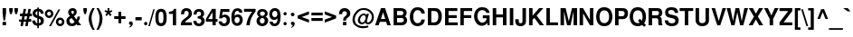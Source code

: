 SplineFontDB: 1.0
FontName: DBThaiText-Bold
FullName: DBThaiText Bold
FamilyName: DBThaiText
Weight: Bold
Copyright: Typeface (c) The Monotype Corporation plc. Data (c) The Monotype Corporation plc/Type Solutions Inc. 1990-1992. All Rights Reserved\n\nModified by TLWG
Version: 1.1 : May 12, 2003
ItalicAngle: 0
UnderlinePosition: -50
UnderlineWidth: 60
Ascent: 800
Descent: 200
NeedsXUIDChange: 1
FSType: 0
PfmFamily: 33
TTFWeight: 700
TTFWidth: 5
Panose: 2 0 8 3 0 0 0 0 0 0
LineGap: 184
VLineGap: 0
OS2WinAscent: 0
OS2WinAOffset: 1
OS2WinDescent: 0
OS2WinDOffset: 1
ScriptLang: 3
 1 latn 1 dflt 
 1 thai 4 KUY  PAL  THA  dflt 
 1 thai 1 PAL  
ContextSub: glyph 0 2 ' RQD' 0 0 0 1
 String: 15 uni0E0D uni0E10
 BString: 0 
 FString: 0 
 1
  SeqLookup: 0 'nds0'
EndFPST
ChainSub: coverage 0 1 'ccmp' 0 0 0 1
 2 0 0
  Coverage: 19 uni0E4B uni0E4B.low
  Coverage: 7 uni0E4D
 2
  SeqLookup: 0 'amni'
  SeqLookup: 1 'G006'
EndFPST
ChainSub: coverage 0 1 'ccmp' 0 0 0 1
 2 0 0
  Coverage: 19 uni0E4A uni0E4A.low
  Coverage: 7 uni0E4D
 2
  SeqLookup: 0 'amni'
  SeqLookup: 1 'G005'
EndFPST
ChainSub: coverage 0 1 'ccmp' 0 0 0 1
 2 0 0
  Coverage: 19 uni0E49 uni0E49.low
  Coverage: 7 uni0E4D
 2
  SeqLookup: 0 'amni'
  SeqLookup: 1 'G004'
EndFPST
ChainSub: coverage 0 1 'ccmp' 0 0 0 1
 2 0 0
  Coverage: 19 uni0E48 uni0E48.low
  Coverage: 7 uni0E4D
 2
  SeqLookup: 0 'amni'
  SeqLookup: 1 'G003'
EndFPST
ChainSub: coverage 0 1 'ccmp' 0 0 0 1
 1 0 1
  Coverage: 15 uni0E0D uni0E10
  FCoverage: 23 uni0E38 uni0E39 uni0E3A
 1
  SeqLookup: 0 'ndsc'
EndFPST
ChainSub: coverage 0 1 'ccmp' 0 0 0 1
 1 2 0
  Coverage: 39 uni0E48 uni0E49 uni0E4A uni0E4B uni0E4C
  BCoverage: 23 uni0E38 uni0E39 uni0E3A
  BCoverage: 414 uni0E01 uni0E02 uni0E03 uni0E04 uni0E05 uni0E06 uni0E07 uni0E08 uni0E09 uni0E0A uni0E0B uni0E0C uni0E0D uni0E0E uni0E0F uni0E10 uni0E11 uni0E12 uni0E13 uni0E14 uni0E15 uni0E16 uni0E17 uni0E18 uni0E19 uni0E1A uni0E1B uni0E1C uni0E1D uni0E1E uni0E1F uni0E20 uni0E21 uni0E22 uni0E23 uni0E24 uni0E25 uni0E26 uni0E27 uni0E28 uni0E29 uni0E2A uni0E2B uni0E2C uni0E2D uni0E2E uni0E10.descless uni0E0D.descless dottedcircle
 1
  SeqLookup: 0 'loww'
EndFPST
ChainSub: coverage 0 1 'ccmp' 0 0 0 1
 1 1 0
  Coverage: 39 uni0E48 uni0E49 uni0E4A uni0E4B uni0E4C
  BCoverage: 414 uni0E01 uni0E02 uni0E03 uni0E04 uni0E05 uni0E06 uni0E07 uni0E08 uni0E09 uni0E0A uni0E0B uni0E0C uni0E0D uni0E0E uni0E0F uni0E10 uni0E11 uni0E12 uni0E13 uni0E14 uni0E15 uni0E16 uni0E17 uni0E18 uni0E19 uni0E1A uni0E1B uni0E1C uni0E1D uni0E1E uni0E1F uni0E20 uni0E21 uni0E22 uni0E23 uni0E24 uni0E25 uni0E26 uni0E27 uni0E28 uni0E29 uni0E2A uni0E2B uni0E2C uni0E2D uni0E2E uni0E10.descless uni0E0D.descless dottedcircle
 1
  SeqLookup: 0 'loww'
EndFPST
GenTags: 8 sb'loww' sb'ndsc' sb'amni' sb'G003' sb'G004' sb'G005' sb'G006' sb'nds0'
LangName: 1033 "" "" "" "PfaEdit : DBThaiTextBold : 13-0-2003" 
Encoding: Custom
UnicodeInterp: none
DisplaySize: -72
AntiAlias: 1
FitToEm: 1
WinInfo: 216 8 2
BeginPrivate: 7
BlueValues 31 [-16 0 348 354 384 393 469 477]
OtherBlues 11 [-260 -260]
ForceBold 4 true
StdHW 4 [23]
StdVW 4 [66]
StemSnapH 10 [23 59 80]
StemSnapV 13 [66 80 90 96]
EndPrivate
AnchorClass: "AboveBase" mark 0 1 1 0 "BelowBase" mark 0 1 2 0 "AboveMark" mkmk 0 1 3 1 "BelowMark" mkmk 0 1 4 1 
BeginChars: 293 258
StartChar: .notdef
Encoding: 0 -1 0
Width: 601
VWidth: 2048
Flags: W
HStem: -32 79<123 522> 962 79<43 442>
VStem: 43 80<-32 962> 442 80<47 1041>
Fore
43 -32 m 1
 43 1041 l 1
 522 1041 l 1
 522 -32 l 1
 43 -32 l 1
123 47 m 1
 442 47 l 1
 442 962 l 1
 123 962 l 1
 123 47 l 1
EndSplineSet
EndChar
StartChar: uni000D
Encoding: 13 13 1
Width: 423
VWidth: 2048
Flags: W
EndChar
StartChar: space
Encoding: 32 32 2
Width: 318
VWidth: 2048
Flags: W
EndChar
StartChar: exclam
Encoding: 33 33 3
Width: 213
Flags: W
HStem: 0 94<72 168> 449 20G<72 168>
VStem: 72 96<0 94 332 469>
Fore
97 133 m 1
 72 333 l 1
 72 469 l 1
 168 469 l 1
 168 333 l 1
 140 133 l 1
 97 133 l 1
72 94 m 1
 168 94 l 1
 168 0 l 1
 72 0 l 1
 72 94 l 1
EndSplineSet
EndChar
StartChar: quotedbl
Encoding: 34 34 4
Width: 303
VWidth: 2048
Flags: W
HStem: 448 20G<30 126 174 271>
Fore
55 303 m 1
 30 392 l 1
 30 468 l 1
 126 468 l 1
 126 392 l 1
 98 303 l 1
 55 303 l 1
199 303 m 1
 174 392 l 1
 174 468 l 1
 271 468 l 5
 271 392 l 1
 242 303 l 1
 199 303 l 1
EndSplineSet
EndChar
StartChar: numbersign
Encoding: 35 35 5
Width: 357
Flags: W
HStem: -19 184<2 107 142 241> 92 73<2 60 142 193 277 338> 244 72<28 90 304 355>
DStem: 60 92 129 92 40 -19 107 -19 90 244 158 244 75 165 142 165 129 447 197 447 104 316 172 316 193 92 261 92 172 -19 241 -19 225 244 293 244 208 165 277 165 261 447 329 447 236 318 304 316
Fore
129 447 m 1
 197 447 l 1
 172 316 l 1
 236 318 l 1
 261 447 l 1
 329 447 l 1
 304 316 l 1
 355 316 l 1
 355 244 l 1
 293 244 l 1
 277 165 l 1
 338 165 l 1
 338 92 l 1
 261 92 l 1
 241 -19 l 1
 172 -19 l 1
 193 92 l 1
 129 92 l 1
 107 -19 l 1
 40 -19 l 1
 60 92 l 1
 2 92 l 1
 2 165 l 1
 75 165 l 1
 90 244 l 1
 28 244 l 1
 28 316 l 1
 104 316 l 1
 129 447 l 1
158 244 m 1
 142 165 l 1
 208 165 l 1
 225 244 l 1
 158 244 l 1
EndSplineSet
EndChar
StartChar: dollar
Encoding: 36 36 6
Width: 357
Flags: W
VStem: 156 43<-80 -12 54 182 276 390 456 492> 253 85<111 132>
Fore
333 321 m 1
 250 321 l 1
 250 342 244 358 233 370 c 0
 220 381 209 388 199 390 c 1
 199 262 l 1
 243 251 277 235 302 215 c 0
 325 195 339 167 338 132 c 0
 338 103 332 79 322 61 c 0
 312 42 301 28 286 19 c 0
 271 9 257 1 240 -2 c 0
 223 -7 209 -10 199 -12 c 1
 199 -80 l 1
 156 -80 l 1
 157 -14 l 1
 149 -12 141 -11 134 -10 c 0
 127 -9 118 -6 107 -2 c 0
 96 1 86 5 78 10 c 0
 70 16 60 23 50 33 c 0
 26 58 15 92 15 133 c 1
 99 133 l 1
 101 116 104 103 108 93 c 0
 113 82 118 75 123 70 c 0
 129 66 134 62 141 60 c 0
 147 56 153 55 157 54 c 1
 157 198 l 1
 121 205 90 218 66 238 c 0
 40 260 26 288 26 323 c 0
 25 362 37 393 61 417 c 0
 84 441 115 453 157 457 c 1
 157 492 l 1
 199 492 l 1
 199 457 l 1
 281 451 327 406 333 321 c 1
157 276 m 1
 157 392 l 1
 124 386 107 365 106 330 c 1
 107 321 110 313 113 306 c 0
 116 299 121 294 129 289 c 0
 137 284 147 279 157 276 c 1
199 182 m 1
 199 56 l 1
 202 58 207 60 212 62 c 0
 219 64 226 68 232 71 c 0
 237 75 242 79 246 86 c 0
 250 93 252 101 253 111 c 0
 253 148 235 172 199 182 c 1
EndSplineSet
EndChar
StartChar: percent
Encoding: 37 37 7
Width: 571
Flags: W
HStem: -11 21G<132 183> -8 63<437 447> 163 64<437 447> 217 64<132 143> 389 64<132 143>
VStem: 14 64<334 342> 185 65<334 342> 320 64<110 118> 490 65<110 118>
DStem: 390 455 440 455 132 -11 183 -11
Fore
183 -11 m 1
 132 -11 l 1
 390 455 l 1
 440 455 l 1
 183 -11 l 1
320 110 m 0
 320 141 331 168 354 192 c 0
 376 216 405 227 437 227 c 0
 470 227 496 216 520 192 c 0
 544 168 555 142 555 110 c 0
 555 77 544 49 520 26 c 0
 496 3 469 -8 437 -8 c 0
 405 -8 377 2 354 26 c 0
 330 50 320 77 320 110 c 0
14 334 m 0
 14 367 25 394 49 418 c 0
 72 442 99 453 132 453 c 0
 165 453 192 442 215 418 c 0
 238 394 250 367 250 334 c 0
 250 302 238 273 215 251 c 0
 192 228 165 217 132 217 c 0
 99 217 72 228 49 251 c 0
 25 273 14 302 14 334 c 0
384 110 m 0
 384 95 390 82 400 71 c 0
 410 61 423 55 437 55 c 0
 452 55 466 61 476 71 c 0
 486 82 490 95 490 110 c 0
 490 124 485 137 475 147 c 0
 464 157 452 163 437 163 c 0
 423 163 410 157 400 147 c 0
 390 137 384 124 384 110 c 0
78 334 m 0
 78 320 84 307 94 297 c 0
 104 287 118 281 132 281 c 0
 147 281 159 287 170 297 c 0
 180 307 185 320 185 334 c 0
 185 349 181 363 171 374 c 0
 160 384 147 389 132 389 c 0
 118 389 104 384 94 374 c 0
 84 363 78 349 78 334 c 0
EndSplineSet
EndChar
StartChar: ampersand
Encoding: 38 38 8
Width: 463
Flags: W
HStem: -12 73<188 196> 0 21G<342 446> 397 72<207 212>
VStem: 35 83<123 136> 84 86<356 374> 244 76<351 366> 339 72<226 241>
DStem: 177 205 245 253 263 98 314 166
Fore
337 241 m 1
 411 241 l 1
 411 217 407 192 399 167 c 0
 391 142 379 121 364 104 c 1
 446 0 l 1
 342 0 l 1
 311 40 l 1
 290 23 272 9 258 1 c 0
 242 -7 219 -12 190 -12 c 0
 148 -14 111 -1 80 23 c 0
 50 46 35 79 35 123 c 0
 35 125 36 134 37 151 c 0
 41 172 49 189 60 203 c 0
 71 217 84 228 98 236 c 0
 112 244 124 252 136 259 c 1
 125 270 118 279 111 287 c 0
 104 295 98 305 93 318 c 0
 87 330 84 342 84 356 c 0
 84 371 87 386 95 401 c 0
 104 423 119 440 139 452 c 0
 159 463 182 469 207 469 c 0
 235 469 259 463 280 449 c 0
 301 435 313 415 318 391 c 0
 319 381 320 373 320 366 c 0
 320 340 313 320 301 303 c 0
 287 286 269 270 245 253 c 1
 314 166 l 1
 321 172 327 181 331 193 c 0
 337 206 339 218 339 228 c 0
 339 232 338 236 337 241 c 1
184 329 m 2
 205 304 l 1
 212 308 219 312 224 315 c 0
 228 319 233 322 236 328 c 0
 240 333 243 341 244 351 c 0
 244 365 242 376 237 384 c 0
 234 392 224 397 207 397 c 0
 185 397 173 389 170 374 c 1
 170 359 173 342 184 329 c 2
263 98 m 1
 177 205 l 1
 156 191 141 182 133 176 c 0
 123 167 118 154 118 136 c 0
 118 114 128 94 147 77 c 0
 159 67 173 61 188 61 c 0
 209 61 235 73 263 98 c 1
EndSplineSet
EndChar
StartChar: quotesingle
Encoding: 39 39 9
Width: 143
VWidth: 2048
Flags: W
HStem: 448 20G<30 126>
Fore
55 303 m 1
 30 392 l 1
 30 468 l 1
 126 468 l 1
 126 392 l 1
 98 303 l 1
 55 303 l 1
EndSplineSet
EndChar
StartChar: parenleft
Encoding: 40 40 10
Width: 213
Flags: W
HStem: 449 20G<130 194>
Fore
130 469 m 1
 194 469 l 1
 168 423 148 377 131 332 c 0
 114 286 106 242 106 198 c 0
 106 185 106 175 107 170 c 0
 110 118 119 64 136 9 c 0
 151 -46 171 -93 194 -130 c 1
 130 -130 l 1
 107 -90 93 -64 85 -50 c 0
 77 -35 68 -16 59 9 c 0
 50 33 43 58 37 82 c 0
 32 107 27 137 26 170 c 0
 26 200 29 231 36 260 c 0
 42 289 51 316 61 341 c 0
 71 366 81 388 92 405 c 0
 102 421 114 443 130 469 c 1
EndSplineSet
EndChar
StartChar: parenright
Encoding: 41 41 11
Width: 213
Flags: W
HStem: 449 20G<15 78>
Fore
15 469 m 1
 78 469 l 1
 111 418 136 371 155 327 c 0
 174 282 184 229 183 170 c 0
 182 110 172 60 156 19 c 0
 139 -21 113 -71 78 -130 c 1
 15 -130 l 1
 38 -93 59 -46 75 9 c 0
 90 63 99 116 102 170 c 0
 103 175 103 184 103 195 c 0
 103 219 101 242 96 266 c 0
 92 288 84 312 76 337 c 0
 67 363 59 385 49 405 c 0
 40 424 28 445 15 469 c 1
EndSplineSet
EndChar
StartChar: asterisk
Encoding: 42 42 12
Width: 249
Flags: W
HStem: 449 20G<97 147>
VStem: 97 50<390 469>
DStem: 85 345 120 310 35 282 77 247 120 310 159 345 168 247 209 282
Fore
77 247 m 1
 35 282 l 1
 85 345 l 1
 15 370 l 1
 32 415 l 1
 97 390 l 1
 97 469 l 1
 147 469 l 1
 147 390 l 1
 212 415 l 1
 229 370 l 1
 159 345 l 1
 209 282 l 1
 168 247 l 1
 120 310 l 1
 77 247 l 1
EndSplineSet
EndChar
StartChar: plus
Encoding: 43 43 13
Width: 375
Flags: W
HStem: 191 77<32 149 226 344> 365 20G<149 226>
VStem: 149 77<73 191 268 385>
Fore
149 385 m 5
 226 385 l 5
 226 268 l 5
 344 268 l 5
 344 191 l 5
 226 191 l 5
 226 73 l 5
 149 73 l 5
 149 191 l 5
 32 191 l 5
 32 268 l 5
 149 268 l 5
 149 385 l 5
EndSplineSet
EndChar
StartChar: comma
Encoding: 44 44 14
Width: 220
Flags: W
Fore
170 49 m 0
 171 18 159 -8 138 -27 c 0
 116 -47 96 -59 75 -61 c 1
 67 -45 l 1
 81 -37 93 -31 101 -24 c 0
 110 -17 115 -6 118 9 c 1
 105 9 94 12 82 19 c 0
 71 26 66 38 64 58 c 0
 64 71 69 82 77 93 c 0
 85 102 96 106 110 106 c 0
 130 106 145 101 154 90 c 0
 164 80 170 66 170 49 c 0
EndSplineSet
EndChar
StartChar: hyphen
Encoding: 45 45 15
Width: 213
Flags: W
HStem: 133 88<17 192>
Fore
17 221 m 1
 192 221 l 1
 192 133 l 1
 17 133 l 1
 17 221 l 1
EndSplineSet
EndChar
StartChar: period
Encoding: 46 46 16
Width: 160
Flags: W
HStem: 0 21G<70.5 85.5>
Fore
78 0 m 0
 63 0 51 5 43 14 c 0
 35 23 31 34 31 47 c 0
 31 60 35 71 43 80 c 0
 51 89 63 94 78 94 c 0
 93 94 104 89 112 80 c 0
 120 72 124 61 124 47 c 0
 124 34 120 23 112 14 c 0
 104 5 93 0 78 0 c 0
EndSplineSet
EndChar
StartChar: slash
Encoding: 47 47 17
Width: 178
Flags: W
HStem: -9 21G<1 42>
DStem: 137 460 176 460 1 -9 42 -9
Fore
137 460 m 1
 176 460 l 1
 42 -9 l 1
 1 -9 l 1
 137 460 l 1
EndSplineSet
EndChar
StartChar: zero
Encoding: 48 48 18
Width: 357
Flags: W
HStem: -15 83<175 180> 384 82<175 180>
VStem: 19 89<226 258> 242 90<226 258>
Fore
175 -15 m 0
 154 -15 132 -11 113 -3 c 0
 94 5 78 15 66 29 c 0
 35 68 19 133 19 226 c 0
 19 320 35 384 66 421 c 0
 78 436 94 446 113 454 c 0
 132 462 154 466 175 466 c 0
 224 466 261 451 286 421 c 0
 316 384 332 320 332 226 c 0
 332 133 316 68 286 29 c 0
 261 0 224 -15 175 -15 c 0
175 68 m 0
 203 68 221 78 229 98 c 0
 237 121 242 164 242 226 c 0
 242 288 237 330 229 354 c 0
 221 374 203 384 175 384 c 0
 163 384 151 382 141 376 c 0
 131 371 125 364 122 354 c 0
 113 331 108 288 108 226 c 0
 108 163 113 120 122 98 c 1
 128 78 146 68 175 68 c 0
EndSplineSet
EndChar
StartChar: one
Encoding: 49 49 19
Width: 357
Flags: W
HStem: 0 21G<153 243> 315 60<44 65.0041>
VStem: 153 90<0 455>
Fore
243 455 m 1
 243 0 l 1
 153 0 l 1
 153 315 l 1
 44 315 l 1
 44 375 l 1
 61 375 80 377 99 382 c 0
 119 385 133 391 144 399 c 0
 168 416 182 435 183 455 c 1
 243 455 l 1
EndSplineSet
EndChar
StartChar: two
Encoding: 50 50 20
Width: 357
Flags: W
HStem: 0 81<137 329> 372 20G<173 182.5>
VStem: 26 87<298 320.336> 240 90<301 321>
Fore
329 81 m 1
 329 0 l 1
 19 0 l 1
 21 32 27 59 35 82 c 0
 43 106 60 130 89 153 c 0
 110 170 136 186 162 207 c 0
 188 226 205 241 214 251 c 0
 231 272 240 294 240 316 c 0
 240 324 238 333 236 344 c 0
 234 359 227 372 215 380 c 0
 202 388 190 392 175 392 c 0
 171 392 165 391 159 390 c 0
 129 383 113 353 113 298 c 1
 26 298 l 1
 26 353 40 394 66 424 c 0
 92 452 132 469 185 467 c 0
 281 462 332 405 330 301 c 0
 329 257 289 210 220 162 c 0
 172 128 145 101 137 81 c 1
 329 81 l 1
EndSplineSet
EndChar
StartChar: three
Encoding: 51 51 21
Width: 357
Flags: W
HStem: -15 73<169 189> 203 61<140 158.718> 394 72<170 190>
VStem: 232 86<327 338>
Fore
19 133 m 1
 105 133 l 1
 106 119 108 107 111 99 c 0
 113 92 118 84 123 78 c 0
 129 72 137 67 147 63 c 0
 159 60 173 58 189 58 c 1
 199 61 208 67 214 72 c 0
 232 89 241 108 241 132 c 0
 241 154 232 171 215 184 c 0
 198 197 173 203 140 203 c 1
 140 264 l 1
 165 264 185 269 202 277 c 0
 218 285 227 298 229 316 c 0
 231 325 232 332 232 336 c 0
 232 346 229 356 226 365 c 0
 221 374 215 381 206 386 c 0
 197 391 185 394 171 394 c 0
 145 396 128 386 120 372 c 0
 113 357 110 337 108 312 c 1
 26 312 l 1
 26 345 31 372 40 393 c 0
 49 415 68 434 97 451 c 0
 115 461 146 467 190 466 c 0
 226 466 254 455 273 438 c 0
 292 424 303 407 308 390 c 0
 314 373 318 351 318 327 c 1
 315 307 311 293 304 282 c 0
 296 271 284 259 267 244 c 1
 290 229 307 214 318 195 c 0
 328 179 333 153 332 119 c 0
 331 86 316 55 293 27 c 0
 268 -1 227 -15 172 -15 c 0
 148 -15 127 -11 107 -6 c 0
 88 0 69 14 52 35 c 0
 40 50 31 66 27 81 c 0
 23 97 20 114 19 133 c 1
EndSplineSet
EndChar
StartChar: four
Encoding: 52 52 22
Width: 357
Flags: W
HStem: 0 21G<198 288> 101 73<80 198 288 336>
VStem: 198 90<0 101 174 455>
DStem: 183 455 198 364 16 177 80 174
Fore
183 455 m 1
 288 455 l 1
 288 174 l 1
 336 174 l 1
 336 101 l 1
 288 101 l 1
 288 0 l 1
 198 0 l 1
 198 101 l 1
 16 101 l 1
 16 177 l 1
 183 455 l 1
198 364 m 1
 80 174 l 1
 198 174 l 1
 198 364 l 1
EndSplineSet
EndChar
StartChar: five
Encoding: 53 53 23
Width: 357
Flags: W
HStem: -15 76<160 175> 235 72<164 191> 375 80<72 315>
VStem: 241 91<144 162>
DStem: 72 455 128 375 31 202 112 281
Fore
17 119 m 1
 106 119 l 1
 107 107 110 98 113 90 c 0
 116 82 122 76 132 70 c 0
 142 64 156 61 174 61 c 0
 197 62 214 71 225 88 c 0
 235 105 241 124 241 148 c 0
 241 174 236 194 226 208 c 0
 211 226 191 236 164 235 c 0
 138 235 121 223 113 202 c 1
 31 202 l 1
 72 455 l 1
 315 455 l 1
 315 375 l 1
 128 375 l 1
 112 281 l 1
 129 292 144 298 154 302 c 0
 166 305 179 307 191 307 c 0
 206 307 223 305 240 299 c 0
 270 289 294 270 310 243 c 0
 324 216 332 185 332 153 c 0
 332 115 322 82 306 56 c 0
 293 35 277 19 257 8 c 0
 236 -5 209 -11 175 -15 c 1
 145 -15 123 -11 108 -6 c 0
 94 0 79 9 64 20 c 0
 50 33 40 44 32 56 c 0
 25 69 20 79 19 89 c 0
 18 98 17 108 17 119 c 1
EndSplineSet
EndChar
StartChar: six
Encoding: 54 54 24
Width: 357
Flags: W
HStem: 232 69<176 209> 354 21G<242 325> 396 71<174 189>
VStem: 249 84<143 162>
Fore
325 354 m 1
 242 354 l 1
 233 381 215 394 189 396 c 0
 170 396 155 391 142 382 c 0
 130 374 122 364 119 353 c 0
 112 336 108 315 108 292 c 0
 108 280 110 272 111 267 c 1
 123 277 136 286 150 292 c 0
 165 297 185 301 209 301 c 0
 250 301 282 282 307 246 c 0
 324 220 333 189 333 154 c 0
 333 123 329 97 319 76 c 0
 305 45 287 23 266 9 c 0
 243 -6 215 -14 181 -15 c 0
 145 -16 114 -5 88 16 c 0
 62 37 44 63 35 95 c 0
 25 132 20 176 20 227 c 0
 20 272 25 312 35 346 c 0
 46 381 64 410 89 433 c 0
 114 455 147 467 186 467 c 0
 197 467 206 467 211 466 c 0
 255 460 285 445 301 423 c 0
 315 400 324 377 325 354 c 1
118 191 m 0
 111 177 107 162 107 145 c 0
 107 121 113 102 124 86 c 0
 134 72 150 64 171 61 c 1
 194 61 211 68 224 81 c 0
 241 101 249 123 249 151 c 0
 249 173 244 190 235 205 c 0
 223 223 202 232 176 232 c 0
 164 231 153 227 142 220 c 0
 132 215 123 205 118 191 c 0
EndSplineSet
EndChar
StartChar: seven
Encoding: 55 55 25
Width: 357
Flags: W
HStem: 0 21G<85 175> 375 80<19 244>
Fore
19 455 m 1
 339 455 l 1
 339 385 l 1
 315 357 294 328 275 298 c 0
 255 269 240 238 225 207 c 0
 211 175 200 142 191 108 c 0
 183 75 177 38 175 0 c 1
 85 0 l 1
 90 45 98 85 107 118 c 0
 115 150 127 181 139 209 c 0
 151 236 166 263 183 289 c 0
 200 316 220 345 244 375 c 1
 19 375 l 1
 19 455 l 1
EndSplineSet
EndChar
StartChar: eight
Encoding: 56 56 26
Width: 357
Flags: W
HStem: -15 75<164 171> 212 61<164 176> 398 69<166 186>
VStem: 15 92<128 146> 31 79<336 344> 246 78<336 354>
Fore
314 64 m 1
 302 38 281 19 255 6 c 0
 228 -8 200 -16 170 -15 c 0
 140 -15 113 -7 87 8 c 0
 61 21 42 41 29 66 c 0
 19 85 15 106 15 132 c 0
 15 185 38 224 85 249 c 1
 68 262 55 276 45 289 c 0
 35 304 31 321 31 340 c 0
 31 360 35 380 45 398 c 0
 56 419 72 436 94 449 c 0
 115 461 140 467 166 467 c 0
 228 467 272 450 296 416 c 0
 315 390 324 365 324 339 c 0
 324 318 319 299 306 282 c 0
 294 266 279 254 262 249 c 1
 286 242 304 228 318 208 c 0
 331 188 338 165 338 139 c 0
 338 111 330 86 314 64 c 1
217 288 m 1
 227 294 234 302 238 312 c 0
 244 322 246 332 246 342 c 0
 246 357 242 368 233 377 c 0
 223 390 206 398 183 398 c 0
 159 399 141 392 129 381 c 0
 116 371 110 356 110 339 c 0
 110 321 116 305 129 292 c 0
 139 281 153 273 172 273 c 0
 193 272 209 278 217 288 c 1
223 81 m 0
 227 86 232 94 235 105 c 0
 238 116 241 128 241 139 c 0
 241 156 236 171 228 183 c 0
 217 201 200 211 176 212 c 0
 155 212 137 206 124 191 c 0
 113 179 107 160 107 137 c 0
 107 115 112 98 120 86 c 1
 134 70 151 60 171 60 c 0
 192 59 210 67 223 81 c 0
EndSplineSet
EndChar
StartChar: nine
Encoding: 57 57 27
Width: 357
Flags: W
HStem: -15 71<160 174> 148 77<158 173> 392 75<168 189> 392 77<158 179>
VStem: 18 80<289.542 322> 244 88<163 243>
Fore
24 106 m 1
 112 106 l 1
 112 95 116 84 127 72 c 0
 137 62 148 56 160 56 c 0
 195 56 219 71 231 99 c 0
 240 122 244 144 244 163 c 0
 244 173 243 181 240 188 c 1
 227 173 212 162 193 154 c 0
 184 150 174 148 163 148 c 0
 148 148 137 148 128 150 c 0
 84 158 52 184 34 226 c 0
 24 250 18 276 18 305 c 0
 18 340 25 368 38 392 c 0
 51 414 69 433 92 447 c 0
 113 462 138 469 166 469 c 0
 171 469 179 468 189 467 c 0
 199 467 214 463 231 457 c 0
 247 449 263 438 278 425 c 0
 293 411 303 396 307 379 c 1
 324 341 332 296 332 243 c 0
 332 207 329 173 322 140 c 0
 314 107 306 81 296 62 c 0
 279 32 259 10 234 0 c 0
 209 -10 184 -15 160 -15 c 0
 116 -15 82 -1 59 26 c 0
 35 54 24 80 24 106 c 1
221 372 m 1
 209 385 191 392 168 392 c 0
 149 392 132 383 115 365 c 1
 104 350 98 330 98 305 c 0
 98 280 105 261 120 246 c 0
 133 232 150 225 171 225 c 0
 191 225 208 233 221 247 c 0
 235 262 242 281 242 305 c 0
 242 320 240 334 235 347 c 0
 232 359 227 367 221 372 c 1
EndSplineSet
EndChar
StartChar: colon
Encoding: 58 58 28
Width: 195
Flags: W
HStem: 0 90<93.2208 107> 273 90<93.2208 107>
Fore
104 0 m 0
 89 0 79 5 71 14 c 0
 63 21 59 33 59 45 c 0
 59 58 63 68 71 77 c 0
 79 86 89 90 104 90 c 0
 119 90 130 86 138 77 c 0
 146 69 150 58 150 45 c 0
 150 33 146 23 138 14 c 0
 130 5 119 0 104 0 c 0
104 273 m 0
 89 273 79 278 71 287 c 0
 63 296 59 306 59 319 c 0
 59 330 63 340 71 349 c 0
 79 358 89 363 104 363 c 0
 119 363 130 358 138 350 c 0
 146 341 150 331 150 319 c 0
 150 306 146 296 138 287 c 0
 130 278 119 273 104 273 c 0
EndSplineSet
EndChar
StartChar: semicolon
Encoding: 59 59 29
Width: 220
Flags: W
HStem: 9 97<108 118> 243 99<113 120>
Fore
113 243 m 0
 97 243 85 247 77 258 c 0
 69 268 64 279 64 293 c 0
 64 306 69 318 77 328 c 0
 85 338 97 342 113 342 c 0
 130 342 142 338 150 328 c 0
 158 318 163 306 163 293 c 0
 163 279 158 268 150 258 c 0
 141 247 129 243 113 243 c 0
170 49 m 0
 171 18 159 -8 138 -27 c 0
 116 -47 96 -59 75 -61 c 1
 67 -45 l 1
 81 -37 93 -31 101 -24 c 0
 110 -17 115 -6 118 9 c 1
 105 9 94 12 82 19 c 0
 71 26 66 38 64 58 c 0
 64 71 69 82 77 93 c 0
 85 102 96 106 110 106 c 0
 130 106 145 101 154 90 c 0
 164 80 170 66 170 49 c 0
EndSplineSet
EndChar
StartChar: less
Encoding: 60 60 30
Width: 375
Flags: W
DStem: 26 191 138 229 340 73 340 157 340 385 340 301 26 268 138 229
Fore
26 191 m 5
 26 268 l 5
 340 385 l 5
 340 301 l 5
 138 229 l 5
 340 157 l 5
 340 73 l 5
 26 191 l 5
EndSplineSet
EndChar
StartChar: equal
Encoding: 61 61 31
Width: 375
Flags: W
HStem: 112 79<32 344> 268 76<32 344>
Fore
32 344 m 5
 344 344 l 5
 344 268 l 5
 32 268 l 5
 32 344 l 5
32 191 m 5
 344 191 l 5
 344 112 l 5
 32 112 l 5
 32 191 l 5
EndSplineSet
EndChar
StartChar: greater
Encoding: 62 62 32
Width: 375
Flags: W
DStem: 26 301 26 385 227 229 340 268 227 229 340 191 26 157 26 73
Fore
26 385 m 5
 340 268 l 5
 340 191 l 5
 26 73 l 5
 26 157 l 5
 227 229 l 5
 26 301 l 5
 26 385 l 5
EndSplineSet
EndChar
StartChar: question
Encoding: 63 63 33
Width: 393
Flags: W
HStem: 0 94<154 250> 394 85<191 203>
VStem: 42 87<310 327.306> 158 78<129 148.385> 263 94<334 336>
Fore
236 129 m 1
 158 129 l 1
 158 162 164 188 176 209 c 0
 189 228 207 249 233 268 c 0
 253 282 264 305 263 334 c 0
 263 354 255 368 243 379 c 0
 231 389 216 394 199 394 c 0
 180 394 163 388 149 373 c 0
 136 358 129 338 129 310 c 1
 42 310 l 1
 42 365 58 410 90 445 c 1
 119 468 153 479 193 479 c 0
 218 479 241 476 262 468 c 0
 284 460 301 450 313 437 c 0
 342 409 357 375 357 334 c 0
 357 308 351 285 341 266 c 0
 339 261 336 255 330 249 c 0
 324 242 319 237 314 234 c 0
 308 229 304 225 298 221 c 0
 293 217 286 212 279 207 c 0
 261 193 249 183 244 173 c 0
 238 162 236 147 236 129 c 1
154 0 m 1
 154 94 l 1
 250 94 l 1
 250 0 l 1
 154 0 l 1
EndSplineSet
EndChar
StartChar: at
Encoding: 64 64 34
Width: 626
Flags: W
HStem: -88 56<294 338> 35 52<271 278 442 459> 288 45<320 334> 426 53<304 342>
VStem: 17 63<151 185> 165 62<147 163> 551 58<222 254>
Fore
414 328 m 1
 471 328 l 1
 417 133 l 1
 417 123 418 114 420 107 c 0
 421 99 426 94 432 90 c 0
 435 89 440 88 446 88 c 0
 458 88 467 90 475 96 c 1
 487 102 499 111 510 123 c 0
 521 137 529 148 532 158 c 0
 545 184 551 210 551 238 c 0
 551 254 549 269 545 284 c 0
 541 301 531 319 514 340 c 0
 497 362 478 377 459 390 c 0
 421 414 376 426 322 426 c 0
 305 426 287 424 268 420 c 0
 245 416 221 403 195 384 c 0
 171 365 149 342 131 319 c 0
 97 275 80 223 80 165 c 0
 80 148 84 132 88 116 c 0
 94 99 98 85 106 71 c 0
 114 59 121 49 129 41 c 0
 159 9 200 -12 251 -25 c 0
 270 -29 290 -32 312 -32 c 0
 355 -32 399 -24 444 -8 c 1
 462 -59 l 1
 424 -78 373 -88 308 -88 c 0
 287 -88 270 -87 255 -85 c 0
 234 -81 215 -78 197 -72 c 0
 177 -67 158 -58 137 -43 c 0
 115 -29 94 -11 73 12 c 0
 56 33 43 56 33 82 c 0
 23 108 17 133 17 155 c 0
 17 181 19 203 24 224 c 0
 27 244 34 264 44 285 c 0
 53 305 64 324 77 341 c 0
 96 367 120 393 150 418 c 0
 181 442 212 458 247 468 c 0
 273 476 301 479 331 479 c 0
 385 479 434 467 476 442 c 0
 547 400 590 347 603 285 c 0
 607 267 609 249 609 232 c 0
 609 199 602 170 590 144 c 0
 568 98 541 68 507 51 c 0
 489 42 470 37 450 37 c 0
 435 37 423 40 410 43 c 0
 393 47 379 60 366 80 c 1
 345 62 327 50 313 44 c 0
 299 38 286 35 271 35 c 0
 260 35 245 40 227 47 c 0
 209 55 195 67 185 81 c 0
 172 103 165 124 165 147 c 0
 165 151 165 159 167 170 c 0
 176 223 200 263 235 292 c 0
 268 320 299 333 330 333 c 0
 338 333 346 332 353 330 c 0
 380 323 397 310 403 289 c 1
 414 328 l 1
275 87 m 1
 297 87 315 93 329 105 c 1
 346 118 358 136 367 160 c 0
 377 185 382 208 382 228 c 0
 381 258 366 277 339 286 c 0
 334 287 331 288 328 288 c 0
 318 288 306 285 296 279 c 0
 285 273 275 264 264 254 c 0
 254 244 246 231 240 214 c 0
 233 197 227 180 227 163 c 0
 226 144 232 127 241 113 c 0
 249 99 260 90 275 87 c 1
EndSplineSet
EndChar
StartChar: A
Encoding: 65 65 35
Width: 463
Flags: W
HStem: 0 21G<17 115 354 452> 94 80<179 321> 449 20G<180 292>
DStem: 180 469 236 356 17 0 179 174 180 469 148 94 17 0 115 0 236 356 292 469 298 174 452 0 321 94 292 469 354 0 452 0
Fore
292 469 m 1
 452 0 l 1
 354 0 l 1
 321 94 l 1
 148 94 l 1
 115 0 l 1
 17 0 l 1
 180 469 l 1
 292 469 l 1
236 356 m 1
 179 174 l 1
 298 174 l 1
 236 356 l 1
EndSplineSet
EndChar
StartChar: B
Encoding: 66 66 36
Width: 463
Flags: W
HStem: 0 80<149 278> 201 80<149 266> 389 80<53 278>
VStem: 53 96<0 201 0 389> 323 93<332 346> 334 93<146 152>
Fore
53 0 m 1
 53 469 l 1
 261 469 l 2
 278 469 298 466 321 460 c 0
 342 454 360 445 373 433 c 1
 386 423 397 411 402 401 c 0
 405 397 407 388 410 375 c 0
 414 362 415 351 416 346 c 0
 416 329 412 313 405 296 c 0
 398 279 386 263 371 250 c 1
 385 240 398 225 408 208 c 0
 418 190 425 171 427 151 c 1
 427 124 424 102 416 82 c 0
 408 63 396 46 379 32 c 0
 353 10 315 0 264 0 c 2
 53 0 l 1
149 389 m 1
 149 281 l 1
 259 281 l 2
 279 281 295 286 306 296 c 0
 318 306 323 319 323 334 c 0
 322 371 302 389 263 389 c 2
 149 389 l 1
149 201 m 1
 149 80 l 1
 262 80 l 2
 281 80 298 84 313 92 c 0
 328 99 336 118 334 146 c 0
 334 168 328 183 315 190 c 0
 303 198 286 201 264 201 c 2
 149 201 l 1
EndSplineSet
EndChar
StartChar: C
Encoding: 67 67 37
Width: 463
Flags: W
HStem: -15 83<229 246> 396 80<219 243>
Fore
347 160 m 1
 441 160 l 1
 441 137 435 113 423 89 c 0
 410 64 394 45 377 31 c 0
 363 18 342 8 318 0 c 0
 293 -9 267 -15 240 -15 c 0
 186 -16 144 0 108 28 c 0
 73 58 50 97 37 148 c 0
 32 170 28 198 28 231 c 0
 28 266 32 295 40 320 c 0
 70 424 138 476 243 476 c 0
 294 476 336 463 370 440 c 0
 415 409 438 366 441 310 c 1
 348 310 l 1
 347 320 344 332 337 346 c 0
 329 359 318 371 301 381 c 0
 284 391 260 397 231 396 c 0
 209 396 191 386 174 373 c 0
 157 358 145 341 137 321 c 0
 129 302 123 275 122 240 c 0
 121 220 123 202 125 186 c 0
 127 171 130 156 137 141 c 0
 150 111 172 88 198 76 c 0
 211 70 224 68 235 68 c 0
 247 68 261 70 276 73 c 0
 305 81 323 94 331 108 c 0
 339 123 345 141 347 160 c 1
EndSplineSet
EndChar
StartChar: D
Encoding: 68 68 38
Width: 463
Flags: W
HStem: 0 80<146 261> 389 80<50 243>
VStem: 50 96<0 389> 340 97<223 257>
Fore
50 0 m 1
 50 469 l 1
 268 469 l 2
 285 469 303 466 321 459 c 0
 338 452 356 441 373 424 c 0
 390 408 403 386 417 359 c 0
 429 333 437 298 437 255 c 0
 437 217 433 183 425 154 c 0
 417 124 406 101 394 82 c 0
 377 56 358 37 334 23 c 0
 311 8 286 0 261 0 c 2
 50 0 l 1
146 389 m 1
 146 80 l 1
 223 80 l 2
 271 80 305 102 324 144 c 0
 334 167 340 200 340 243 c 0
 340 289 331 323 316 346 c 0
 305 363 294 374 280 380 c 0
 267 385 251 389 233 389 c 2
 146 389 l 1
EndSplineSet
EndChar
StartChar: E
Encoding: 69 69 39
Width: 428
Flags: W
HStem: 0 80<147 401> 201 80<147 372> 389 80<51 390>
VStem: 51 96<0 201 0 389>
Fore
51 469 m 1
 390 469 l 1
 390 389 l 1
 147 389 l 1
 147 281 l 1
 372 281 l 1
 372 201 l 1
 147 201 l 1
 147 80 l 1
 401 80 l 1
 401 0 l 1
 51 0 l 1
 51 469 l 1
EndSplineSet
EndChar
StartChar: F
Encoding: 70 70 40
Width: 393
Flags: W
HStem: 0 21G<47 144> 201 80<144 349> 389 80<47 376>
VStem: 47 97<0 201 0 389>
Fore
47 469 m 1
 376 469 l 1
 376 389 l 1
 144 389 l 1
 144 281 l 1
 349 281 l 1
 349 201 l 1
 144 201 l 1
 144 0 l 1
 47 0 l 1
 47 469 l 1
EndSplineSet
EndChar
StartChar: G
Encoding: 71 71 41
Width: 499
Flags: W
HStem: -2 21G<399 457> 172 80<269 376> 397 79<241 270>
VStem: 27 93<208 252>
Fore
269 172 m 1
 269 252 l 1
 457 252 l 1
 457 -2 l 1
 399 -2 l 1
 388 56 l 1
 375 42 364 29 354 21 c 1
 344 11 328 3 307 -3 c 0
 287 -11 262 -16 234 -15 c 0
 212 -15 194 -10 181 -6 c 1
 166 -3 155 2 145 8 c 0
 134 14 125 20 116 28 c 0
 107 36 101 42 97 45 c 0
 75 68 58 95 45 128 c 0
 33 160 27 195 27 231 c 0
 27 280 38 327 62 368 c 0
 85 410 118 442 160 460 c 0
 186 471 216 476 250 476 c 0
 280 476 307 472 333 466 c 0
 359 459 382 445 403 425 c 0
 434 394 452 359 457 320 c 1
 368 320 l 1
 360 346 347 365 327 377 c 0
 306 390 282 397 254 397 c 0
 225 397 198 388 172 371 c 1
 155 356 142 336 133 310 c 0
 125 285 120 258 120 229 c 0
 120 195 125 168 136 148 c 0
 162 97 197 69 243 63 c 1
 292 63 325 79 349 107 c 0
 364 127 374 147 376 172 c 1
 269 172 l 1
EndSplineSet
EndChar
StartChar: H
Encoding: 72 72 42
Width: 463
Flags: W
HStem: 0 21G<44 140 325 423> 212 81<140 325> 449 20G<44 140 325 423>
VStem: 44 96<0 212 0 469> 325 98<0 469>
Fore
44 0 m 1
 44 469 l 1
 140 469 l 1
 140 293 l 1
 325 293 l 1
 325 469 l 1
 423 469 l 1
 423 0 l 1
 325 0 l 1
 325 212 l 1
 140 212 l 1
 140 0 l 1
 44 0 l 1
EndSplineSet
EndChar
StartChar: I
Encoding: 73 73 43
Width: 178
Flags: W
HStem: 0 21G<41 137> 449 20G<41 137>
VStem: 41 96<0 469>
Fore
137 469 m 1
 137 0 l 1
 41 0 l 1
 41 469 l 1
 137 469 l 1
EndSplineSet
EndChar
StartChar: J
Encoding: 74 74 44
Width: 357
Flags: W
HStem: -15 82<166 178> 449 20G<216 312>
VStem: 16 96<111 173> 216 96<110 469>
Fore
216 469 m 1
 312 469 l 1
 312 112 l 2
 312 80 301 53 279 29 c 0
 255 2 220 -14 175 -15 c 0
 133 -16 101 -9 79 2 c 0
 64 10 52 20 43 33 c 0
 34 45 27 59 24 73 c 0
 19 88 16 103 16 120 c 2
 16 173 l 1
 112 173 l 1
 112 125 l 2
 112 111 115 97 122 85 c 0
 129 72 144 66 166 67 c 0
 184 67 197 73 205 84 c 0
 212 94 216 105 216 119 c 2
 216 469 l 1
EndSplineSet
EndChar
StartChar: K
Encoding: 75 75 45
Width: 463
Flags: W
HStem: 0 21G<47 144 345 461> 449 20G<47 144 328 442>
VStem: 47 97<0 150 0 469>
DStem: 193 203 257 266 345 0 461 0 328 469 442 469 144 263 257 266
Fore
47 0 m 1
 47 469 l 1
 144 469 l 1
 144 263 l 1
 328 469 l 1
 442 469 l 1
 257 266 l 1
 461 0 l 1
 345 0 l 1
 193 203 l 1
 144 150 l 1
 144 0 l 1
 47 0 l 1
EndSplineSet
EndChar
StartChar: L
Encoding: 76 76 46
Width: 393
Flags: W
HStem: 0 80<147 372> 449 20G<51 148>
VStem: 51 97<0 469>
Fore
51 469 m 1
 148 469 l 1
 148 80 l 1
 372 80 l 1
 372 0 l 1
 51 0 l 1
 51 469 l 1
EndSplineSet
EndChar
StartChar: M
Encoding: 77 77 47
Width: 535
Flags: W
HStem: 0 21G<42 139 223 319 402 499> 449 20G<42 183 358 499>
VStem: 42 97<0 380> 402 97<0 469>
DStem: 139 380 183 469 223 0 271 108 358 469 402 380 271 108 319 0
Fore
319 0 m 1
 223 0 l 1
 139 380 l 1
 139 0 l 1
 42 0 l 1
 42 469 l 1
 183 469 l 1
 271 108 l 1
 358 469 l 1
 499 469 l 1
 499 0 l 1
 402 0 l 1
 402 380 l 1
 319 0 l 1
EndSplineSet
EndChar
StartChar: N
Encoding: 78 78 48
Width: 463
Flags: W
HStem: 0 21G<44 140 330 425> 449 20G<44 139 329 425>
VStem: 44 96<0 327> 329 96<147 469>
DStem: 140 327 139 469 330 0 329 147
Fore
44 469 m 1
 139 469 l 1
 329 147 l 1
 329 469 l 1
 425 469 l 1
 425 0 l 1
 330 0 l 1
 140 327 l 1
 140 0 l 1
 44 0 l 1
 44 469 l 1
EndSplineSet
EndChar
StartChar: O
Encoding: 79 79 49
Width: 499
Flags: W
HStem: -15 84<252 267> 392 85<252 267>
VStem: 26 93<231 242> 384 93<231 242>
Fore
477 231 m 0
 477 197 470 163 458 129 c 0
 445 94 429 66 408 44 c 0
 371 5 319 -15 252 -15 c 0
 185 -15 133 5 95 44 c 0
 73 66 58 94 45 129 c 0
 33 163 26 197 26 231 c 0
 26 266 33 301 45 333 c 0
 58 367 73 396 95 418 c 0
 133 458 185 477 252 477 c 0
 271 477 289 475 308 471 c 0
 328 467 346 460 363 451 c 0
 380 443 394 432 408 418 c 0
 429 396 445 367 458 333 c 0
 470 301 477 266 477 231 c 0
252 69 m 0
 286 69 314 79 338 101 c 0
 353 114 365 132 373 156 c 0
 381 180 384 205 384 231 c 0
 384 257 381 281 373 305 c 0
 365 329 353 347 338 360 c 0
 314 382 286 392 252 392 c 0
 217 392 189 382 165 360 c 0
 150 347 139 329 131 306 c 0
 123 282 119 257 119 231 c 0
 119 205 123 180 131 157 c 0
 139 133 150 114 165 101 c 0
 189 79 217 69 252 69 c 0
EndSplineSet
EndChar
StartChar: P
Encoding: 80 80 50
Width: 428
Flags: W
HStem: 0 21G<49 146> 167 80<146 262> 389 80<49 262>
VStem: 49 97<0 167 0 389> 313 94<319 337>
Fore
49 0 m 1
 49 469 l 1
 258 469 l 2
 286 469 313 463 337 455 c 0
 362 446 381 426 394 393 c 0
 402 374 407 351 407 323 c 0
 407 293 402 268 394 251 c 0
 368 195 323 167 260 167 c 2
 146 167 l 1
 146 0 l 1
 49 0 l 1
146 389 m 1
 146 247 l 1
 253 247 l 2
 277 247 294 261 306 287 c 0
 306 289 307 295 310 304 c 0
 312 312 313 320 313 328 c 0
 313 337 312 345 310 353 c 0
 302 376 281 389 249 389 c 2
 146 389 l 1
EndSplineSet
EndChar
StartChar: Q
Encoding: 81 81 51
Width: 499
Flags: W
HStem: -15 84<253 269> 392 85<253 269>
VStem: 28 92<231 238> 386 93<231 254>
Fore
428 66 m 1
 479 17 l 1
 429 -35 l 1
 375 17 l 1
 339 -5 298 -15 253 -15 c 0
 188 -15 136 5 97 44 c 0
 76 66 60 94 47 128 c 0
 35 160 28 195 28 231 c 0
 28 267 35 302 47 334 c 0
 60 367 76 396 97 418 c 0
 136 458 188 477 253 477 c 0
 285 477 314 472 341 462 c 0
 368 452 391 437 409 418 c 0
 432 394 449 366 461 333 c 0
 473 301 479 266 479 231 c 0
 479 200 475 171 466 141 c 0
 457 113 444 87 428 66 c 1
307 81 m 1
 259 127 l 1
 308 180 l 1
 362 129 l 1
 376 155 386 189 386 231 c 0
 386 258 382 282 374 306 c 0
 366 329 354 347 339 360 c 0
 316 382 288 392 253 392 c 0
 219 392 191 382 167 360 c 0
 153 347 141 329 133 305 c 0
 125 281 120 257 120 231 c 0
 120 205 125 181 133 157 c 0
 141 133 153 114 167 101 c 0
 191 79 219 69 253 69 c 0
 273 69 292 73 307 81 c 1
EndSplineSet
EndChar
StartChar: R
Encoding: 82 82 52
Width: 463
Flags: W
HStem: 0 21G<51 148 331 435> 185 81<148 278> 389 80<51 292>
VStem: 51 97<0 185 0 389> 319 98<42 81> 337 92<320.712 341>
Fore
51 0 m 1
 51 469 l 1
 312 469 l 2
 327 469 341 466 357 460 c 0
 372 454 385 445 397 435 c 0
 408 424 416 410 419 394 c 0
 420 389 423 382 424 376 c 0
 425 371 426 365 427 357 c 0
 428 350 429 345 429 339 c 0
 429 324 427 311 424 299 c 0
 418 280 411 267 401 257 c 0
 392 246 379 236 360 226 c 1
 364 224 368 220 375 217 c 0
 381 214 386 210 392 206 c 0
 397 201 401 195 405 188 c 0
 409 180 411 171 412 160 c 0
 414 155 414 138 415 110 c 0
 416 82 417 64 417 56 c 0
 417 45 418 37 421 32 c 0
 425 26 429 21 435 17 c 1
 435 0 l 1
 331 0 l 1
 323 16 319 31 319 44 c 2
 319 138 l 1
 318 148 315 157 311 165 c 0
 305 172 298 177 290 181 c 0
 282 184 272 185 261 185 c 2
 148 185 l 1
 148 0 l 1
 51 0 l 1
148 389 m 1
 148 266 l 1
 279 266 l 2
 293 266 306 271 319 284 c 0
 331 296 337 313 337 336 c 0
 337 371 318 389 278 389 c 2
 148 389 l 1
EndSplineSet
EndChar
StartChar: S
Encoding: 83 83 53
Width: 428
Flags: W
HStem: -16 79<200 228> 400 76<195 225>
VStem: 31 89<335 347> 301 91<325 336.197> 314 94<125 141>
Fore
392 325 m 1
 301 325 l 1
 301 338 297 350 290 362 c 0
 284 373 273 382 259 390 c 0
 244 397 226 400 205 400 c 0
 151 400 123 382 120 346 c 0
 120 331 122 321 125 315 c 0
 130 310 138 304 149 299 c 1
 153 296 160 293 175 289 c 0
 190 285 207 282 228 278 c 0
 249 275 261 271 267 270 c 0
 320 261 357 245 377 224 c 0
 398 202 408 175 408 141 c 0
 408 118 402 94 392 71 c 0
 382 49 367 31 348 18 c 0
 316 -3 268 -15 201 -16 c 0
 186 -16 167 -12 144 -7 c 0
 121 -1 102 7 86 18 c 0
 66 33 50 51 40 72 c 0
 29 94 23 116 20 139 c 1
 114 139 l 1
 114 122 121 105 134 90 c 0
 153 72 182 63 223 63 c 0
 237 63 251 66 266 70 c 0
 280 73 290 79 297 85 c 0
 308 95 314 108 314 127 c 0
 314 141 310 154 299 164 c 0
 293 172 282 177 270 182 c 0
 257 186 238 191 216 195 c 0
 194 199 175 202 159 206 c 0
 142 209 128 212 115 217 c 0
 98 223 84 231 71 241 c 0
 59 251 49 266 42 282 c 0
 34 301 31 322 31 347 c 1
 35 386 52 418 80 442 c 0
 108 464 151 476 207 476 c 0
 234 476 262 473 292 466 c 0
 320 459 346 442 365 417 c 0
 384 392 392 362 392 325 c 1
EndSplineSet
EndChar
StartChar: T
Encoding: 84 84 54
Width: 393
Flags: W
HStem: 0 21G<151 247> 389 80<9 151 9 384>
VStem: 151 96<0 389>
Fore
9 469 m 1
 384 469 l 1
 384 389 l 1
 247 389 l 1
 247 0 l 1
 151 0 l 1
 151 389 l 1
 9 389 l 1
 9 469 l 1
EndSplineSet
EndChar
StartChar: U
Encoding: 85 85 55
Width: 463
Flags: W
HStem: -15 84<224 242> 449 20G<49 146 324 420>
VStem: 49 97<131.125 469> 324 96<130.732 469>
Fore
324 469 m 1
 420 469 l 1
 420 146 l 2
 420 80 392 32 332 5 c 0
 302 -9 269 -15 236 -15 c 0
 203 -15 174 -9 146 1 c 1
 81 36 49 85 49 146 c 2
 49 469 l 1
 146 469 l 1
 146 145 l 2
 146 123 153 106 165 92 c 0
 177 77 200 69 234 69 c 0
 268 69 292 77 305 92 c 0
 318 106 324 124 324 145 c 2
 324 469 l 1
EndSplineSet
EndChar
StartChar: V
Encoding: 86 86 56
Width: 428
Flags: W
HStem: 0 21G<174 257> 449 20G<16 112 319 416>
Fore
319 469 m 1
 416 469 l 1
 257 0 l 1
 174 0 l 1
 16 469 l 1
 112 469 l 1
 216 115 l 1
 319 469 l 1
EndSplineSet
EndChar
StartChar: W
Encoding: 87 87 57
Width: 606
Flags: W
HStem: 0 21G<139 226 381 468> 449 20G<8 111 253 355 497 599>
DStem: 253 469 303 357 183 118 226 0 303 357 355 469 381 0 425 113
Fore
8 469 m 1
 111 469 l 1
 183 118 l 1
 253 469 l 1
 355 469 l 1
 425 113 l 1
 497 469 l 1
 599 469 l 1
 468 0 l 1
 381 0 l 1
 303 357 l 1
 226 0 l 1
 139 0 l 1
 8 469 l 1
EndSplineSet
EndChar
StartChar: X
Encoding: 88 88 58
Width: 428
Flags: W
HStem: 0 21G<15 128 306 419> 449 20G<21 134 303 416>
DStem: 21 469 134 469 163 236 217 318
Fore
21 469 m 1
 134 469 l 1
 217 318 l 1
 303 469 l 1
 416 469 l 1
 271 240 l 1
 419 0 l 1
 306 0 l 1
 217 159 l 1
 128 0 l 1
 15 0 l 1
 163 236 l 1
 21 469 l 1
EndSplineSet
EndChar
StartChar: Y
Encoding: 89 89 59
Width: 428
Flags: W
HStem: 0 21G<172 268> 449 20G<17 124 310 418>
VStem: 172 96<0 174>
Fore
310 469 m 1
 418 469 l 1
 268 174 l 1
 268 0 l 1
 172 0 l 1
 172 174 l 1
 17 469 l 1
 124 469 l 1
 220 267 l 1
 310 469 l 1
EndSplineSet
EndChar
StartChar: Z
Encoding: 90 90 60
Width: 393
Flags: W
HStem: 0 80<132 372> 388 81<19 259>
DStem: 259 388 372 389 19 80 132 80
Fore
19 469 m 1
 372 469 l 1
 372 389 l 1
 132 80 l 1
 372 80 l 1
 372 0 l 1
 19 0 l 1
 19 80 l 1
 259 388 l 1
 19 389 l 1
 19 469 l 1
EndSplineSet
EndChar
StartChar: bracketleft
Encoding: 91 91 61
Width: 213
Flags: W
HStem: -130 67<127 198> 405 64<43 198>
VStem: 43 84<-130 405>
Fore
198 405 m 1
 127 405 l 1
 127 -63 l 1
 198 -63 l 1
 198 -130 l 1
 43 -130 l 1
 43 469 l 1
 198 469 l 1
 198 405 l 1
EndSplineSet
EndChar
StartChar: backslash
Encoding: 92 92 62
Width: 178
Flags: W
HStem: -14 21G<138 185>
DStem: -8 455 41 455 138 -14 185 -14
Fore
-8 455 m 1
 41 455 l 1
 185 -14 l 1
 138 -14 l 1
 -8 455 l 1
EndSplineSet
EndChar
StartChar: bracketright
Encoding: 93 93 63
Width: 213
Flags: W
HStem: -130 67<11 167> 405 64<11 82>
VStem: 82 85<-63 469>
Fore
11 405 m 1
 11 469 l 1
 167 469 l 1
 167 -130 l 1
 11 -130 l 1
 11 -63 l 1
 82 -63 l 1
 82 405 l 1
 11 405 l 1
EndSplineSet
EndChar
StartChar: asciicircum
Encoding: 94 94 64
Width: 375
Flags: W
DStem: 147 447 188 366 40 174 112 174 188 366 226 447 263 174 336 174
Fore
40 174 m 1
 147 447 l 1
 226 447 l 1
 336 174 l 1
 263 174 l 1
 188 366 l 1
 112 174 l 1
 40 174 l 1
EndSplineSet
EndChar
StartChar: underscore
Encoding: 95 95 65
Width: 357
Flags: W
HStem: -129 45<-15 372>
Fore
372 -84 m 1
 372 -129 l 1
 -15 -129 l 1
 -15 -84 l 1
 372 -84 l 1
EndSplineSet
EndChar
StartChar: grave
Encoding: 96 96 66
Width: 261
VWidth: 2048
Flags: W
HStem: 379 89<28 229>
Fore
229 379 m 5
 151 379 l 1
 28 468 l 1
 156 468 l 1
 229 379 l 5
EndSplineSet
EndChar
StartChar: a
Encoding: 97 97 67
Width: 357
Flags: W
HStem: -15 75<107 168> 0 21G<242 337> 289 65<172 192.852>
VStem: 17 89<93 104> 232 84<128 244 244 260>
Fore
337 0 m 1
 242 0 l 1
 235 9 232 20 232 35 c 1
 219 23 205 11 185 1 c 0
 166 -9 140 -15 107 -15 c 1
 47 -8 16 28 17 93 c 0
 17 121 27 146 42 165 c 0
 56 184 82 197 119 202 c 1
 149 203 179 209 209 218 c 1
 224 225 232 238 232 258 c 0
 232 268 227 276 217 281 c 0
 207 287 192 289 172 289 c 0
 149 288 133 282 125 272 c 0
 118 262 114 249 113 233 c 1
 28 233 l 1
 29 313 77 354 172 354 c 0
 207 354 234 349 254 341 c 0
 296 325 316 293 316 244 c 2
 316 53 l 2
 316 38 323 25 337 12 c 1
 337 0 l 1
232 145 m 2
 232 164 l 1
 220 158 205 154 184 150 c 0
 164 148 151 147 148 146 c 0
 136 144 127 139 119 131 c 0
 111 123 106 113 106 102 c 0
 106 99 107 95 108 89 c 0
 111 84 114 78 118 73 c 0
 121 69 128 66 136 63 c 0
 144 61 154 60 168 60 c 1
 193 63 210 73 218 88 c 0
 227 103 232 121 232 145 c 2
EndSplineSet
EndChar
StartChar: b
Encoding: 98 98 68
Width: 393
Flags: W
HStem: -15 77<203 217> 0 21G<38 128> 276 78<203 227> 449 20G<38 128>
VStem: 38 90<0 35 0 178 0 469> 279 91<160 178>
Fore
38 0 m 1
 38 469 l 1
 128 469 l 1
 128 301 l 1
 145 336 179 354 227 354 c 0
 285 353 325 327 347 276 c 0
 363 238 370 205 370 174 c 0
 370 141 360 105 344 66 c 0
 334 46 324 31 312 19 c 1
 301 7 287 -1 271 -7 c 0
 255 -12 237 -15 217 -15 c 0
 181 -14 151 3 128 35 c 1
 128 0 l 1
 38 0 l 1
203 276 m 0
 177 276 157 262 144 236 c 0
 132 215 128 192 128 168 c 0
 128 145 132 122 144 101 c 0
 157 75 177 62 203 62 c 0
 231 62 251 75 263 101 c 0
 273 122 279 145 279 168 c 0
 279 192 273 215 263 236 c 0
 257 251 247 261 237 267 c 0
 226 272 215 276 203 276 c 0
EndSplineSet
EndChar
StartChar: c
Encoding: 99 99 69
Width: 357
Flags: W
HStem: -15 75<184 198.791> 276 78<169.268 198>
VStem: 21 93<144 178>
Fore
336 218 m 1
 250 218 l 1
 244 242 236 258 226 264 c 0
 216 271 202 276 183 276 c 0
 153 277 132 259 121 225 c 0
 120 221 120 218 119 214 c 0
 118 209 118 202 116 193 c 0
 115 184 114 175 114 166 c 0
 114 150 115 136 119 123 c 0
 125 98 133 81 144 73 c 0
 154 66 167 61 184 60 c 0
 200 60 214 63 225 71 c 0
 235 79 244 96 250 122 c 1
 336 122 l 1
 336 102 329 81 316 62 c 0
 304 43 292 27 280 17 c 0
 267 6 253 -2 240 -7 c 0
 225 -11 205 -15 179 -15 c 0
 145 -16 116 -8 95 7 c 0
 72 21 56 40 45 61 c 0
 34 82 26 102 25 121 c 0
 23 133 21 149 21 168 c 0
 21 205 27 234 37 255 c 0
 50 284 63 305 78 320 c 0
 93 334 107 344 123 347 c 0
 138 350 158 354 183 354 c 0
 225 355 255 346 275 334 c 0
 293 323 307 306 319 281 c 0
 330 255 336 235 336 218 c 1
EndSplineSet
EndChar
StartChar: d
Encoding: 100 100 70
Width: 393
Flags: W
HStem: -15 77<171 185> -2 21G<260 350> 277 77<160 185> 449 20G<260 350>
VStem: 19 91<160 170> 260 90<-2 469>
Fore
350 469 m 1
 350 -2 l 1
 260 -2 l 1
 260 35 l 1
 249 18 235 7 219 -1 c 0
 202 -9 186 -15 171 -15 c 0
 151 -16 133 -12 118 -7 c 0
 102 -1 88 7 76 19 c 0
 64 31 54 46 45 66 c 0
 29 101 19 132 19 163 c 0
 18 203 26 241 41 275 c 0
 63 325 103 353 160 354 c 0
 211 354 245 336 260 301 c 1
 260 469 l 1
 350 469 l 1
185 277 m 0
 159 277 139 263 124 237 c 1
 114 215 110 192 110 170 c 0
 110 148 114 124 124 101 c 1
 139 75 159 62 185 62 c 0
 211 62 231 75 245 101 c 1
 255 123 260 146 260 170 c 0
 260 193 257 216 245 237 c 0
 232 263 211 277 185 277 c 0
EndSplineSet
EndChar
StartChar: e
Encoding: 101 101 71
Width: 357
Flags: W
HStem: -15 74<172 192> 146 61<105 337> 279 75<181 194.1>
VStem: 15 90<136 146>
Fore
337 146 m 1
 105 146 l 1
 105 121 108 103 116 90 c 0
 125 78 136 70 147 66 c 0
 159 61 174 59 192 59 c 1
 206 62 217 67 227 73 c 0
 236 81 242 89 244 98 c 1
 333 98 l 1
 328 77 316 56 299 40 c 0
 282 23 262 9 240 0 c 0
 217 -10 195 -15 174 -15 c 0
 144 -15 114 -6 84 11 c 1
 69 21 55 34 45 49 c 0
 34 63 26 79 21 95 c 0
 18 111 16 124 15 137 c 0
 15 168 16 193 18 211 c 0
 25 253 37 284 56 305 c 0
 75 327 94 340 114 346 c 0
 133 351 154 354 175 354 c 0
 207 354 234 348 257 334 c 0
 278 322 295 305 307 286 c 0
 316 271 324 255 328 240 c 0
 332 223 334 208 336 194 c 0
 337 181 337 165 337 146 c 1
105 207 m 1
 244 207 l 1
 244 225 240 241 231 255 c 0
 221 270 205 279 181 279 c 0
 155 280 137 272 124 258 c 0
 112 243 105 226 105 207 c 1
EndSplineSet
EndChar
StartChar: f
Encoding: 102 102 72
Width: 213
Flags: W
HStem: 0 21G<58 148> 281 60<9 58 148 201> 401 68<142 199>
VStem: 58 90<0 281 341 384>
Fore
9 281 m 1
 9 341 l 1
 58 341 l 1
 58 382 l 2
 58 409 64 431 79 446 c 0
 94 461 114 469 142 469 c 2
 199 469 l 1
 199 401 l 1
 167 401 l 2
 155 401 148 393 148 377 c 2
 148 341 l 1
 201 341 l 1
 201 281 l 1
 148 281 l 1
 148 0 l 1
 58 0 l 1
 58 281 l 1
 9 281 l 1
EndSplineSet
EndChar
StartChar: g
Encoding: 103 103 73
Width: 393
Flags: W
HStem: -141 62<175 190.866> -15 73<170 184> 272 82<171 186> 328 20G<263 348>
VStem: 21 82<147.129 180> 263 85<-17 36 146 348>
Fore
263 348 m 1
 348 348 l 1
 348 -9 l 2
 348 -31 342 -51 332 -70 c 0
 322 -88 310 -103 293 -114 c 0
 266 -132 219 -142 153 -141 c 0
 118 -140 88 -128 64 -107 c 0
 41 -88 28 -66 28 -41 c 1
 122 -41 l 1
 122 -60 140 -73 175 -79 c 1
 200 -79 221 -72 238 -59 c 0
 255 -45 263 -29 263 -12 c 2
 263 36 l 1
 253 25 244 16 236 9 c 0
 228 1 218 -5 208 -8 c 0
 198 -12 184 -15 170 -15 c 0
 146 -15 128 -12 114 -7 c 0
 101 -1 86 9 70 24 c 0
 60 34 51 47 44 62 c 0
 36 77 31 93 27 110 c 0
 24 127 21 144 21 163 c 0
 21 192 26 220 35 246 c 0
 44 273 56 295 73 312 c 0
 99 340 132 354 171 354 c 0
 183 354 194 353 205 349 c 0
 212 346 220 341 227 337 c 0
 233 331 238 327 243 321 c 0
 249 315 255 306 263 296 c 1
 263 348 l 1
184 272 m 0
 157 272 136 260 120 234 c 1
 108 210 103 186 103 165 c 0
 103 144 107 121 120 97 c 0
 133 71 156 58 184 58 c 0
 212 58 235 71 249 97 c 0
 260 119 264 141 264 165 c 0
 264 190 259 212 249 234 c 1
 233 260 211 272 184 272 c 0
EndSplineSet
EndChar
StartChar: h
Encoding: 104 104 74
Width: 393
Flags: W
HStem: 0 21G<43 133 258 348> 275 79<214 234> 449 20G<43 127>
VStem: 43 84<0 469> 43 90<0 209> 258 90<0 254>
Fore
127 469 m 1
 127 303 l 1
 149 337 185 354 234 354 c 0
 264 354 292 346 314 330 c 0
 337 314 348 289 348 254 c 2
 348 0 l 1
 258 0 l 1
 258 220 l 2
 258 235 254 246 250 257 c 0
 244 266 233 271 214 275 c 1
 191 275 172 269 157 258 c 0
 141 245 133 227 133 203 c 2
 133 0 l 1
 43 0 l 1
 43 469 l 1
 127 469 l 1
EndSplineSet
EndChar
StartChar: i
Encoding: 105 105 75
Width: 178
Flags: W
HStem: 0 21G<43 133> 328 20G<43 133> 389 80<43 133>
VStem: 43 90<0 348 389 469>
Fore
43 389 m 1
 43 469 l 1
 133 469 l 1
 133 389 l 1
 43 389 l 1
43 0 m 1
 43 348 l 1
 133 348 l 1
 133 0 l 1
 43 0 l 1
EndSplineSet
EndChar
StartChar: j
Encoding: 106 106 76
Width: 178
Flags: W
HStem: -141 74<2 22.3738> 328 20G<45 134> 389 80<45 134>
VStem: 45 89<-46 348 389 469>
Fore
45 389 m 1
 45 469 l 1
 134 469 l 1
 134 389 l 1
 45 389 l 1
45 -42 m 2
 45 348 l 1
 134 348 l 1
 134 -64 l 2
 134 -76 132 -86 128 -96 c 0
 123 -106 118 -115 110 -122 c 0
 102 -130 93 -134 82 -136 c 0
 61 -139 35 -141 2 -141 c 1
 2 -67 l 1
 18 -67 29 -66 36 -62 c 0
 42 -59 45 -52 45 -42 c 2
EndSplineSet
EndChar
StartChar: k
Encoding: 107 107 77
Width: 357
Flags: W
HStem: 0 21G<38 128 246 353> 328 20G<242 345> 449 20G<38 128>
VStem: 38 90<0 108 0 469>
DStem: 165 149 227 216 246 0 353 0 242 348 345 348 128 212 227 216
Fore
38 469 m 1
 128 469 l 1
 128 212 l 1
 242 348 l 1
 345 348 l 1
 227 216 l 1
 353 0 l 1
 246 0 l 1
 165 149 l 1
 128 108 l 1
 128 0 l 1
 38 0 l 1
 38 469 l 1
EndSplineSet
EndChar
StartChar: l
Encoding: 108 108 78
Width: 178
Flags: W
HStem: 0 21G<43 133> 449 20G<43 133>
VStem: 43 90<0 469>
Fore
43 469 m 1
 133 469 l 1
 133 0 l 1
 43 0 l 1
 43 469 l 1
EndSplineSet
EndChar
StartChar: m
Encoding: 109 109 79
Width: 571
Flags: W
HStem: 0 21G<38 128 240 329 440 530> 277 77<190 236> 328 20G<38 128>
VStem: 38 90<0 225 0 348> 240 89<0 225> 440 90<0 244>
Fore
128 0 m 1
 38 0 l 1
 38 348 l 1
 128 348 l 1
 128 296 l 1
 142 318 158 332 173 340 c 0
 188 349 209 354 236 354 c 1
 258 351 272 347 282 340 c 0
 292 333 304 321 319 303 c 1
 330 320 344 333 358 342 c 0
 373 351 391 356 415 356 c 0
 420 356 428 355 441 354 c 0
 501 346 530 308 530 242 c 2
 530 0 l 1
 440 0 l 1
 440 240 l 2
 440 261 424 273 394 277 c 1
 373 277 357 270 346 257 c 0
 334 242 329 228 329 214 c 2
 329 0 l 1
 240 0 l 1
 240 240 l 1
 234 263 218 276 190 277 c 0
 173 277 158 271 146 260 c 0
 133 250 128 234 128 214 c 2
 128 0 l 1
EndSplineSet
EndChar
StartChar: n
Encoding: 110 110 80
Width: 393
Flags: W
HStem: 0 21G<41 130 261 351> 281 73<195 217> 328 20G<41 130>
VStem: 41 89<0 225 0 348> 261 90<0 234>
Fore
41 0 m 1
 41 348 l 1
 130 348 l 1
 130 296 l 1
 139 314 151 329 167 339 c 0
 183 349 200 354 217 354 c 0
 306 354 351 314 351 234 c 2
 351 0 l 1
 261 0 l 1
 261 214 l 2
 261 235 258 251 250 263 c 0
 242 276 224 281 195 281 c 1
 172 278 156 271 146 260 c 0
 137 250 130 237 130 223 c 2
 130 0 l 1
 41 0 l 1
EndSplineSet
EndChar
StartChar: o
Encoding: 111 111 81
Width: 393
Flags: W
HStem: -16 78<194 200> 277 77<194 200>
VStem: 23 90<170 177> 276 90<170 177>
Fore
194 -16 m 0
 146 -16 105 -1 73 27 c 0
 56 43 45 63 36 89 c 0
 28 114 23 141 23 170 c 0
 23 198 27 225 36 251 c 0
 44 277 56 297 73 312 c 0
 104 340 145 354 194 354 c 0
 244 354 284 340 314 312 c 0
 331 296 345 276 354 251 c 0
 362 226 366 199 366 170 c 0
 366 141 362 114 354 89 c 0
 345 63 331 43 314 27 c 0
 284 -1 243 -16 194 -16 c 0
194 277 m 0
 166 277 145 264 130 238 c 0
 119 217 113 194 113 170 c 0
 113 146 119 123 130 102 c 0
 145 76 166 62 194 62 c 0
 221 62 243 76 259 102 c 1
 270 125 276 148 276 170 c 0
 276 193 271 216 259 238 c 0
 244 266 221 277 194 277 c 0
EndSplineSet
EndChar
StartChar: p
Encoding: 112 112 82
Width: 393
Flags: W
HStem: -15 75<203 221> 275 79<201 219> 328 20G<37 127>
VStem: 37 90<-141 36 -141 180 -141 348> 278 90<161 180>
Fore
37 348 m 1
 127 348 l 1
 127 296 l 1
 132 303 137 310 145 318 c 0
 151 325 157 331 164 337 c 0
 170 341 177 346 186 349 c 0
 195 353 207 354 219 354 c 0
 259 354 292 340 318 312 c 0
 333 295 346 273 355 247 c 0
 364 220 368 192 368 163 c 0
 368 134 364 108 356 85 c 0
 348 60 337 40 321 24 c 0
 306 9 292 -1 277 -7 c 0
 263 -12 245 -15 221 -15 c 0
 206 -15 192 -12 182 -8 c 0
 172 -5 163 1 155 8 c 0
 147 14 138 24 127 36 c 1
 127 -141 l 1
 37 -141 l 1
 37 348 l 1
203 275 m 0
 177 275 156 261 141 235 c 1
 131 210 127 188 127 167 c 0
 127 147 131 124 141 99 c 1
 156 73 177 60 203 60 c 0
 229 60 249 73 263 99 c 1
 273 124 278 147 278 167 c 0
 278 188 273 210 263 235 c 1
 249 261 229 275 203 275 c 0
EndSplineSet
EndChar
StartChar: q
Encoding: 113 113 83
Width: 393
Flags: W
HStem: -15 69<166 184> 272 82<167 184> 327 20G<260 349>
VStem: 18 90<146 180> 260 89<-141 347>
Fore
349 347 m 1
 349 -141 l 1
 260 -141 l 1
 260 36 l 1
 250 25 241 16 233 9 c 0
 225 1 215 -5 205 -8 c 0
 194 -12 181 -15 166 -15 c 0
 142 -15 123 -12 110 -7 c 0
 96 -1 81 8 66 24 c 0
 50 40 38 60 31 85 c 0
 23 110 18 136 18 163 c 0
 18 192 23 220 32 246 c 0
 41 272 53 295 69 312 c 0
 81 324 95 334 110 342 c 0
 124 350 144 354 167 354 c 0
 192 353 211 348 225 338 c 0
 238 329 250 315 260 296 c 1
 260 347 l 1
 349 347 l 1
184 272 m 0
 158 272 138 259 124 233 c 0
 114 211 108 189 108 164 c 0
 108 140 113 118 124 94 c 0
 137 68 158 54 184 54 c 0
 209 54 231 68 244 94 c 0
 255 115 260 139 260 164 c 0
 260 190 255 212 244 233 c 0
 231 259 210 272 184 272 c 0
EndSplineSet
EndChar
StartChar: r
Encoding: 114 114 84
Width: 249
Flags: W
HStem: 0 21G<41 130> 264 90<206 237> 328 20G<41 130>
VStem: 41 89<0 197 0 348>
Fore
41 0 m 1
 41 348 l 1
 130 348 l 1
 130 281 l 1
 134 293 139 302 145 310 c 0
 150 318 159 325 174 336 c 0
 191 348 211 354 237 354 c 1
 237 262 l 1
 225 263 215 264 206 264 c 0
 186 264 170 260 157 250 c 0
 144 240 134 223 130 197 c 1
 130 0 l 1
 41 0 l 1
EndSplineSet
EndChar
StartChar: s
Encoding: 115 115 85
Width: 357
Flags: W
HStem: -15 68<171 185> 286 68<161 185>
VStem: 32 87<236 253> 238 87<236 250.764> 241 93<89 108>
Fore
18 103 m 1
 107 103 l 1
 111 90 116 81 124 75 c 0
 131 68 139 63 148 60 c 0
 158 56 171 53 185 53 c 0
 223 52 241 66 241 89 c 0
 241 97 238 103 235 108 c 0
 232 114 226 118 218 119 c 2
 106 151 l 2
 78 159 58 172 47 186 c 0
 37 201 32 217 32 236 c 0
 32 273 45 304 73 328 c 0
 95 345 127 354 166 354 c 0
 211 355 247 346 273 329 c 0
 295 315 310 301 316 286 c 0
 322 271 325 254 325 236 c 1
 238 236 l 1
 238 249 236 259 233 264 c 0
 228 270 219 276 205 280 c 0
 193 284 182 286 172 286 c 0
 157 286 144 282 132 276 c 0
 123 271 119 263 119 251 c 0
 119 238 125 232 139 228 c 2
 269 193 l 2
 280 190 290 184 301 176 c 0
 311 168 319 159 325 147 c 0
 331 134 334 122 334 108 c 0
 334 87 329 66 318 44 c 0
 305 23 286 7 259 -3 c 0
 249 -7 235 -9 218 -11 c 0
 201 -14 186 -15 172 -15 c 0
 139 -14 114 -9 95 -1 c 0
 46 20 20 55 18 103 c 1
EndSplineSet
EndChar
StartChar: t
Encoding: 116 116 86
Width: 213
Flags: W
HStem: -15 70<149 158> 281 60<9 53 144 193>
VStem: 53 91<54 281 341 436>
Fore
9 341 m 1
 53 341 l 1
 53 436 l 1
 144 436 l 1
 144 341 l 1
 193 341 l 1
 193 281 l 1
 144 281 l 1
 144 86 l 2
 144 66 148 55 158 55 c 2
 192 54 l 1
 192 -7 l 1
 179 -11 164 -15 149 -15 c 0
 132 -16 118 -14 107 -10 c 0
 77 -1 59 20 53 54 c 1
 53 281 l 1
 9 281 l 1
 9 341 l 1
EndSplineSet
EndChar
StartChar: u
Encoding: 117 117 87
Width: 393
Flags: W
HStem: 0 21G<258 348> 328 20G<37 127 258 348>
VStem: 37 90<106 348> 258 90<0 348>
Fore
348 348 m 1
 348 0 l 1
 258 0 l 1
 258 43 l 1
 245 24 233 9 220 1 c 0
 208 -7 191 -11 172 -15 c 1
 147 -14 125 -11 108 -7 c 0
 90 -2 75 9 61 27 c 0
 46 45 37 71 37 106 c 2
 37 348 l 1
 127 348 l 1
 127 132 l 2
 127 111 130 95 138 84 c 0
 146 71 164 66 192 66 c 1
 216 69 233 76 242 86 c 0
 251 96 258 108 258 123 c 2
 258 348 l 1
 348 348 l 1
EndSplineSet
EndChar
StartChar: v
Encoding: 118 118 88
Width: 357
Flags: W
HStem: 0 21G<129 224> 328 20G<9 104 250 345>
Fore
9 348 m 1
 104 348 l 1
 176 93 l 1
 250 348 l 1
 345 348 l 1
 224 0 l 1
 129 0 l 1
 9 348 l 1
EndSplineSet
EndChar
StartChar: w
Encoding: 119 119 89
Width: 499
Flags: W
HStem: 0 21G<101 193 303 396> 328 20G<3 96 201 295 399 493>
DStem: 201 348 249 245 150 104 193 0 249 245 295 348 303 0 345 104
Fore
3 348 m 1
 96 348 l 1
 150 104 l 1
 201 348 l 1
 295 348 l 1
 345 104 l 1
 399 348 l 1
 493 348 l 1
 396 0 l 1
 303 0 l 1
 249 245 l 1
 193 0 l 1
 101 0 l 1
 3 348 l 1
EndSplineSet
EndChar
StartChar: x
Encoding: 120 120 90
Width: 357
Flags: W
HStem: 0 21G<10 118 236 344> 328 20G<14 122 236 342>
DStem: 14 348 122 348 124 174 179 243 124 174 179 103 10 0 118 0
Fore
14 348 m 1
 122 348 l 1
 179 243 l 1
 236 348 l 1
 342 348 l 1
 229 174 l 1
 344 0 l 1
 236 0 l 1
 179 103 l 1
 118 0 l 1
 10 0 l 1
 124 174 l 1
 14 348 l 1
EndSplineSet
EndChar
StartChar: y
Encoding: 121 121 91
Width: 357
Flags: W
HStem: -141 73<54 76.7409> 328 20G<6 105 253 346>
Fore
6 348 m 1
 105 348 l 1
 181 95 l 1
 253 348 l 1
 346 348 l 1
 198 -72 l 1
 194 -87 185 -102 172 -116 c 0
 163 -127 146 -132 121 -136 c 0
 97 -139 75 -141 54 -141 c 1
 54 -68 l 1
 82 -68 101 -64 110 -59 c 0
 124 -51 131 -37 131 -20 c 0
 131 -12 130 -6 128 0 c 2
 6 348 l 1
EndSplineSet
EndChar
StartChar: z
Encoding: 122 122 92
Width: 320
Flags: W
HStem: 0 73<125 301> 275 73<26 185>
DStem: 185 275 296 275 14 73 125 73
Fore
26 348 m 1
 296 348 l 1
 296 275 l 1
 125 73 l 1
 301 73 l 1
 301 0 l 1
 14 0 l 1
 14 73 l 1
 185 275 l 1
 26 275 l 1
 26 348 l 1
EndSplineSet
EndChar
StartChar: braceleft
Encoding: 123 123 93
Width: 249
Flags: W
HStem: -130 63<169.612 203> 142 60<24 40.0427> 406 63<149 203>
VStem: 77 73<-44 111 231 383>
Fore
24 142 m 1
 24 202 l 1
 59 202 77 212 77 233 c 2
 77 381 l 2
 77 408 85 429 102 445 c 0
 119 461 134 469 149 469 c 2
 203 469 l 1
 203 406 l 1
 180 406 l 2
 167 406 158 403 155 398 c 0
 151 392 150 383 150 372 c 2
 150 235 l 2
 150 200 129 179 89 172 c 1
 106 170 120 164 132 156 c 0
 144 147 150 130 150 104 c 2
 150 -33 l 2
 150 -44 153 -52 156 -58 c 0
 159 -63 167 -67 180 -67 c 2
 203 -67 l 1
 203 -130 l 1
 149 -130 l 2
 134 -130 119 -122 102 -106 c 0
 85 -90 77 -69 77 -42 c 2
 77 105 l 2
 77 130 59 142 24 142 c 1
EndSplineSet
EndChar
StartChar: bar
Encoding: 124 124 94
Width: 179
Flags: W
HStem: 449 20G<64 115>
VStem: 64 51<-130 469>
Fore
115 469 m 1
 115 -130 l 1
 64 -130 l 1
 64 469 l 1
 115 469 l 1
EndSplineSet
EndChar
StartChar: braceright
Encoding: 125 125 95
Width: 249
Flags: W
HStem: 142 60<208.966 225.968> 449 20G<46 101>
VStem: 99 75<-44 111 225.443 383>
Fore
226 202 m 1
 226 142 l 1
 210 142 198 140 189 134 c 0
 179 129 174 120 174 105 c 2
 174 -42 l 2
 174 -70 165 -92 148 -106 c 0
 131 -122 115 -130 101 -130 c 2
 46 -130 l 1
 46 -67 l 1
 70 -67 l 2
 84 -67 92 -63 95 -58 c 0
 98 -52 99 -44 99 -33 c 2
 99 104 l 2
 99 146 121 168 162 173 c 1
 145 174 130 180 118 188 c 0
 105 195 99 211 99 235 c 2
 99 372 l 2
 99 383 98 392 95 398 c 0
 92 403 84 407 70 407 c 2
 46 407 l 1
 46 469 l 1
 101 469 l 2
 111 469 121 466 132 460 c 0
 142 453 153 443 162 429 c 0
 170 416 174 400 174 381 c 2
 174 234 l 2
 174 212 191 202 226 202 c 1
EndSplineSet
EndChar
StartChar: asciitilde
Encoding: 126 126 96
Width: 375
Flags: W
VStem: 284 49<172.033 185.969>
Fore
84 112 m 1
 38 112 l 1
 43 145 54 170 72 186 c 0
 87 200 102 207 119 207 c 0
 131 207 144 202 156 195 c 2
 221 158 l 2
 235 150 246 146 255 146 c 0
 275 146 284 159 284 186 c 1
 333 186 l 1
 333 173 331 160 328 149 c 0
 324 138 315 125 303 113 c 0
 289 98 275 92 260 92 c 0
 247 92 232 96 214 106 c 2
 142 145 l 2
 132 150 122 154 114 154 c 0
 104 154 96 149 93 141 c 0
 89 133 86 124 84 112 c 1
EndSplineSet
EndChar
StartChar: uni0E10.descless
Encoding: 128 63232 97
Width: 357
Flags: W
HStem: 0 21G<220 292> 93 45<121 125> 315 52<287 294> 345 48<149 175>
VStem: 45 47<168 177> 226 66<133 209>
Fore
220 0 m 1
 217 19 209 43 197 73 c 0
 185 103 179 118 177 118 c 1
 175 114 170 108 160 102 c 0
 151 96 138 93 121 93 c 0
 97 93 78 101 66 115 c 0
 52 130 45 147 45 168 c 0
 45 189 52 207 66 221 c 0
 79 236 97 244 121 245 c 0
 142 245 160 241 173 233 c 0
 185 224 194 209 201 189 c 0
 206 180 211 168 217 155 c 0
 223 141 226 134 226 133 c 2
 226 186 l 2
 226 215 223 233 216 241 c 0
 208 249 192 255 167 262 c 0
 141 269 115 276 88 280 c 0
 61 285 41 288 28 289 c 1
 28 314 l 1
 46 339 66 358 87 373 c 0
 107 386 131 393 159 393 c 0
 181 393 206 390 233 381 c 0
 259 373 277 367 287 367 c 0
 299 367 314 371 330 377 c 1
 330 377 331 371 334 358 c 0
 338 346 340 334 341 325 c 1
 320 319 302 315 287 315 c 0
 277 315 268 316 260 318 c 0
 252 320 240 324 224 330 c 0
 207 336 194 339 186 341 c 0
 179 344 170 345 160 345 c 0
 150 345 141 342 131 338 c 0
 121 333 114 329 113 325 c 1
 122 324 137 322 158 319 c 0
 179 315 194 312 205 308 c 0
 243 298 267 285 277 268 c 0
 287 251 292 224 292 189 c 2
 292 0 l 1
 220 0 l 1
121 138 m 0
 131 138 138 141 142 147 c 0
 148 153 150 159 150 168 c 0
 150 176 148 183 142 189 c 0
 138 194 131 198 121 198 c 0
 111 198 104 194 99 189 c 0
 94 183 92 176 92 168 c 0
 92 162 94 155 99 148 c 0
 105 142 112 139 121 138 c 0
EndSplineSet
EndChar
StartChar: uni0E34.left
Encoding: 129 63233 98
Width: 0
Flags: W
HStem: 486 47<-365 -332>
Fore
-299 614 m 0
 -271 614 -247 605 -228 591 c 0
 -210 579 -197 564 -188 547 c 0
 -179 530 -171 512 -167 493 c 0
 -163 472 -160 458 -158 450 c 5
 -170 453 -186 459 -210 466 c 0
 -234 471 -262 477 -293 481 c 0
 -314 485 -338 486 -366 486 c 0
 -388 486 -407 485 -424 484 c 0
 -441 483 -453 481 -461 480 c 1
 -455 519 -437 550 -408 575 c 0
 -379 601 -342 615 -299 614 c 0
-299 568 m 1
 -320 568 -338 565 -354 557 c 0
 -370 549 -380 541 -383 531 c 1
 -380 532 -373 532 -365 533 c 0
 -357 533 -348 533 -338 533 c 0
 -328 533 -315 532 -298 531 c 0
 -276 529 -258 525 -244 522 c 0
 -232 518 -223 514 -218 512 c 1
 -234 545 -261 564 -299 568 c 1
EndSplineSet
EndChar
StartChar: uni0E35.left
Encoding: 130 63234 99
Width: 0
Flags: W
HStem: 488 48<-354 -317> 571 45<-303.001 -287.016>
VStem: -208 60<589 657>
Fore
-286 616 m 0
 -264 616 -247 610 -235 605 c 0
 -221 598 -212 592 -208 589 c 1
 -208 657 l 1
 -148 657 l 5
 -148 501 l 1
 -147 501 -142 484 -136 450 c 1
 -148 453 -168 460 -197 468 c 0
 -225 476 -253 480 -279 484 c 0
 -301 487 -325 488 -354 488 c 0
 -371 488 -384 488 -396 487 c 0
 -406 486 -417 486 -428 485 c 0
 -440 484 -446 483 -447 483 c 1
 -444 506 -435 528 -420 549 c 0
 -406 571 -388 585 -364 598 c 0
 -341 609 -315 617 -286 616 c 0
-287 571 m 1
 -306 571 -323 567 -339 559 c 0
 -356 551 -366 542 -370 532 c 1
 -366 533 -360 533 -353 534 c 0
 -345 536 -333 536 -319 536 c 0
 -311 536 -299 534 -285 533 c 0
 -263 531 -245 528 -232 524 c 0
 -219 520 -210 516 -205 514 c 1
 -211 529 -220 540 -233 550 c 0
 -245 560 -263 567 -287 571 c 1
EndSplineSet
EndChar
StartChar: uni0E36.left
Encoding: 131 63235 100
Width: 0
Flags: W
HStem: 488 48<-375 -341> 571 45<-326.001 -309> 619 44<-231 -217>
VStem: -205 47<593 607>
Fore
-158 607 m 1
 -158 573 -168 551 -189 541 c 1
 -185 534 -179 523 -173 507 c 0
 -166 490 -162 471 -158 450 c 1
 -171 453 -191 460 -219 468 c 0
 -247 476 -276 480 -302 484 c 0
 -323 487 -348 488 -376 488 c 0
 -393 488 -407 488 -418 487 c 0
 -428 486 -440 486 -451 485 c 0
 -462 484 -469 483 -470 483 c 1
 -467 506 -458 528 -443 549 c 0
 -428 571 -410 585 -386 598 c 0
 -364 609 -338 616 -308 616 c 0
 -305 616 -301 616 -295 615 c 0
 -289 614 -287 614 -286 612 c 1
 -285 622 -279 633 -269 645 c 0
 -259 658 -244 663 -223 663 c 0
 -205 663 -190 658 -179 647 c 0
 -168 637 -162 624 -158 607 c 1
-310 571 m 1
 -329 571 -346 567 -362 559 c 0
 -379 551 -389 544 -392 533 c 1
 -389 534 -383 534 -375 536 c 0
 -367 536 -357 536 -347 536 c 0
 -337 536 -324 534 -307 533 c 0
 -286 531 -268 528 -254 524 c 0
 -242 520 -233 516 -227 514 c 1
 -234 529 -243 540 -255 550 c 0
 -268 560 -286 567 -310 571 c 1
-224 580 m 0
 -218 580 -214 582 -210 586 c 0
 -207 590 -205 594 -205 600 c 0
 -205 605 -207 609 -210 612 c 0
 -214 617 -218 619 -224 619 c 0
 -236 619 -243 612 -243 600 c 0
 -243 586 -236 580 -224 580 c 0
EndSplineSet
EndChar
StartChar: uni0E37.left
Encoding: 132 63236 101
Width: 0
Flags: W
HStem: 488 48<-354 -317> 571 45<-303.001 -286>
VStem: -205 57<586 657>
Fore
-205 586 m 1
 -205 657 l 1
 -148 657 l 1
 -148 501 l 1
 -147 501 -142 484 -136 450 c 1
 -148 453 -168 460 -197 468 c 0
 -225 476 -253 480 -279 484 c 0
 -301 487 -325 488 -354 488 c 0
 -371 488 -384 488 -396 487 c 0
 -406 486 -417 486 -428 485 c 0
 -440 484 -446 483 -447 483 c 1
 -434 537 -411 573 -381 590 c 0
 -350 607 -318 616 -284 616 c 1
 -284 657 l 1
 -231 657 l 1
 -231 602 l 1
 -227 602 -219 597 -205 586 c 1
-287 571 m 1
 -306 571 -323 567 -339 559 c 0
 -356 551 -366 542 -370 532 c 1
 -366 533 -360 533 -353 534 c 0
 -345 536 -333 536 -319 536 c 0
 -311 536 -299 534 -285 533 c 0
 -263 531 -245 528 -232 524 c 0
 -219 520 -210 516 -205 514 c 1
 -211 529 -220 540 -233 550 c 0
 -245 560 -263 567 -287 571 c 1
EndSplineSet
EndChar
StartChar: ellipsis
Encoding: 133 8230 102
Width: 593
VWidth: 2048
Flags: W
HStem: -14 21G<83 122.5>
VStem: 44 119<35 37> 228 120<34 38> 415 119<34 36>
Fore
348 35 m 4
 348 8 329 -8 290 -14 c 5
 253 -14 233 2 228 34 c 5
 228 68 249 85 289 85 c 4
 306 85 321 79 332 70 c 4
 342 61 348 50 348 35 c 4
534 35 m 5
 534 8 515 -8 476 -14 c 5
 440 -14 419 2 415 34 c 5
 415 68 435 85 475 85 c 4
 492 85 506 79 519 70 c 5
 528 61 533 50 534 35 c 5
163 35 m 4
 163 2 142 -14 103 -14 c 4
 63 -14 44 2 44 35 c 4
 44 68 63 85 103 85 c 4
 142 85 163 68 163 35 c 4
EndSplineSet
EndChar
StartChar: uni0E48.low_left
Encoding: 134 63237 103
Width: 0
Flags: W
VStem: -233 66<454 626>
Fore
-233 454 m 1
 -233 626 l 1
 -167 626 l 1
 -167 454 l 1
 -233 454 l 1
EndSplineSet
EndChar
StartChar: uni0E49.low_left
Encoding: 135 63238 104
Width: 0
Flags: W
HStem: 503 46<-300 -293> 593 48<-293 -291>
VStem: -362 47<565 575> -271 52<566 579> -149 63<609 636>
Fore
-219 566 m 0
 -220 545 -224 530 -228 520 c 0
 -234 510 -237 504 -241 503 c 1
 -237 504 -233 504 -227 505 c 0
 -221 506 -216 508 -209 512 c 0
 -201 515 -194 519 -186 524 c 0
 -179 530 -173 536 -168 544 c 0
 -156 568 -149 591 -149 610 c 0
 -149 622 -149 631 -150 636 c 1
 -86 636 l 1
 -86 554 -113 498 -167 472 c 0
 -199 458 -235 450 -275 450 c 0
 -287 450 -297 450 -306 451 c 0
 -315 452 -321 453 -324 454 c 1
 -324 477 l 1
 -321 478 -315 481 -310 487 c 0
 -304 492 -299 497 -298 503 c 1
 -301 503 -307 505 -320 508 c 0
 -332 512 -341 520 -349 532 c 0
 -357 544 -362 557 -362 573 c 0
 -362 592 -355 608 -342 620 c 0
 -330 634 -313 641 -293 641 c 0
 -276 641 -262 637 -252 629 c 0
 -241 622 -233 612 -227 600 c 0
 -221 589 -219 577 -219 566 c 0
-293 549 m 0
 -286 549 -280 551 -277 556 c 0
 -273 560 -271 566 -271 572 c 0
 -271 577 -273 582 -277 586 c 0
 -280 591 -286 593 -293 593 c 0
 -299 593 -305 591 -308 586 c 0
 -313 582 -315 577 -315 572 c 0
 -315 566 -313 562 -308 556 c 0
 -305 551 -301 549 -293 549 c 0
EndSplineSet
EndChar
StartChar: uni0E4A.low_left
Encoding: 136 63239 105
Width: 0
Flags: W
HStem: 445 35<-360 -356> 511 34<-362 -353> 565 42<-359 -344 -281 -269>
VStem: -346 38<489 500> -254 45<524 539> -181 47<556 578>
Fore
-359 445 m 0
 -379 446 -394 454 -407 471 c 0
 -419 488 -427 508 -426 532 c 0
 -426 554 -418 571 -407 585 c 0
 -396 600 -380 607 -359 607 c 0
 -345 607 -334 605 -328 599 c 0
 -320 593 -315 590 -313 586 c 1
 -310 590 -305 593 -298 599 c 0
 -290 605 -281 607 -269 607 c 0
 -250 607 -234 601 -224 589 c 0
 -214 576 -209 560 -209 539 c 0
 -209 521 -214 504 -223 488 c 1
 -219 489 -215 493 -209 497 c 0
 -203 502 -198 507 -193 515 c 0
 -185 531 -181 547 -181 563 c 0
 -181 573 -182 583 -184 593 c 1
 -139 609 l 1
 -136 602 -134 591 -134 576 c 0
 -134 544 -142 516 -158 494 c 0
 -170 477 -185 466 -205 460 c 0
 -224 454 -247 452 -276 452 c 1
 -276 453 -276 455 -277 461 c 0
 -278 467 -278 470 -278 470 c 1
 -275 473 -269 479 -263 488 c 0
 -258 497 -254 510 -254 524 c 0
 -253 550 -262 563 -279 563 c 0
 -287 563 -293 560 -297 557 c 0
 -303 554 -306 550 -308 548 c 1
 -311 550 -315 554 -323 558 c 0
 -330 563 -338 565 -348 565 c 0
 -366 565 -375 557 -376 540 c 1
 -375 541 -372 541 -367 542 c 0
 -363 544 -358 545 -353 545 c 0
 -338 544 -327 539 -320 530 c 0
 -312 520 -308 507 -308 490 c 0
 -308 478 -313 468 -323 459 c 0
 -333 450 -345 445 -359 445 c 0
-360 511 m 0
 -371 511 -376 506 -376 496 c 0
 -376 493 -375 489 -372 486 c 0
 -368 483 -365 480 -360 480 c 0
 -356 480 -353 481 -349 485 c 0
 -347 488 -346 493 -346 496 c 0
 -346 499 -347 503 -349 506 c 0
 -353 510 -356 511 -360 511 c 0
EndSplineSet
EndChar
StartChar: uni0E4B.low_left
Encoding: 137 63240 106
Width: 0
Flags: W
HStem: 519 60<-340 -275 -212 -147>
VStem: -275 63<454 519 579 643>
Fore
-275 519 m 1
 -340 519 l 1
 -340 579 l 1
 -275 579 l 1
 -275 643 l 1
 -212 643 l 1
 -212 579 l 1
 -147 579 l 1
 -147 519 l 1
 -212 519 l 1
 -212 454 l 1
 -275 454 l 1
 -275 519 l 1
EndSplineSet
EndChar
StartChar: uni0E4C.low_left
Encoding: 138 63241 107
Width: 0
Flags: W
HStem: 454 45<-229 -224> 542 46<-229 -223>
VStem: -313 61<521 536> -208 48<521 528>
Fore
-127 596 m 0
 -160 590 -193 588 -225 588 c 0
 -206 588 -191 582 -180 570 c 0
 -168 558 -160 544 -160 525 c 0
 -159 506 -166 489 -177 476 c 0
 -189 462 -205 454 -226 454 c 0
 -252 453 -273 461 -289 476 c 0
 -305 490 -313 511 -313 536 c 0
 -312 580 -294 609 -260 626 c 0
 -245 633 -224 637 -195 638 c 0
 -167 641 -148 644 -137 649 c 0
 -125 653 -120 664 -120 684 c 1
 -63 684 l 1
 -63 661 -68 642 -78 626 c 0
 -88 610 -105 600 -127 596 c 0
-229 542 m 0
 -236 542 -242 540 -246 537 c 1
 -250 532 -252 527 -252 521 c 0
 -252 515 -250 511 -246 506 c 0
 -242 502 -236 499 -229 499 c 0
 -223 499 -217 502 -214 506 c 0
 -210 510 -208 515 -208 521 c 0
 -208 536 -215 542 -229 542 c 0
EndSplineSet
EndChar
StartChar: uni0E48.low
Encoding: 139 63242 108
Width: 0
Flags: HW
VStem: -120 66<454 626>
AnchorPoint: "AboveBase" -54 450 mark 0
Fore
-120 454 m 1
 -120 626 l 1
 -54 626 l 1
 -54 454 l 1
 -120 454 l 1
EndSplineSet
Substitution: 0 65534 'amni' uni0E4D
EndChar
StartChar: uni0E49.low
Encoding: 140 63243 109
Width: 0
Flags: HW
HStem: 503 46<-228 -221> 593 48<-228 -218>
VStem: -289 45<565 575> -199 51<566 579> -77 62<609 636>
AnchorPoint: "AboveBase" -54 450 mark 0
Fore
-148 566 m 0
 -149 545 -151 529 -157 519 c 0
 -162 510 -165 504 -168 503 c 1
 -166 503 -160 504 -150 507 c 0
 -141 510 -131 513 -121 519 c 0
 -111 524 -103 533 -96 544 c 0
 -84 567 -77 590 -77 612 c 0
 -77 623 -77 631 -78 636 c 1
 -15 636 l 1
 -15 554 -42 498 -96 472 c 0
 -127 458 -163 450 -202 450 c 0
 -215 450 -225 450 -234 451 c 0
 -243 452 -249 453 -252 454 c 1
 -252 477 l 1
 -249 478 -243 481 -237 487 c 0
 -232 492 -227 497 -226 503 c 1
 -228 503 -236 505 -249 508 c 0
 -261 512 -270 520 -278 532 c 0
 -286 545 -289 558 -289 573 c 0
 -289 591 -282 607 -270 620 c 0
 -258 634 -241 641 -220 641 c 0
 -197 641 -179 633 -166 617 c 0
 -154 602 -148 585 -148 566 c 0
-221 549 m 0
 -215 549 -209 551 -205 556 c 0
 -201 562 -199 566 -199 572 c 0
 -199 577 -201 582 -205 586 c 0
 -209 591 -215 593 -221 593 c 0
 -228 593 -234 591 -237 586 c 0
 -242 582 -244 577 -244 572 c 0
 -244 566 -242 562 -237 556 c 0
 -234 551 -229 549 -221 549 c 0
EndSplineSet
Substitution: 0 65534 'amni' uni0E4D
EndChar
StartChar: uni0E4A.low
Encoding: 141 63244 110
Width: 0
Flags: HW
HStem: 449 39<-268 -254> 521 36<-269 -259> 577 47<-267 -254 -180 -168>
VStem: -244 33<497 507> -153 50<533 549> -71 50<572 594>
AnchorPoint: "AboveBase" -54 450 mark 0
Fore
-267 449 m 0
 -288 449 -306 459 -319 478 c 0
 -332 497 -340 519 -339 542 c 0
 -339 565 -331 584 -319 600 c 0
 -306 616 -288 624 -267 624 c 0
 -259 624 -251 623 -244 620 c 0
 -238 618 -233 616 -229 614 c 0
 -226 611 -224 609 -220 607 c 0
 -218 605 -217 602 -216 601 c 1
 -212 605 -207 609 -199 615 c 0
 -191 620 -181 624 -168 624 c 0
 -147 624 -131 617 -119 605 c 1
 -108 591 -103 573 -103 549 c 0
 -103 530 -108 511 -119 494 c 1
 -115 495 -111 498 -104 503 c 0
 -98 507 -92 514 -86 523 c 0
 -76 539 -71 558 -71 580 c 0
 -71 592 -73 605 -78 617 c 1
 -26 627 l 1
 -23 617 -21 605 -21 592 c 0
 -21 555 -31 524 -49 499 c 0
 -61 481 -77 469 -98 463 c 0
 -120 458 -146 454 -176 454 c 1
 -176 455 -176 458 -176 462 c 0
 -177 468 -177 471 -177 475 c 1
 -174 478 -168 485 -163 495 c 0
 -156 505 -153 518 -153 533 c 0
 -153 562 -162 576 -180 576 c 0
 -189 576 -197 574 -203 570 c 0
 -209 566 -214 563 -217 559 c 1
 -217 559 l 1
 -217 560 -218 562 -221 565 c 0
 -226 568 -231 571 -235 574 c 0
 -241 576 -247 577 -254 577 c 0
 -275 577 -285 568 -286 551 c 1
 -284 553 -280 554 -276 555 c 0
 -271 556 -266 557 -259 557 c 0
 -243 556 -232 550 -224 540 c 0
 -216 529 -211 514 -211 497 c 0
 -211 485 -217 473 -227 463 c 0
 -237 453 -251 449 -267 449 c 0
-261 521 m 0
 -272 521 -278 515 -278 505 c 0
 -278 494 -272 488 -261 488 c 0
 -250 488 -244 494 -244 505 c 0
 -244 510 -245 513 -247 516 c 0
 -251 520 -255 521 -261 521 c 0
EndSplineSet
Substitution: 0 65534 'amni' uni0E4D
EndChar
StartChar: uni0E4B.low
Encoding: 142 63245 111
Width: 0
Flags: HW
HStem: 519 60<-245 -179 -118 -52>
VStem: -179 61<454 519 579 643>
AnchorPoint: "AboveBase" -54 450 mark 0
Fore
-179 519 m 1
 -245 519 l 1
 -245 579 l 1
 -179 579 l 1
 -179 643 l 1
 -118 643 l 1
 -118 579 l 1
 -52 579 l 1
 -52 519 l 1
 -118 519 l 1
 -118 454 l 1
 -179 454 l 1
 -179 519 l 1
EndSplineSet
Substitution: 0 65534 'amni' uni0E4D
EndChar
StartChar: uni0E4C.low
Encoding: 143 63246 112
Width: 0
Flags: HW
HStem: 455 44<-171 -161> 544 44<-166 -160>
VStem: -145 48<522 528>
AnchorPoint: "AboveBase" -54 450 mark 0
Fore
-63 596 m 0
 -81 592 -99 591 -116 590 c 0
 -133 589 -149 588 -162 588 c 0
 -142 588 -128 582 -116 570 c 1
 -104 558 -97 544 -97 525 c 0
 -96 506 -103 489 -114 476 c 0
 -127 462 -142 455 -163 455 c 0
 -191 455 -212 463 -227 478 c 0
 -242 493 -251 512 -250 536 c 0
 -250 557 -244 575 -235 591 c 0
 -227 606 -214 618 -197 626 c 0
 -182 633 -160 637 -132 640 c 0
 -104 641 -85 644 -72 649 c 0
 -62 652 -56 664 -56 684 c 1
 0 684 l 1
 0 633 -21 603 -63 596 c 0
-166 544 m 0
 -173 544 -179 541 -183 537 c 0
 -186 532 -189 528 -189 522 c 0
 -189 516 -186 512 -183 506 c 0
 -180 502 -174 499 -166 499 c 0
 -159 499 -154 502 -150 506 c 0
 -147 511 -145 516 -145 522 c 0
 -145 528 -147 533 -150 538 c 1
 -155 541 -160 544 -166 544 c 0
EndSplineSet
EndChar
StartChar: uni0E0D.descless
Encoding: 144 63247 113
Width: 540
Flags: W
HStem: -7 42<128 143> 0 59<236 398> 96 42<130 148> 347 46<182 209> 364 20G<420 486>
VStem: 63 42<58 73> 63 67<67 202> 167 41<66 75> 273 66<59 291> 420 66<71 384>
Fore
486 384 m 1
 486 73 l 2
 486 52 483 36 477 26 c 0
 471 16 461 9 449 6 c 0
 436 2 417 0 393 0 c 2
 236 0 l 1
 236 59 l 1
 273 59 l 1
 273 289 l 2
 273 307 267 321 252 331 c 0
 237 341 217 346 193 347 c 0
 183 347 168 345 149 339 c 0
 130 333 115 325 107 315 c 1
 114 314 125 312 141 306 c 0
 156 302 171 295 184 285 c 1
 184 253 l 1
 172 253 160 250 148 242 c 0
 136 234 130 217 130 191 c 2
 130 137 l 1
 131 138 131 138 132 138 c 0
 136 138 l 0
 150 138 164 134 175 128 c 0
 185 121 194 112 200 101 c 0
 206 89 208 78 208 66 c 0
 208 53 206 42 200 31 c 0
 194 19 185 10 175 3 c 0
 164 -3 150 -7 136 -7 c 0
 113 -7 95 0 82 15 c 0
 70 28 63 45 63 67 c 2
 63 186 l 2
 63 208 66 225 71 237 c 0
 77 250 86 261 99 270 c 1
 94 272 85 276 72 279 c 0
 60 282 45 286 29 287 c 1
 29 308 l 1
 38 323 58 340 86 362 c 0
 115 383 156 393 209 393 c 0
 234 393 255 390 272 382 c 0
 289 374 303 365 312 354 c 0
 322 341 329 329 332 316 c 0
 337 303 339 290 339 279 c 2
 339 59 l 1
 393 59 l 2
 406 59 414 61 417 64 c 0
 419 68 420 77 420 92 c 2
 420 384 l 1
 486 384 l 1
137 35 m 0
 142 35 148 36 154 40 c 0
 158 43 162 46 164 51 c 0
 166 55 167 60 167 66 c 0
 167 75 165 82 159 88 c 0
 154 94 147 96 137 96 c 0
 127 96 120 93 114 87 c 0
 108 81 105 73 105 66 c 0
 105 58 108 51 114 45 c 0
 120 38 127 35 137 35 c 0
EndSplineSet
EndChar
StartChar: quoteleft
Encoding: 145 8216 114
Width: 160
VWidth: 2048
Flags: W
Fore
18 434 m 4
 17 470 28 497 53 520 c 5
 78 542 102 556 125 558 c 5
 134 540 l 5
 115 530 103 522 96 516 c 5
 86 508 79 495 77 479 c 5
 90 479 104 475 116 468 c 4
 129 460 136 446 137 424 c 5
 137 410 132 398 122 384 c 5
 114 374 102 370 86 370 c 4
 63 370 46 375 36 386 c 5
 24 399 18 415 18 434 c 4
EndSplineSet
EndChar
StartChar: quoteright
Encoding: 146 8217 115
Width: 159
VWidth: 2048
Flags: W
Fore
140 486 m 4
 148 451 141 421 120 396 c 5
 101 368 79 351 56 345 c 5
 45 360 l 5
 61 374 72 384 78 391 c 4
 87 400 92 414 90 431 c 5
 77 428 63 429 49 435 c 4
 36 441 26 453 21 473 c 4
 19 487 21 501 28 515 c 4
 35 528 46 534 62 537 c 4
 85 541 102 539 114 529 c 5
 128 519 137 505 140 486 c 4
EndSplineSet
EndChar
StartChar: quotedblleft
Encoding: 147 8220 116
Width: 323
VWidth: 2048
Flags: W
Fore
17 432 m 4
 15 467 26 495 51 518 c 5
 75 541 98 555 121 558 c 5
 131 541 l 5
 113 530 101 522 93 516 c 4
 82 507 77 495 75 478 c 5
 89 478 102 475 115 468 c 4
 128 461 134 446 136 424 c 4
 137 409 132 397 122 384 c 4
 114 374 102 368 86 368 c 4
 63 367 47 374 36 385 c 4
 24 398 17 412 17 432 c 4
171 436 m 4
 168 470 180 498 205 522 c 5
 227 545 251 558 275 562 c 5
 284 545 l 5
 267 534 254 525 246 519 c 4
 236 511 231 498 228 481 c 5
 241 481 255 478 268 471 c 4
 280 463 287 449 289 427 c 4
 289 412 285 400 276 388 c 4
 268 377 255 372 240 372 c 4
 216 372 199 376 189 389 c 5
 177 400 171 416 171 436 c 4
EndSplineSet
EndChar
StartChar: quotedblright
Encoding: 148 8221 117
Width: 324
VWidth: 2048
Flags: W
Fore
287 472 m 4
 288 438 277 410 251 388 c 4
 227 365 203 353 180 349 c 5
 171 367 l 5
 189 376 201 385 209 391 c 4
 219 400 226 412 228 428 c 5
 214 428 201 433 189 440 c 4
 176 447 170 461 168 484 c 4
 168 498 173 511 183 522 c 4
 191 533 203 539 219 539 c 4
 242 539 259 532 269 520 c 5
 281 508 287 493 287 472 c 4
133 472 m 4
 136 438 123 410 97 388 c 5
 73 365 50 353 26 349 c 5
 17 367 l 5
 35 376 47 385 55 391 c 4
 66 399 71 411 75 428 c 5
 62 428 49 433 35 440 c 4
 23 447 16 462 15 484 c 4
 15 498 19 511 29 522 c 4
 37 533 50 539 66 539 c 4
 89 539 106 532 116 520 c 5
 128 510 133 494 133 472 c 4
EndSplineSet
EndChar
StartChar: bullet
Encoding: 149 8226 118
Width: 203
VWidth: 2048
Flags: W
Fore
96 113 m 0
 62 113 35 124 16 146 c 0
 -3 167 -12 192 -12 221 c 0
 -12 241 -8 259 0 275 c 0
 10 292 23 306 37 315 c 0
 53 325 73 330 96 330 c 0
 120 330 140 325 156 315 c 0
 172 305 184 292 193 276 c 1
 201 259 205 241 205 221 c 0
 205 192 195 166 176 145 c 0
 158 124 131 113 96 113 c 0
EndSplineSet
EndChar
StartChar: endash
Encoding: 150 8211 119
Width: 601
VWidth: 2048
Flags: W
HStem: 189 37<-37 602>
Fore
-37 226 m 1
 602 226 l 1
 602 189 l 1
 -37 189 l 1
 -37 226 l 1
EndSplineSet
EndChar
StartChar: emdash
Encoding: 151 8212 120
Width: 1203
VWidth: 2048
Flags: W
HStem: 189 37<-73 1205>
Fore
-73 226 m 1
 1205 226 l 1
 1205 189 l 1
 -73 189 l 1
 -73 226 l 1
EndSplineSet
EndChar
StartChar: uni0E31.left
Encoding: 152 63248 121
Width: 0
Flags: W
HStem: 453 54<-195 -183> 571 45<-255 -249>
VStem: -330 48<542 550> -228 43<540 550>
Fore
-255 616 m 0
 -233 616 -216 609 -203 596 c 0
 -191 581 -185 564 -185 542 c 0
 -185 534 -186 528 -189 521 c 0
 -191 515 -193 511 -195 507 c 1
 -167 507 -141 514 -118 528 c 0
 -94 540 -73 566 -56 606 c 1
 -2 585 l 1
 -9 558 -23 534 -41 515 c 0
 -60 495 -80 479 -106 469 c 0
 -132 459 -160 453 -190 453 c 0
 -200 453 -208 453 -214 454 c 0
 -245 458 -272 468 -296 483 c 0
 -319 497 -331 516 -330 542 c 0
 -330 564 -322 581 -310 596 c 0
 -297 609 -279 616 -255 616 c 0
-255 516 m 0
 -246 516 -240 519 -235 524 c 0
 -231 530 -228 537 -228 544 c 0
 -228 551 -231 557 -235 563 c 0
 -240 568 -246 571 -255 571 c 0
 -264 571 -271 568 -276 563 c 0
 -280 557 -282 551 -282 544 c 0
 -282 537 -280 530 -276 524 c 0
 -271 519 -264 516 -255 516 c 0
EndSplineSet
EndChar
StartChar: uni0E4D.left
Encoding: 153 63249 122
Width: 0
Flags: W
HStem: 454 47<-245 -241> 560 47<-254.834 -242>
VStem: -322 47<531 535> -216 46<521.907 534>
Fore
-245 607 m 0
 -221 607 -202 600 -189 584 c 0
 -175 570 -170 551 -170 531 c 0
 -170 511 -176 493 -190 477 c 0
 -203 462 -221 454 -245 454 c 0
 -269 454 -288 462 -302 477 c 0
 -315 493 -322 511 -322 531 c 0
 -322 551 -315 570 -302 584 c 0
 -289 599 -270 607 -245 607 c 0
-245 501 m 0
 -236 501 -229 504 -224 510 c 0
 -218 515 -216 523 -216 531 c 0
 -216 539 -218 546 -224 551 c 0
 -229 557 -236 560 -245 560 c 0
 -254 560 -261 558 -267 553 c 0
 -272 547 -275 539 -275 531 c 0
 -275 523 -272 515 -267 510 c 0
 -261 504 -254 501 -245 501 c 0
EndSplineSet
EndChar
StartChar: uni0E47.left
Encoding: 154 63250 123
Width: 0
Flags: W
HStem: 454 41<-210 -205> 508 51<-325 -311> 530 41<-210 -203> 580 45<-271 -237> 582 46<-324 -297>
VStem: -418 55<534 553> -192 41<513 517>
Fore
-210 454 m 0
 -220 454 -231 457 -240 462 c 0
 -250 468 -259 475 -269 483 c 0
 -279 490 -287 497 -295 502 c 0
 -303 506 -311 508 -319 508 c 0
 -327 508 -332 503 -338 490 c 0
 -344 478 -346 464 -346 452 c 1
 -360 452 l 1
 -375 460 -389 475 -400 494 c 0
 -412 513 -418 533 -418 553 c 0
 -418 563 -417 572 -414 580 c 0
 -406 599 -396 611 -382 618 c 0
 -368 625 -349 628 -324 628 c 0
 -312 628 -303 628 -296 627 c 0
 -272 626 -255 625 -247 625 c 0
 -227 625 -212 628 -205 635 c 0
 -195 641 -191 654 -191 675 c 1
 -139 675 l 1
 -139 641 -148 617 -165 602 c 0
 -182 588 -210 580 -250 580 c 0
 -269 580 -285 581 -297 582 c 0
 -321 582 -338 579 -348 573 c 0
 -358 567 -363 554 -363 534 c 1
 -362 539 -357 545 -349 550 c 0
 -341 556 -330 559 -313 559 c 0
 -299 559 -288 557 -280 551 c 0
 -272 546 -267 541 -263 538 c 1
 -255 559 -238 571 -210 571 c 0
 -191 571 -176 565 -166 555 c 0
 -156 545 -151 530 -151 513 c 0
 -151 496 -157 481 -167 471 c 0
 -177 460 -192 454 -210 454 c 0
-210 495 m 0
 -205 495 -200 497 -197 501 c 0
 -193 504 -192 507 -192 513 c 0
 -192 518 -193 522 -197 525 c 0
 -200 529 -205 530 -210 530 c 0
 -216 530 -219 528 -223 524 c 0
 -226 521 -227 516 -227 513 c 0
 -227 508 -226 504 -223 501 c 0
 -219 497 -216 495 -210 495 c 0
EndSplineSet
EndChar
StartChar: uni0E48.left
Encoding: 155 63251 124
Width: 0
Flags: W
VStem: -231 60<699 832>
Fore
-231 699 m 1
 -231 832 l 1
 -171 832 l 1
 -171 699 l 5
 -231 699 l 1
EndSplineSet
EndChar
StartChar: uni0E49.left
Encoding: 156 63252 125
Width: 0
Flags: W
HStem: 715 40<-264 -258> 793 40<-264 -250>
VStem: -315 38<768 777> -238 43<770 778>
Fore
-195 770 m 0
 -197 751 -199 738 -203 730 c 0
 -207 722 -210 716 -212 715 c 1
 -211 715 -206 716 -198 719 c 0
 -190 721 -182 724 -173 730 c 0
 -164 736 -157 742 -151 750 c 0
 -145 762 -140 773 -139 784 c 0
 -137 794 -136 809 -136 828 c 1
 -84 828 l 1
 -84 757 -106 710 -150 689 c 0
 -179 676 -209 670 -240 670 c 0
 -250 670 -259 671 -267 672 c 0
 -275 673 -280 673 -284 675 c 1
 -284 694 l 1
 -280 695 -277 698 -271 702 c 0
 -266 705 -263 710 -262 715 c 1
 -263 715 -270 716 -280 720 c 0
 -290 723 -299 730 -305 740 c 0
 -312 750 -315 762 -315 775 c 0
 -315 791 -310 805 -298 816 c 0
 -288 827 -273 833 -257 833 c 0
 -237 833 -221 826 -211 814 c 0
 -201 800 -195 785 -195 770 c 0
-258 755 m 0
 -245 755 -238 762 -238 774 c 0
 -238 780 -240 784 -243 788 c 0
 -246 791 -252 793 -258 793 c 0
 -263 793 -269 791 -272 788 c 0
 -276 784 -277 780 -277 774 c 0
 -277 770 -275 765 -271 760 c 0
 -268 757 -263 755 -258 755 c 0
EndSplineSet
EndChar
StartChar: uni0E4A.left
Encoding: 157 63253 126
Width: 0
Flags: W
HStem: 673 34<-304 -297> 736 32<-311 -297> 788 39<-303 -289 -229 -218>
VStem: -367 48<722 756> -289 35<715 726> -203 43<749 764> -133 44<781 800>
Fore
-303 673 m 0
 -322 675 -337 683 -349 699 c 0
 -362 715 -367 734 -367 756 c 1
 -365 777 -358 794 -348 807 c 0
 -338 820 -322 827 -303 827 c 0
 -295 827 -287 826 -281 824 c 0
 -264 814 l 0
 -261 810 -259 808 -259 808 c 1
 -259 808 l 1
 -257 811 -252 815 -244 820 c 0
 -237 825 -228 827 -218 827 c 0
 -199 827 -184 822 -175 810 c 0
 -165 799 -160 783 -160 764 c 0
 -160 746 -165 729 -173 714 c 1
 -170 715 -166 719 -160 724 c 0
 -155 729 -149 734 -146 740 c 0
 -138 755 -133 770 -133 786 c 0
 -133 794 -134 805 -137 815 c 1
 -94 829 l 1
 -90 820 -89 810 -89 800 c 0
 -89 768 -97 741 -113 720 c 0
 -124 704 -139 694 -157 688 c 0
 -176 683 -199 680 -225 680 c 1
 -225 684 -225 686 -225 689 c 0
 -226 693 -226 695 -226 698 c 1
 -223 702 -218 707 -212 715 c 0
 -207 723 -205 734 -203 749 c 0
 -203 759 -205 768 -208 776 c 0
 -211 783 -217 786 -227 786 c 0
 -234 786 -240 784 -244 781 c 0
 -250 777 -253 775 -254 772 c 1
 -254 772 l 1
 -254 773 -255 774 -259 776 c 0
 -263 779 -268 781 -273 784 c 0
 -279 786 -286 788 -293 788 c 0
 -310 788 -319 780 -320 765 c 1
 -319 766 -315 766 -311 767 c 0
 -307 768 -303 768 -297 768 c 0
 -284 768 -273 764 -266 755 c 0
 -258 746 -254 733 -254 718 c 0
 -254 706 -259 696 -268 687 c 0
 -278 678 -289 673 -303 673 c 0
-304 736 m 0
 -314 736 -319 731 -319 722 c 0
 -319 712 -314 707 -304 707 c 0
 -294 707 -289 712 -289 722 c 0
 -289 731 -294 736 -304 736 c 0
EndSplineSet
EndChar
StartChar: uni0E4B.left
Encoding: 158 63254 127
Width: 0
Flags: W
HStem: 728 52<-285 -228 -172 -115>
VStem: -228 56<679 728 780 829>
Fore
-228 728 m 1
 -285 728 l 1
 -285 780 l 1
 -228 780 l 1
 -228 829 l 1
 -172 829 l 1
 -172 780 l 1
 -115 780 l 1
 -115 728 l 1
 -172 728 l 1
 -172 679 l 1
 -228 679 l 1
 -228 728 l 1
EndSplineSet
EndChar
StartChar: uni0E4C.left
Encoding: 159 63255 128
Width: 0
Flags: W
HStem: 640 38<-286 -280> 715 38<-286 -279>
VStem: -356 52<695 709> -268 42<697 704> -191 47<821.927 833.984>
Fore
-198 759 m 0
 -225 755 -245 755 -258 754 c 0
 -270 753 -278 753 -281 753 c 0
 -264 753 -252 748 -242 738 c 0
 -233 728 -226 715 -226 701 c 0
 -225 684 -231 669 -241 658 c 0
 -251 646 -264 640 -282 640 c 0
 -305 638 -323 646 -336 659 c 0
 -349 671 -356 687 -356 709 c 0
 -356 746 -341 772 -311 785 c 0
 -297 791 -279 796 -255 797 c 0
 -232 798 -216 801 -206 805 c 0
 -195 808 -191 818 -191 834 c 1
 -144 834 l 1
 -144 815 -148 798 -157 785 c 0
 -165 772 -179 762 -198 759 c 0
-286 715 m 0
 -298 715 -304 710 -304 697 c 0
 -304 685 -298 678 -286 678 c 0
 -273 678 -268 685 -268 697 c 0
 -268 702 -269 706 -272 710 c 0
 -276 713 -280 715 -286 715 c 0
EndSplineSet
EndChar
StartChar: uni00A0
Encoding: 160 160 129
Width: 0
VWidth: 2048
Flags: W
EndChar
StartChar: uni0E01
Encoding: 161 3585 130
Width: 416
Flags: W
HStem: 0 21G<63 130 297 363> 344 49<188 222>
VStem: 63 67<0 193> 297 66<0 273>
Fore
99 270 m 1
 94 272 85 276 72 279 c 0
 60 282 45 286 29 287 c 1
 29 308 l 1
 32 312 36 318 43 325 c 0
 50 333 61 342 76 354 c 0
 90 364 110 374 132 382 c 0
 154 390 180 393 209 393 c 0
 240 393 266 389 288 380 c 0
 311 370 329 356 342 337 c 0
 356 318 363 295 363 267 c 2
 363 0 l 1
 297 0 l 1
 297 261 l 2
 297 288 288 310 271 323 c 0
 253 338 231 344 203 344 c 0
 171 344 139 333 108 314 c 1
 112 313 116 312 123 311 c 0
 131 310 140 306 151 303 c 0
 163 298 174 293 184 285 c 1
 184 253 l 1
 172 253 160 250 148 242 c 0
 136 234 130 217 130 191 c 2
 130 0 l 1
 63 0 l 1
 63 186 l 2
 63 208 66 225 71 237 c 0
 77 250 86 261 99 270 c 1
EndSplineSet
EndChar
StartChar: uni0E02
Encoding: 162 3586 131
Width: 407
Flags: W
HStem: 0 59<103 268> 218 46<89 91> 323 71<89 129> 364 20G<287 354>
VStem: 11 49<286 297> 119 47<294 297> 148 67<59 178> 197 56<288 298> 287 67<74 384>
Fore
197 288 m 1
 197 307 192 321 183 330 c 0
 173 338 163 342 151 344 c 1
 154 340 157 334 160 327 c 0
 164 318 166 307 166 295 c 0
 165 272 158 254 145 240 c 0
 130 225 112 218 89 218 c 0
 66 218 47 226 33 241 c 0
 18 255 11 273 11 295 c 0
 11 316 17 334 28 349 c 0
 40 364 54 375 72 383 c 0
 90 391 110 394 129 394 c 0
 166 394 197 384 219 364 c 0
 242 344 253 320 253 293 c 0
 253 278 252 266 249 258 c 0
 245 249 240 240 234 231 c 0
 227 220 223 212 219 206 c 0
 216 198 215 189 215 176 c 2
 215 59 l 1
 257 59 l 2
 271 59 279 61 282 64 c 0
 286 69 287 78 287 92 c 2
 287 384 l 1
 354 384 l 1
 354 73 l 2
 354 43 347 24 332 15 c 0
 318 5 293 0 257 0 c 2
 103 0 l 1
 103 59 l 1
 148 59 l 1
 148 174 l 2
 148 188 150 199 154 208 c 0
 157 216 164 226 172 236 c 0
 180 246 185 254 189 260 c 0
 192 266 194 276 197 288 c 1
89 264 m 0
 99 264 106 268 112 273 c 0
 116 279 119 286 119 294 c 0
 119 302 116 310 112 315 c 0
 106 321 99 323 89 323 c 0
 80 323 73 320 68 314 c 0
 62 308 60 302 60 294 c 0
 60 286 62 279 68 273 c 0
 73 268 80 264 89 264 c 0
EndSplineSet
EndChar
StartChar: uni0E03
Encoding: 163 3587 132
Width: 450
Flags: W
HStem: 0 59<146 316> 167 45<94 110> 271 45<94 112> 364 20G<331 397>
VStem: 131 46<242 248> 192 66<59 243> 240 55<315 322> 331 66<92 384>
Fore
103 167 m 0
 73 167 52 176 37 195 c 0
 23 214 15 237 15 267 c 0
 15 273 15 284 17 297 c 0
 19 319 28 336 41 350 c 0
 53 365 68 376 82 384 c 0
 98 392 111 396 120 396 c 1
 163 372 l 1
 211 396 l 1
 231 392 250 383 268 368 c 0
 286 354 295 337 295 318 c 0
 295 305 292 294 286 286 c 0
 280 278 273 271 267 263 c 0
 261 255 258 244 258 232 c 2
 258 59 l 1
 301 59 l 2
 315 59 323 61 327 64 c 0
 330 69 331 78 331 92 c 2
 331 384 l 1
 397 384 l 1
 397 92 l 2
 397 59 391 35 381 21 c 0
 371 7 348 0 314 0 c 2
 146 0 l 1
 146 59 l 1
 192 59 l 1
 192 237 l 2
 192 270 203 292 227 304 c 1
 235 310 240 314 240 320 c 0
 240 328 232 337 215 345 c 1
 163 320 l 1
 110 345 l 1
 97 342 88 337 81 329 c 0
 76 321 71 314 70 308 c 1
 71 310 75 312 79 313 c 0
 85 315 93 316 103 316 c 0
 118 316 131 313 142 306 c 0
 154 301 162 292 167 281 c 0
 173 271 177 259 177 245 c 0
 179 223 171 203 158 189 c 0
 145 174 127 167 103 167 c 0
102 212 m 0
 112 212 119 216 123 221 c 0
 129 227 131 234 131 242 c 0
 131 250 129 258 123 263 c 0
 119 269 112 271 102 271 c 0
 93 271 86 268 80 262 c 0
 75 257 72 250 72 242 c 0
 72 234 75 227 80 221 c 0
 86 216 93 212 102 212 c 0
EndSplineSet
EndChar
StartChar: uni0E04
Encoding: 164 3588 133
Width: 413
Flags: W
HStem: 0 21G<89 156 294 359> 251 46<188 198.278> 345 52<186 210>
VStem: 27 57<239 257> 89 67<0 151> 217 46<211.512 224> 294 65<0 273>
Fore
188 145 m 0
 184 145 177 146 170 147 c 0
 160 149 156 150 156 151 c 2
 156 0 l 1
 89 0 l 1
 89 67 l 2
 89 84 87 98 81 113 c 0
 76 127 68 142 58 159 c 0
 47 176 41 192 35 207 c 0
 29 221 27 237 27 257 c 0
 28 287 36 312 53 333 c 0
 69 355 89 371 115 381 c 0
 141 391 168 397 197 397 c 0
 225 397 251 392 277 382 c 0
 301 372 321 356 337 336 c 0
 351 315 359 290 359 261 c 2
 359 0 l 1
 294 0 l 1
 294 258 l 2
 294 286 284 307 264 322 c 0
 245 337 221 345 193 345 c 0
 164 345 139 337 118 321 c 0
 95 304 84 282 84 254 c 0
 84 238 86 224 92 209 c 0
 96 197 98 191 99 191 c 1
 99 191 99 191 99 192 c 0
 99 212 105 235 118 259 c 0
 129 282 153 296 188 297 c 0
 210 297 228 290 243 276 c 0
 257 261 263 243 263 221 c 0
 263 200 257 183 243 168 c 0
 229 154 211 146 188 145 c 0
188 191 m 0
 198 191 205 194 210 200 c 0
 215 206 217 212 217 221 c 0
 217 229 215 237 210 243 c 0
 205 249 198 251 188 251 c 0
 179 251 172 247 166 242 c 0
 160 236 158 229 158 221 c 0
 158 214 160 206 166 200 c 0
 172 194 179 191 188 191 c 0
EndSplineSet
EndChar
StartChar: uni0E05
Encoding: 165 3589 134
Width: 413
Flags: W
HStem: 0 21G<89 156 294 359> 251 46<188 198.278>
VStem: 27 57<239 263> 89 67<0 151> 217 46<211.512 224> 294 65<0 276>
Fore
142 391 m 1
 201 366 l 1
 264 391 l 1
 286 385 305 374 320 359 c 0
 334 345 345 329 350 311 c 0
 356 293 359 276 359 261 c 2
 359 0 l 1
 294 0 l 1
 294 259 l 2
 294 278 292 293 288 304 c 0
 285 314 275 324 260 333 c 1
 201 312 l 1
 145 337 l 1
 125 329 111 319 99 304 c 0
 89 289 84 272 84 254 c 0
 84 238 86 224 92 209 c 0
 96 197 98 191 99 191 c 1
 99 191 99 191 99 192 c 0
 99 212 105 235 118 259 c 0
 129 282 153 296 188 297 c 0
 210 297 228 290 243 276 c 0
 257 261 263 243 263 221 c 0
 263 200 257 183 243 168 c 0
 229 154 211 146 188 145 c 0
 184 145 177 146 170 147 c 0
 160 149 156 150 156 151 c 2
 156 0 l 1
 89 0 l 1
 89 67 l 2
 89 84 87 98 81 113 c 0
 76 127 68 142 58 159 c 0
 47 176 41 192 35 207 c 0
 29 221 27 237 27 257 c 0
 28 323 67 367 142 391 c 1
188 191 m 0
 198 191 205 194 210 200 c 0
 215 206 217 212 217 221 c 0
 217 229 215 237 210 243 c 0
 205 249 198 251 188 251 c 0
 179 251 172 247 166 242 c 0
 160 236 158 229 158 221 c 0
 158 214 160 206 166 200 c 0
 172 194 179 191 188 191 c 0
EndSplineSet
EndChar
StartChar: uni0E06
Encoding: 166 3590 135
Width: 517
Flags: W
HStem: -8 51<177 191> 0 21G<398 463> 164 44<104 113> 268 44<104 113> 364 20G<398 463>
VStem: 106 52<71 81> 133 48<238.008 244> 195 66<59 123 176 241> 243 55<310 317> 398 65<0 384>
Fore
261 227 m 2
 261 177 l 1
 278 175 295 172 314 164 c 0
 332 157 349 146 365 136 c 0
 381 125 392 115 398 107 c 1
 398 384 l 1
 463 384 l 1
 463 0 l 1
 398 0 l 1
 398 6 392 19 381 38 c 0
 370 58 354 77 333 94 c 0
 313 111 289 120 261 123 c 1
 261 59 l 2
 261 40 254 24 242 11 c 0
 229 -1 212 -8 191 -8 c 0
 165 -8 144 1 129 18 c 0
 114 35 106 55 106 79 c 0
 106 104 114 125 130 145 c 0
 146 164 167 175 195 177 c 1
 195 234 l 2
 195 267 207 288 231 301 c 0
 238 304 243 310 243 315 c 0
 243 324 235 333 218 341 c 1
 166 316 l 1
 113 341 l 1
 101 339 92 333 84 324 c 0
 76 314 71 306 69 301 c 1
 71 303 76 305 82 307 c 0
 88 310 96 311 106 312 c 0
 128 312 146 305 159 292 c 0
 173 278 181 261 181 241 c 0
 182 219 174 201 159 186 c 0
 145 172 127 164 106 164 c 0
 77 165 55 174 41 191 c 0
 26 209 18 233 18 261 c 0
 18 275 19 285 20 293 c 0
 25 321 38 345 62 364 c 0
 85 382 105 391 123 391 c 1
 166 368 l 1
 215 391 l 1
 234 389 253 380 271 365 c 0
 289 350 298 333 298 314 c 0
 298 305 297 297 294 290 c 0
 290 285 286 278 280 271 c 0
 273 263 269 258 266 252 c 0
 262 246 261 237 261 227 c 2
165 53 m 0
 168 46 174 43 182 43 c 0
 191 43 195 49 195 59 c 2
 195 125 l 1
 185 124 176 119 168 110 c 0
 162 99 158 89 158 78 c 0
 158 70 160 61 165 53 c 0
104 208 m 0
 113 208 120 211 125 217 c 0
 131 223 133 229 133 238 c 0
 133 246 131 253 127 259 c 0
 121 264 114 268 104 268 c 0
 95 268 88 264 82 259 c 0
 77 253 75 246 75 238 c 0
 75 231 77 223 82 217 c 0
 88 211 95 208 104 208 c 0
EndSplineSet
EndChar
StartChar: uni0E07
Encoding: 167 3591 136
Width: 329
Flags: W
HStem: -11 56<201 207> 240 45<198 207> 345 46<198 207>
VStem: 121 47<315 321> 210 66<54 319> 227 49<308 321>
DStem: 11 241 63 275 138 26 102 210 11 241 102 210 138 26 158 115
Fore
198 391 m 0
 220 391 240 384 254 371 c 0
 269 356 276 339 276 319 c 2
 276 55 l 2
 276 34 269 18 257 7 c 0
 242 -6 226 -11 207 -11 c 0
 176 -11 153 1 138 26 c 2
 11 241 l 1
 63 275 l 1
 72 260 85 238 102 210 c 0
 119 182 137 150 158 115 c 0
 179 80 189 62 189 61 c 0
 194 51 200 45 203 45 c 0
 207 45 210 52 210 67 c 2
 210 241 l 1
 210 241 209 241 207 241 c 0
 205 240 201 240 198 240 c 0
 174 240 156 247 141 262 c 0
 128 277 121 295 121 315 c 0
 121 336 128 354 141 368 c 0
 155 383 174 391 198 391 c 0
198 285 m 0
 208 285 215 288 219 294 c 0
 225 299 227 306 227 315 c 0
 227 323 225 331 219 337 c 0
 215 342 208 345 198 345 c 0
 189 345 182 341 176 336 c 0
 171 330 168 323 168 315 c 0
 168 307 171 299 176 294 c 0
 182 288 189 285 198 285 c 0
EndSplineSet
EndChar
StartChar: uni0E08
Encoding: 168 3592 137
Width: 389
Flags: W
HStem: -5 48<260 266> 115 47<133 135> 220 47<123.967 136> 338 53<171 198>
VStem: 58 46<191 193> 163 92<58 191> 270 66<56 277>
Fore
336 77 m 2
 336 44 329 21 315 11 c 0
 303 1 286 -5 264 -5 c 0
 246 -5 232 0 220 9 c 0
 208 17 200 31 194 50 c 0
 191 62 186 79 182 98 c 0
 176 118 174 128 173 128 c 1
 172 125 167 123 162 120 c 0
 155 116 146 115 133 115 c 0
 110 116 90 123 78 138 c 0
 64 153 58 171 58 191 c 0
 58 210 64 228 78 244 c 0
 90 259 110 267 133 267 c 0
 173 267 201 247 212 210 c 0
 242 110 255 59 255 58 c 0
 257 47 260 43 263 43 c 0
 267 43 270 50 270 63 c 2
 270 262 l 2
 270 289 262 308 245 320 c 0
 228 332 207 338 183 338 c 0
 136 338 96 316 63 275 c 1
 21 305 l 1
 56 363 111 391 185 391 c 0
 229 391 266 380 294 358 c 0
 322 337 336 305 336 264 c 2
 336 77 l 2
133 162 m 0
 144 162 150 164 156 170 c 0
 160 175 163 183 163 191 c 0
 163 199 160 207 156 212 c 0
 150 218 144 220 133 220 c 0
 123 220 116 217 112 211 c 0
 106 206 104 199 104 191 c 0
 104 183 106 176 112 171 c 0
 118 165 124 162 133 162 c 0
EndSplineSet
EndChar
StartChar: uni0E09
Encoding: 169 3593 138
Width: 449
Flags: W
HStem: -8 49<358 371> 0 155<95 167> 111 44<95 104> 215 46<92 104> 340 53<193 225>
VStem: 18 48<176 195> 104 66<0 193> 124 46<175 195> 296 66<54 127 174 278> 390 45<71 81>
Fore
94 261 m 0
 115 261 132 254 147 242 c 0
 162 229 170 212 170 193 c 2
 170 102 l 1
 183 121 201 136 225 148 c 0
 247 160 271 170 296 175 c 1
 296 263 l 2
 296 288 288 308 273 321 c 0
 258 334 235 340 205 340 c 0
 185 340 165 333 146 321 c 0
 127 308 110 294 95 276 c 1
 51 306 l 1
 68 332 90 353 118 370 c 0
 145 385 175 393 210 393 c 0
 257 393 294 382 321 359 c 0
 348 336 362 304 362 264 c 2
 362 175 l 1
 385 171 403 159 416 141 c 0
 428 123 436 102 435 76 c 0
 435 51 427 31 412 16 c 0
 398 0 380 -8 358 -8 c 0
 341 -8 328 -3 315 7 c 0
 303 17 296 33 296 54 c 2
 296 127 l 1
 261 118 232 101 208 77 c 0
 184 53 171 27 167 0 c 1
 104 0 l 1
 104 111 l 1
 103 111 102 111 99 110 c 0
 98 108 96 108 94 108 c 0
 70 110 52 118 38 132 c 0
 25 147 18 164 18 184 c 0
 18 205 26 223 38 237 c 0
 52 253 70 261 94 261 c 0
390 81 m 0
 390 94 388 104 382 112 c 0
 376 120 370 124 362 127 c 1
 362 55 l 1
 363 45 365 41 371 41 c 0
 374 42 377 44 381 47 c 0
 383 52 385 58 388 64 c 0
 389 70 390 76 390 81 c 0
95 155 m 0
 105 155 112 158 118 164 c 0
 122 170 124 176 124 185 c 0
 124 193 122 201 118 207 c 0
 112 212 105 215 95 215 c 0
 86 215 79 211 73 206 c 0
 68 200 66 193 66 185 c 0
 66 177 68 171 73 165 c 0
 79 158 86 155 95 155 c 0
EndSplineSet
EndChar
StartChar: uni0E0A
Encoding: 170 3594 139
Width: 415
Flags: W
HStem: 0 59<113 279> 217 47<101 106> 281 48<254 263> 372 20G<128.5 151>
VStem: 25 50<284 298> 133 48<285 298> 160 66<59 178> 296 66<73 240>
Fore
207 289 m 0
 208 307 202 321 193 330 c 0
 184 340 174 345 164 346 c 1
 167 342 171 336 175 328 c 0
 179 318 181 307 181 296 c 0
 181 273 174 254 160 240 c 0
 147 225 128 217 103 217 c 0
 79 217 61 225 46 240 c 0
 32 254 25 273 25 296 c 0
 25 314 31 331 43 346 c 0
 54 360 69 372 86 380 c 0
 103 388 120 392 137 392 c 0
 165 392 191 386 212 374 c 0
 235 362 249 346 254 329 c 1
 263 329 278 334 298 346 c 0
 319 356 340 380 362 417 c 1
 409 386 l 1
 398 360 383 341 366 329 c 0
 349 316 336 308 327 305 c 1
 332 303 340 296 349 285 c 0
 357 273 362 254 362 227 c 2
 362 73 l 2
 362 52 359 36 355 26 c 0
 350 16 342 9 331 6 c 0
 320 2 303 0 279 0 c 2
 113 0 l 1
 113 59 l 1
 160 59 l 1
 160 176 l 2
 160 189 163 199 166 207 c 0
 170 215 175 224 183 234 c 0
 190 243 195 251 200 258 c 0
 203 264 207 275 207 289 c 0
104 264 m 0
 113 264 120 268 125 273 c 0
 131 279 133 286 133 294 c 0
 133 302 131 310 125 315 c 0
 120 321 113 323 104 323 c 0
 95 323 88 320 82 314 c 0
 77 308 75 302 75 294 c 0
 75 286 77 279 82 273 c 0
 88 268 95 264 104 264 c 0
261 281 m 1
 260 267 259 255 255 249 c 0
 252 242 249 235 243 228 c 0
 237 220 234 212 231 205 c 0
 227 197 226 184 226 170 c 2
 226 59 l 1
 264 59 l 2
 279 59 288 61 292 64 c 0
 295 69 296 78 296 92 c 2
 296 221 l 2
 296 245 292 261 282 269 c 0
 275 277 267 281 261 281 c 1
EndSplineSet
EndChar
StartChar: uni0E0B
Encoding: 171 3595 140
Width: 439
Flags: W
HStem: 0 59<137 304> 167 45<87 104> 271 45<87 106>
VStem: 124 48<242.008 252> 184 66<59 192> 321 65<79 238>
Fore
206 396 m 1
 220 394 237 386 254 373 c 0
 271 359 281 345 284 329 c 1
 292 330 306 336 325 348 c 0
 345 359 364 382 385 417 c 1
 434 386 l 1
 423 360 409 341 392 329 c 0
 375 316 362 308 353 305 c 1
 358 303 365 296 374 285 c 0
 382 272 386 253 386 227 c 2
 386 73 l 2
 386 43 381 23 371 14 c 0
 359 5 337 0 304 0 c 2
 137 0 l 1
 137 59 l 1
 184 59 l 1
 184 182 l 2
 184 194 186 205 190 212 c 0
 193 218 199 226 208 236 c 0
 216 245 221 253 226 260 c 0
 231 268 233 277 234 289 c 0
 234 304 233 315 229 323 c 0
 226 331 219 338 208 345 c 1
 157 320 l 1
 104 345 l 1
 92 342 81 337 76 329 c 0
 70 321 66 314 64 308 c 1
 66 310 69 312 73 313 c 0
 78 315 86 316 97 316 c 0
 112 316 124 313 137 306 c 0
 147 301 156 292 162 281 c 0
 167 271 172 259 172 245 c 0
 173 224 165 205 151 190 c 0
 138 175 120 167 97 167 c 0
 69 167 46 176 31 195 c 0
 16 215 8 238 8 267 c 0
 8 273 9 284 10 297 c 0
 14 316 21 334 34 349 c 0
 46 364 61 376 76 384 c 0
 92 392 104 396 113 396 c 1
 157 372 l 1
 165 375 175 381 188 386 c 0
 200 392 206 396 206 396 c 1
285 281 m 1
 284 269 281 259 278 252 c 0
 275 244 271 237 266 231 c 0
 261 223 258 215 254 206 c 0
 251 197 250 184 250 170 c 2
 250 59 l 1
 288 59 l 2
 303 59 312 61 315 64 c 0
 319 69 321 78 321 92 c 2
 321 221 l 2
 321 245 316 261 306 269 c 0
 298 277 290 281 285 281 c 1
95 212 m 0
 105 212 112 216 118 221 c 0
 122 227 124 234 124 242 c 0
 124 250 122 258 118 263 c 0
 112 269 105 271 95 271 c 0
 86 271 79 268 73 262 c 0
 68 257 66 250 66 242 c 0
 66 234 68 227 73 221 c 0
 79 216 86 212 95 212 c 0
EndSplineSet
EndChar
StartChar: uni0E0C
Encoding: 172 3596 141
Width: 540
Flags: W
HStem: -7 42<128 143 272 280> 0 21G<420 486> 96 42<130 148> 347 46<182 209> 364 20G<420 486>
VStem: 63 42<60 74> 63 67<67 202> 167 41<66 74> 221 37<52 74> 273 66<143 291> 284 55<37 89> 420 66<90 384>
Fore
339 45 m 2
 339 31 334 18 324 8 c 0
 314 -2 299 -7 280 -7 c 0
 261 -7 246 0 236 14 c 0
 226 27 221 45 221 67 c 0
 221 86 226 103 234 116 c 0
 242 129 254 138 273 144 c 1
 273 289 l 2
 273 307 267 321 252 331 c 0
 237 341 217 346 193 347 c 0
 183 347 168 345 149 339 c 0
 130 333 115 325 107 315 c 1
 114 314 125 312 141 306 c 0
 156 302 171 295 184 285 c 1
 184 253 l 1
 172 253 160 250 148 242 c 0
 136 234 130 217 130 191 c 2
 130 137 l 1
 131 138 131 138 132 138 c 0
 136 138 l 0
 150 138 164 134 175 128 c 0
 185 121 194 112 200 101 c 0
 206 89 208 78 208 66 c 0
 208 53 206 42 200 31 c 0
 194 19 185 10 175 3 c 0
 164 -3 150 -7 136 -7 c 0
 113 -7 95 0 82 15 c 0
 70 28 63 45 63 67 c 2
 63 186 l 2
 63 208 66 225 71 237 c 0
 77 250 86 261 99 270 c 1
 94 272 85 276 72 279 c 0
 60 282 46 286 29 287 c 1
 29 308 l 1
 38 323 58 340 86 362 c 0
 115 383 156 393 209 393 c 0
 234 393 255 390 272 382 c 0
 289 374 303 365 312 354 c 0
 322 341 329 329 332 316 c 0
 337 303 339 290 339 279 c 2
 339 140 l 1
 353 137 365 131 377 123 c 0
 390 115 400 110 407 104 c 0
 414 98 418 94 420 90 c 1
 420 384 l 1
 486 384 l 1
 486 0 l 1
 420 0 l 1
 415 12 406 29 392 50 c 0
 377 70 360 84 339 89 c 1
 339 45 l 2
137 35 m 0
 142 35 148 36 154 40 c 0
 158 43 162 46 164 51 c 0
 166 55 167 60 167 66 c 0
 167 75 165 82 159 88 c 0
 154 94 147 96 137 96 c 0
 127 96 120 93 114 87 c 0
 108 81 105 73 105 66 c 0
 105 58 108 51 114 45 c 0
 120 38 127 35 137 35 c 0
284 38 m 1
 284 101 l 1
 273 99 267 95 263 89 c 0
 260 84 258 75 258 62 c 0
 258 54 260 47 264 42 c 0
 268 36 272 33 277 33 c 0
 280 33 282 35 284 38 c 1
EndSplineSet
EndChar
StartChar: uni0E0D
Encoding: 173 3597 142
Width: 540
Flags: W
HStem: -186 56<340 357> -59 42<295 302> -7 42<128 143> 0 59<236 400> 96 42<130 148> 347 46<182 209> 364 20G<420 486>
VStem: 63 42<58 73> 63 67<67 199> 167 41<66 75> 273 66<59 291> 327 39<-92 -87> 419 65<-21 -21 71 384> 420 66<73 92>
Fore
486 384 m 1
 486 73 l 2
 486 52 483 36 477 26 c 0
 471 16 461 9 449 6 c 0
 436 2 417 0 393 0 c 2
 236 0 l 1
 236 59 l 1
 273 59 l 1
 273 289 l 2
 273 307 267 321 252 331 c 0
 237 341 217 346 193 347 c 0
 183 347 168 345 149 339 c 0
 130 333 115 325 107 315 c 1
 114 314 125 312 141 306 c 0
 156 302 171 295 184 285 c 1
 184 253 l 1
 172 253 160 250 148 242 c 0
 136 234 130 217 130 191 c 2
 130 137 l 1
 131 138 131 138 132 138 c 0
 136 138 l 0
 150 138 164 134 175 128 c 0
 185 121 194 112 200 101 c 0
 206 89 208 78 208 66 c 0
 208 53 206 42 200 31 c 0
 194 19 185 10 175 3 c 0
 164 -3 150 -7 136 -7 c 0
 113 -7 95 0 82 15 c 0
 70 28 63 45 63 67 c 2
 63 186 l 2
 63 208 66 225 71 237 c 0
 77 250 86 261 99 270 c 1
 94 272 85 276 72 279 c 0
 60 282 45 286 29 287 c 1
 29 308 l 1
 38 323 58 340 86 362 c 0
 115 383 156 393 209 393 c 0
 234 393 255 390 272 382 c 0
 289 374 303 365 312 354 c 0
 322 341 329 329 332 316 c 0
 337 303 339 290 339 279 c 2
 339 59 l 1
 393 59 l 2
 406 59 414 61 417 64 c 0
 419 68 420 77 420 92 c 2
 420 384 l 1
 486 384 l 1
355 -130 m 1
 370 -130 383 -123 398 -110 c 0
 412 -95 419 -66 419 -21 c 1
 484 -21 l 1
 484 -63 477 -96 462 -121 c 0
 447 -146 429 -163 408 -172 c 0
 386 -182 364 -186 340 -186 c 0
 320 -186 303 -184 289 -179 c 0
 263 -170 246 -158 236 -144 c 0
 226 -129 220 -111 221 -89 c 0
 221 -69 229 -52 242 -38 c 0
 254 -24 272 -17 295 -17 c 0
 319 -17 337 -24 349 -38 c 0
 360 -53 366 -71 366 -90 c 0
 366 -107 363 -121 355 -130 c 1
295 -120 m 0
 305 -120 313 -116 319 -111 c 0
 324 -105 327 -97 327 -89 c 0
 327 -81 324 -73 319 -68 c 0
 313 -62 305 -59 295 -59 c 0
 286 -59 278 -62 272 -68 c 0
 267 -73 264 -81 264 -89 c 0
 264 -97 268 -105 273 -111 c 0
 279 -116 286 -120 295 -120 c 0
137 35 m 0
 142 35 148 36 154 40 c 0
 158 43 162 46 164 51 c 0
 166 55 167 60 167 66 c 0
 167 75 165 82 159 88 c 0
 154 94 147 96 137 96 c 0
 127 96 120 93 114 87 c 0
 108 81 105 73 105 66 c 0
 105 58 108 51 114 45 c 0
 120 38 127 35 137 35 c 0
EndSplineSet
Substitution: 0 65534 'nds0' uni0E0D.descless
Substitution: 0 65534 'ndsc' uni0E0D.descless
EndChar
StartChar: uni0E0E
Encoding: 174 3598 143
Width: 454
Flags: HW
HStem: -184 55<135 147> -72 55<156 171> 101 43<93 102> 344 49<225 258>
VStem: 17 43<65 72> 62 53<-110 -101> 125 42<65 73> 334 66<-95 273>
AnchorPoint: "BelowBase" 393 -217 basechar 0
Fore
272 -53 m 1
 287 -61 301 -68 311 -76 c 0
 322 -85 330 -92 334 -95 c 1
 334 261 l 2
 334 288 325 308 307 323 c 0
 290 337 268 344 241 344 c 0
 226 344 209 341 192 336 c 0
 175 331 160 324 146 314 c 1
 153 313 164 311 179 306 c 0
 193 303 207 295 221 285 c 1
 221 253 l 1
 210 253 199 250 186 242 c 0
 174 234 167 217 167 191 c 2
 167 69 l 2
 167 46 160 28 148 15 c 0
 136 0 118 -7 93 -8 c 1
 69 -7 50 0 37 15 c 0
 24 29 17 46 17 67 c 0
 17 88 24 106 37 121 c 0
 50 136 69 144 93 144 c 0
 95 144 97 144 98 144 c 0
 99 142 99 142 101 142 c 1
 101 186 l 2
 101 208 104 225 110 237 c 0
 115 250 124 261 137 270 c 1
 131 272 122 276 110 279 c 0
 97 282 82 286 66 287 c 1
 66 308 l 1
 69 312 73 318 80 325 c 0
 87 333 98 342 113 354 c 0
 128 364 147 374 168 382 c 0
 191 390 217 393 246 393 c 0
 276 393 302 389 325 379 c 0
 349 370 367 355 380 336 c 0
 393 316 400 293 400 267 c 2
 400 -184 l 5
 334 -184 l 1
 320 -164 305 -147 289 -134 c 0
 273 -122 262 -113 254 -108 c 1
 246 -129 233 -147 214 -162 c 0
 194 -176 171 -185 142 -184 c 0
 121 -184 102 -175 86 -159 c 0
 70 -145 62 -124 62 -101 c 0
 63 -75 72 -55 89 -41 c 0
 106 -26 129 -18 156 -17 c 0
 175 -17 195 -21 219 -29 c 1
 220 -26 221 -19 224 -11 c 0
 226 -3 228 7 231 21 c 1
 286 9 l 1
 285 -1 282 -14 280 -26 c 0
 277 -38 275 -47 272 -53 c 1
93 35 m 0
 103 35 111 38 116 45 c 0
 122 52 125 60 125 68 c 0
 125 77 123 85 118 92 c 0
 112 97 103 101 93 101 c 0
 82 101 75 97 69 92 c 0
 63 85 60 77 60 68 c 0
 60 60 63 52 69 45 c 0
 75 38 82 35 93 35 c 0
167 -124 m 0
 180 -119 188 -112 193 -103 c 0
 199 -95 202 -88 203 -82 c 1
 189 -76 173 -72 157 -72 c 0
 144 -72 133 -76 127 -81 c 0
 119 -87 115 -95 115 -104 c 0
 115 -106 116 -110 118 -114 c 0
 121 -124 130 -129 147 -129 c 0
 156 -129 163 -128 167 -124 c 0
EndSplineSet
EndChar
StartChar: uni0E0F
Encoding: 175 3599 144
Width: 454
Flags: HW
HStem: -185 48<120 134> -87 47<121 139> 101 41<87 101> 101 43<87 95> 344 49<225 258>
VStem: 17 39<65 71> 56 48<-117 -104> 122 45<65 71> 334 66<-97 273>
AnchorPoint: "BelowBase" 393 -217 basechar 0
Fore
295 -58 m 1
 334 -97 l 1
 334 261 l 2
 334 288 325 308 307 323 c 0
 290 337 268 344 241 344 c 0
 226 344 209 341 192 336 c 0
 175 331 160 324 146 314 c 1
 153 313 164 311 179 306 c 0
 193 303 207 295 221 285 c 1
 221 253 l 1
 210 253 199 250 186 242 c 0
 174 234 167 217 167 191 c 2
 167 69 l 2
 167 46 160 28 148 15 c 0
 136 0 118 -7 93 -8 c 1
 69 -7 50 0 37 15 c 0
 24 29 17 46 17 67 c 0
 17 88 24 106 37 121 c 0
 50 136 69 144 93 144 c 0
 95 144 97 144 98 144 c 0
 99 142 99 142 101 142 c 1
 101 186 l 2
 101 208 104 225 110 237 c 0
 115 250 124 261 137 270 c 1
 131 272 122 276 110 279 c 0
 97 282 82 286 66 287 c 1
 66 308 l 1
 69 312 73 318 80 325 c 0
 87 333 98 342 113 354 c 0
 128 364 147 374 168 382 c 0
 191 390 217 393 246 393 c 0
 276 393 302 389 325 379 c 0
 349 370 367 355 380 336 c 0
 393 316 400 293 400 267 c 2
 400 -184 l 1
 338 -184 l 1
 292 -129 l 1
 240 -184 l 1
 234 -173 228 -163 220 -153 c 0
 212 -142 207 -137 203 -133 c 1
 200 -141 193 -153 181 -165 c 0
 168 -179 150 -185 125 -185 c 0
 106 -185 89 -179 77 -164 c 0
 63 -149 56 -129 56 -104 c 1
 59 -84 67 -68 81 -56 c 0
 96 -45 113 -40 132 -40 c 0
 151 -40 170 -45 185 -55 c 1
 188 -50 191 -40 194 -25 c 0
 198 -11 201 3 202 19 c 1
 251 11 l 1
 243 -37 234 -70 226 -87 c 1
 228 -88 232 -92 235 -95 c 0
 238 -98 242 -103 245 -107 c 1
 253 -99 264 -89 277 -77 c 0
 289 -64 295 -59 295 -58 c 1
93 35 m 0
 103 36 111 40 115 46 c 0
 120 52 122 59 122 68 c 0
 122 77 120 85 114 92 c 0
 108 97 99 101 87 101 c 0
 77 99 70 96 64 90 c 0
 59 84 56 77 56 69 c 0
 56 59 60 51 67 45 c 1
 72 38 81 35 93 35 c 0
142 -133 m 0
 149 -130 155 -123 159 -115 c 0
 163 -107 165 -104 165 -103 c 1
 165 -103 l 1
 153 -93 141 -87 130 -87 c 0
 118 -87 108 -93 104 -105 c 1
 104 -127 112 -137 128 -137 c 0
 133 -137 138 -136 142 -133 c 0
EndSplineSet
EndChar
StartChar: uni0E10
Encoding: 176 3600 145
Width: 343
Flags: W
HStem: -216 40<41 49> -145 39<217 233> -134 38<41 56> -55 39<218 233> 0 21G<214 284> 93 46<105 123> 198 47<113 123> 315 52<280 291> 345 48<153 167>
VStem: -15 41<-164 -151> 37 48<159.517 171> 160 41<-89 -74> 218 66<133 200> 251 38<-89 -75>
Fore
214 0 m 1
 210 19 202 43 190 73 c 0
 179 103 172 118 171 118 c 0
 167 114 162 108 153 102 c 0
 144 96 130 93 113 93 c 0
 89 93 70 101 58 115 c 0
 44 130 37 147 37 168 c 0
 37 189 44 207 58 221 c 0
 71 236 89 244 113 245 c 0
 134 245 153 241 165 233 c 0
 177 224 186 209 194 189 c 0
 198 180 203 168 209 155 c 0
 215 141 218 134 218 133 c 2
 218 186 l 2
 218 207 217 221 214 231 c 0
 210 240 206 246 199 250 c 0
 192 253 180 257 160 262 c 0
 134 269 108 276 81 280 c 0
 54 285 34 288 21 289 c 1
 21 314 l 1
 32 329 43 342 56 355 c 0
 70 367 85 377 101 383 c 0
 115 390 133 393 153 393 c 0
 174 393 198 389 225 381 c 0
 252 372 270 367 280 367 c 0
 293 367 307 371 323 377 c 0
 324 377 325 371 329 358 c 0
 331 346 333 334 334 325 c 1
 313 319 295 315 280 315 c 0
 270 315 261 316 253 318 c 0
 245 320 233 324 217 330 c 0
 200 336 188 339 180 341 c 0
 171 344 162 345 153 345 c 0
 142 345 133 342 123 338 c 0
 113 333 107 329 106 325 c 1
 115 324 130 322 150 319 c 0
 171 315 186 311 197 308 c 0
 236 297 261 285 270 268 c 0
 279 251 284 224 284 189 c 2
 284 0 l 1
 214 0 l 1
215 -170 m 1
 233 -157 l 1
 233 -144 l 1
 232 -145 228 -145 225 -145 c 0
 205 -145 189 -138 177 -125 c 0
 166 -113 160 -97 160 -80 c 0
 160 -63 166 -47 179 -35 c 0
 190 -23 206 -16 225 -16 c 0
 244 -16 259 -21 271 -34 c 0
 284 -45 289 -60 289 -77 c 2
 289 -145 l 2
 289 -156 286 -165 279 -172 c 0
 272 -180 264 -186 254 -192 c 0
 244 -198 232 -206 217 -214 c 1
 173 -189 l 1
 134 -212 l 1
 104 -182 l 1
 94 -205 73 -217 43 -216 c 0
 26 -216 12 -208 1 -197 c 0
 -9 -184 -15 -170 -15 -151 c 0
 -15 -136 -8 -122 6 -112 c 0
 18 -102 33 -96 50 -96 c 0
 66 -96 80 -102 93 -112 c 1
 94 -106 96 -97 98 -82 c 0
 101 -68 102 -51 102 -32 c 1
 145 -32 l 1
 145 -53 144 -73 140 -93 c 0
 137 -112 131 -130 124 -145 c 1
 142 -163 l 2
 144 -163 148 -159 158 -154 c 0
 168 -148 173 -145 173 -144 c 1
 215 -170 l 1
49 -134 m 0
 41 -134 35 -137 32 -141 c 0
 28 -146 26 -151 26 -157 c 0
 26 -170 34 -176 49 -176 c 0
 56 -176 63 -173 69 -166 c 0
 73 -160 77 -155 78 -150 c 1
 76 -147 72 -144 68 -140 c 0
 62 -137 56 -134 49 -134 c 0
226 -106 m 0
 234 -106 240 -104 244 -98 c 0
 249 -94 251 -88 251 -81 c 0
 251 -75 249 -69 244 -63 c 0
 240 -58 234 -55 226 -55 c 0
 218 -55 211 -58 208 -63 c 0
 203 -69 201 -75 201 -81 c 0
 201 -88 203 -94 208 -98 c 0
 211 -104 218 -106 226 -106 c 0
114 139 m 0
 124 139 131 142 137 148 c 0
 141 154 144 160 144 168 c 0
 144 176 141 183 137 189 c 0
 131 194 124 198 114 198 c 0
 104 198 97 194 93 189 c 0
 87 183 85 176 85 168 c 0
 85 160 87 154 93 148 c 0
 98 142 105 139 114 139 c 0
EndSplineSet
Substitution: 0 65534 'nds0' uni0E10.descless
Substitution: 0 65534 'ndsc' uni0E10.descless
EndChar
StartChar: uni0E11
Encoding: 177 3601 146
Width: 529
Flags: W
HStem: 0 21G<184 246 410 476> 167 45<86 102> 271 45<86 104> 334 52<390 397>
VStem: 7 57<242 266> 123 47<232 245> 184 66<0 248> 232 53<315 324> 410 66<0 317>
DStem: 316 321 379 319 250 158 246 0
Fore
250 234 m 2
 250 158 l 1
 316 321 l 2
 327 345 336 362 345 372 c 0
 354 382 371 386 396 386 c 0
 431 386 453 379 462 363 c 0
 471 347 476 324 476 295 c 2
 476 0 l 1
 410 0 l 1
 410 290 l 2
 410 308 409 320 408 325 c 0
 407 331 402 333 397 334 c 0
 391 334 386 332 383 329 c 0
 381 325 380 322 379 319 c 2
 246 0 l 1
 184 0 l 1
 184 237 l 2
 184 270 195 292 219 304 c 1
 227 310 232 314 232 320 c 0
 232 328 224 336 207 345 c 1
 155 320 l 1
 102 345 l 1
 89 342 80 337 73 329 c 0
 68 321 63 314 62 308 c 1
 63 310 67 312 71 313 c 0
 77 315 85 316 95 316 c 0
 110 316 123 313 134 306 c 0
 146 301 155 292 160 281 c 0
 166 270 168 258 170 245 c 0
 170 224 163 205 149 190 c 0
 136 175 118 167 95 167 c 0
 67 167 44 176 29 194 c 0
 15 212 7 236 7 266 c 0
 7 280 8 290 9 297 c 0
 12 316 20 334 33 350 c 0
 45 365 59 376 75 384 c 0
 89 392 102 396 112 396 c 1
 155 372 l 1
 203 396 l 1
 223 392 242 383 259 368 c 0
 276 354 285 337 285 318 c 0
 285 308 284 302 281 296 c 0
 278 292 273 286 268 279 c 0
 262 272 258 266 254 260 c 0
 251 254 250 245 250 234 c 2
94 212 m 0
 104 212 111 216 116 221 c 0
 121 227 123 234 123 242 c 0
 123 250 121 258 116 263 c 0
 111 269 104 271 94 271 c 0
 85 271 78 268 72 262 c 0
 67 257 64 250 64 242 c 0
 64 234 67 227 72 221 c 0
 78 216 85 212 94 212 c 0
EndSplineSet
EndChar
StartChar: uni0E12
Encoding: 178 3602 147
Width: 559
Flags: W
HStem: -7 40<291 299> 0 21G<85 142 437 504> 251 46<191 202> 364 20G<438 504>
VStem: 23 56<240 252> 114 48<216 225> 220 47<221 225> 240 37<62 74> 293 65<143 282> 302 56<37 89> 438 66<90 384>
Fore
130 80 m 1
 138 90 145 102 153 114 c 0
 159 124 167 136 175 147 c 1
 158 148 145 156 132 171 c 0
 120 185 114 203 114 223 c 0
 114 244 121 261 136 276 c 0
 150 290 168 297 191 297 c 0
 215 297 233 290 245 277 c 0
 258 262 267 244 267 221 c 0
 268 197 260 174 246 155 c 2
 142 0 l 1
 85 0 l 1
 85 40 81 70 76 89 c 0
 75 90 69 103 59 124 c 0
 47 146 38 167 32 188 c 0
 26 207 23 228 23 252 c 0
 24 284 37 313 62 339 c 0
 86 365 112 383 140 391 c 1
 201 365 l 1
 263 392 l 1
 302 373 327 355 339 337 c 0
 351 320 358 294 358 261 c 2
 358 140 l 1
 377 136 393 128 408 116 c 0
 423 105 433 96 438 90 c 1
 438 384 l 1
 504 384 l 1
 504 0 l 1
 437 0 l 1
 433 12 424 29 410 50 c 0
 397 70 380 84 358 89 c 1
 358 45 l 2
 358 31 353 18 342 8 c 0
 332 -2 319 -7 299 -7 c 0
 280 -7 266 0 255 14 c 0
 245 27 238 45 240 67 c 0
 240 86 245 103 253 116 c 0
 261 129 273 138 293 144 c 1
 293 270 l 2
 293 292 289 307 284 316 c 0
 278 325 270 333 260 339 c 1
 201 316 l 1
 140 339 l 1
 99 318 79 287 79 250 c 0
 79 223 89 188 111 145 c 0
 119 129 123 115 127 103 c 0
 129 92 130 84 130 80 c 1
302 38 m 1
 302 101 l 1
 285 98 277 86 277 62 c 0
 277 54 279 47 282 42 c 0
 287 36 292 33 295 33 c 0
 298 33 301 35 302 38 c 1
191 191 m 0
 201 191 208 194 212 200 c 0
 218 206 220 212 220 221 c 0
 220 229 218 237 212 243 c 0
 208 249 201 251 191 251 c 0
 182 251 175 247 170 242 c 0
 164 236 162 229 162 221 c 0
 162 214 164 206 170 200 c 0
 175 194 182 191 191 191 c 0
EndSplineSet
EndChar
StartChar: uni0E13
Encoding: 179 3603 148
Width: 558
Flags: W
HStem: -8 49<483 494> -7 42<128 143> 0 21G<273 337> 96 42<130 148> 347 46<182 209> 364 20G<420 486>
VStem: 63 42<64 73> 63 67<67 201> 167 41<66 76> 273 66<0 291> 420 66<46 127 174 384> 514 45<71 91>
Fore
273 0 m 1
 273 289 l 2
 273 307 267 321 252 331 c 0
 237 341 217 346 193 347 c 0
 183 347 168 345 149 339 c 0
 130 333 115 325 107 315 c 1
 114 314 125 312 141 306 c 0
 156 302 171 295 184 285 c 1
 184 253 l 1
 172 253 160 250 148 242 c 0
 136 234 130 217 130 191 c 2
 130 137 l 1
 131 138 131 138 132 138 c 0
 136 138 l 0
 150 138 164 134 175 128 c 0
 185 121 194 112 200 101 c 0
 206 89 208 78 208 66 c 0
 208 53 206 42 200 31 c 0
 194 19 185 10 175 3 c 0
 164 -3 150 -7 136 -7 c 0
 113 -7 95 0 82 15 c 0
 70 28 63 45 63 67 c 2
 63 186 l 2
 63 208 66 225 71 237 c 0
 77 250 86 261 99 270 c 1
 94 272 85 276 72 279 c 0
 60 282 46 286 29 287 c 1
 29 308 l 1
 38 323 58 340 86 362 c 0
 115 383 156 393 209 393 c 0
 234 393 255 390 272 382 c 0
 289 374 303 365 312 354 c 0
 322 341 329 329 332 316 c 0
 337 303 339 290 339 279 c 2
 339 120 l 1
 349 132 362 144 379 155 c 0
 396 166 409 173 420 175 c 1
 420 384 l 1
 486 384 l 1
 486 175 l 1
 510 171 528 159 541 141 c 0
 554 123 559 102 559 76 c 0
 559 51 551 31 537 16 c 0
 522 0 504 -8 483 -8 c 0
 466 -8 451 -3 438 7 c 0
 426 17 420 33 420 54 c 2
 420 127 l 1
 399 118 380 101 365 77 c 0
 350 53 340 28 337 0 c 1
 273 0 l 1
137 35 m 0
 142 35 148 36 154 40 c 0
 158 43 162 46 164 51 c 0
 166 55 167 60 167 66 c 0
 167 75 165 82 159 88 c 0
 154 94 147 96 137 96 c 0
 127 96 120 93 114 87 c 0
 108 81 105 73 105 66 c 0
 105 58 108 51 114 45 c 0
 120 38 127 35 137 35 c 0
514 81 m 0
 514 93 511 103 505 111 c 0
 499 119 493 124 486 127 c 1
 486 55 l 2
 486 45 488 41 494 41 c 0
 499 42 505 46 508 54 c 0
 512 62 514 71 514 81 c 0
EndSplineSet
EndChar
StartChar: uni0E14
Encoding: 180 3604 149
Width: 412
Flags: W
HStem: 0 21G<85 142 293 358> 250 46<191 201> 337 56<183 214>
VStem: 24 56<239 252> 114 48<211.517 225> 220 47<220 224> 293 65<0 277>
Fore
193 393 m 4
 249 392 290 380 318 354 c 0
 345 328 358 297 358 261 c 2
 358 0 l 1
 293 0 l 1
 293 267 l 2
 293 290 284 307 264 320 c 0
 245 331 223 337 195 337 c 0
 165 337 138 328 115 312 c 0
 92 295 80 273 80 244 c 0
 80 221 90 189 111 145 c 0
 119 129 123 115 127 103 c 0
 129 92 130 84 130 80 c 1
 138 90 145 102 153 113 c 0
 160 123 167 134 175 146 c 1
 158 147 145 155 132 170 c 0
 120 184 114 202 114 221 c 0
 114 243 121 260 136 275 c 0
 150 289 168 296 191 296 c 0
 215 296 233 289 245 276 c 0
 258 261 267 243 267 220 c 0
 268 194 260 173 246 154 c 2
 142 0 l 1
 85 0 l 1
 85 40 81 70 76 89 c 0
 75 93 69 104 59 124 c 0
 49 146 41 166 34 188 c 0
 28 208 24 229 24 252 c 0
 25 276 33 297 47 319 c 0
 61 340 80 358 106 373 c 0
 131 386 160 393 193 393 c 4
191 191 m 0
 201 191 208 194 212 200 c 0
 218 206 220 212 220 220 c 0
 220 228 218 236 212 242 c 0
 208 247 201 250 191 250 c 0
 182 250 175 246 170 241 c 0
 164 235 162 228 162 220 c 0
 162 212 164 206 170 200 c 0
 175 194 182 191 191 191 c 0
EndSplineSet
EndChar
StartChar: uni0E15
Encoding: 181 3605 150
Width: 412
Flags: W
HStem: 0 21G<85 142 293 358> 251 46<191 202>
VStem: 23 56<239 252> 85 45<0 80> 114 48<219 225> 220 47<221 225> 293 65<0 280>
Fore
358 0 m 1
 293 0 l 1
 293 270 l 2
 293 292 289 307 284 316 c 0
 278 325 270 333 260 339 c 1
 201 316 l 1
 140 339 l 1
 99 318 79 287 79 250 c 0
 79 223 89 188 111 145 c 0
 119 129 123 115 127 103 c 0
 129 92 130 84 130 80 c 1
 138 90 145 102 153 114 c 0
 159 124 167 136 175 147 c 1
 158 148 145 156 132 171 c 0
 120 185 114 203 114 223 c 0
 114 244 121 261 136 276 c 0
 150 290 168 297 191 297 c 0
 215 297 233 290 245 277 c 0
 258 262 267 244 267 221 c 0
 268 197 260 174 246 155 c 2
 142 0 l 1
 85 0 l 1
 85 40 81 70 76 89 c 0
 75 90 69 103 59 124 c 0
 47 146 38 167 32 188 c 0
 26 207 23 228 23 252 c 0
 24 284 37 313 62 339 c 0
 86 365 112 383 140 391 c 1
 201 365 l 1
 263 392 l 1
 302 373 327 355 339 337 c 0
 351 320 358 294 358 261 c 2
 358 0 l 1
191 191 m 0
 201 191 208 194 212 200 c 0
 218 206 220 212 220 221 c 0
 220 229 218 237 212 243 c 0
 208 249 201 251 191 251 c 0
 182 251 175 247 170 242 c 0
 164 236 162 229 162 221 c 0
 162 214 164 206 170 200 c 0
 175 194 182 191 191 191 c 0
EndSplineSet
EndChar
StartChar: uni0E16
Encoding: 182 3606 151
Width: 416
Flags: W
HStem: -7 43<137 145> 0 21G<297 363> 102 43<139 149.031> 344 49<188 222>
VStem: 63 47<69 74> 63 67<69 202> 175 41<66 74> 297 66<0 273>
Fore
130 145 m 1
 139 145 l 2
 163 145 182 137 195 122 c 0
 209 106 216 88 216 69 c 0
 216 49 209 31 195 16 c 0
 182 1 163 -7 139 -7 c 0
 116 -7 98 1 85 16 c 0
 70 31 63 47 63 69 c 2
 63 186 l 2
 63 208 66 225 71 237 c 0
 77 250 86 261 99 270 c 1
 94 272 85 276 72 279 c 0
 60 282 45 286 29 287 c 1
 29 308 l 1
 32 312 36 318 43 325 c 0
 50 333 61 342 76 354 c 0
 90 364 110 374 132 382 c 0
 154 390 180 393 209 393 c 0
 240 393 266 389 288 380 c 0
 311 370 329 356 342 337 c 0
 356 318 363 295 363 267 c 2
 363 0 l 1
 297 0 l 1
 297 261 l 2
 297 288 288 310 271 323 c 0
 253 338 231 344 203 344 c 0
 171 344 139 333 108 314 c 1
 112 313 116 312 123 311 c 0
 131 310 140 306 151 303 c 0
 163 298 174 293 184 285 c 1
 184 253 l 1
 172 253 160 250 148 242 c 0
 136 234 130 217 130 191 c 2
 130 145 l 1
145 36 m 0
 154 37 160 41 166 46 c 0
 172 52 175 60 175 68 c 0
 175 78 172 86 166 93 c 0
 160 98 151 102 139 102 c 0
 129 101 122 97 118 92 c 0
 112 86 110 78 110 69 c 0
 110 61 113 53 119 46 c 0
 124 40 133 36 145 36 c 0
EndSplineSet
EndChar
StartChar: uni0E17
Encoding: 183 3607 152
Width: 452
Flags: W
HStem: 0 21G<108 171 334 400> 240 45<84 101> 334 52<318 321> 345 46<96 101>
VStem: 20 47<311 324> 108 66<0 313> 125 49<311 325> 334 66<0 317>
DStem: 241 321 303 319 174 158 171 0
Fore
108 0 m 1
 108 241 l 1
 104 240 96 240 84 240 c 0
 64 242 49 251 37 266 c 0
 26 280 20 297 20 316 c 0
 20 337 27 355 41 370 c 0
 53 384 72 391 96 391 c 0
 121 391 140 383 154 368 c 0
 167 354 174 334 174 313 c 2
 174 158 l 1
 241 321 l 2
 251 346 260 363 269 373 c 0
 278 382 295 386 320 386 c 0
 356 386 379 379 386 363 c 0
 396 347 400 324 400 295 c 2
 400 0 l 1
 334 0 l 1
 334 290 l 2
 334 307 333 320 332 325 c 0
 331 331 327 333 321 334 c 0
 315 334 311 332 308 329 c 0
 305 325 304 322 303 319 c 2
 171 0 l 1
 108 0 l 1
96 285 m 0
 106 285 113 288 118 294 c 0
 123 299 125 306 125 315 c 0
 125 323 123 331 118 337 c 0
 113 342 106 345 96 345 c 0
 87 345 80 341 75 336 c 0
 69 330 67 323 67 315 c 0
 67 307 69 299 75 294 c 0
 80 288 87 285 96 285 c 0
EndSplineSet
EndChar
StartChar: uni0E18
Encoding: 184 3608 153
Width: 358
Flags: W
HStem: 0 59<36 223> 264 46<63 100> 264 47<63 127> 316 50<285 292> 344 48<144 162>
VStem: 84 65<59 238> 238 66<73 209>
Fore
88 310 m 1
 92 310 95 310 98 311 c 0
 103 311 112 311 127 311 c 0
 193 311 243 298 275 273 c 0
 294 258 304 229 304 188 c 2
 304 73 l 2
 304 43 298 23 288 14 c 0
 278 5 255 0 221 0 c 2
 36 0 l 1
 36 59 l 1
 84 59 l 1
 84 238 l 1
 149 238 l 1
 149 59 l 1
 208 59 l 2
 223 59 231 61 234 64 c 0
 237 69 238 78 238 92 c 2
 238 189 l 2
 238 201 237 212 235 220 c 0
 233 228 226 236 216 244 c 0
 208 251 189 255 159 259 c 0
 129 262 97 264 63 264 c 0
 42 264 27 264 17 263 c 1
 17 303 l 1
 31 327 49 347 72 365 c 0
 96 383 125 392 158 392 c 0
 182 392 207 388 234 380 c 0
 261 371 279 366 287 366 c 0
 299 366 314 370 329 377 c 1
 344 329 l 1
 325 321 307 316 290 316 c 0
 276 316 254 321 225 330 c 0
 194 339 171 344 151 344 c 0
 133 344 119 339 108 331 c 0
 98 323 92 315 88 310 c 1
EndSplineSet
EndChar
StartChar: uni0E19
Encoding: 185 3609 154
Width: 446
Flags: W
HStem: -8 49<358 371> 0 21G<104 167> 242 45<92 104> 347 46<92 106> 364 20G<296 362>
VStem: 18 48<318 327> 104 66<0 325> 124 46<311 327> 296 66<54 127 174 384> 390 45<71 81>
Fore
296 384 m 1
 362 384 l 1
 362 175 l 1
 385 171 403 159 416 141 c 0
 428 123 436 102 435 76 c 0
 435 51 427 31 412 16 c 0
 398 0 380 -8 358 -8 c 0
 341 -8 328 -3 315 7 c 0
 303 17 296 33 296 54 c 2
 296 127 l 1
 267 118 240 99 215 73 c 0
 189 47 173 23 167 0 c 1
 104 0 l 1
 104 243 l 1
 103 243 102 243 99 243 c 0
 98 242 96 242 94 242 c 0
 70 242 52 250 38 266 c 0
 25 280 18 298 18 318 c 0
 18 338 25 356 38 371 c 0
 52 385 70 393 94 393 c 0
 115 393 132 388 147 375 c 0
 162 362 170 345 170 325 c 2
 170 98 l 1
 184 118 202 133 226 147 c 0
 249 159 272 170 296 175 c 1
 296 384 l 1
95 287 m 0
 105 287 112 290 118 296 c 0
 122 302 124 308 124 318 c 0
 124 325 122 333 118 339 c 0
 112 345 105 347 95 347 c 0
 86 347 79 344 73 338 c 0
 68 332 66 325 66 318 c 0
 66 310 68 302 73 296 c 0
 79 290 86 287 95 287 c 0
390 81 m 0
 390 94 388 104 382 112 c 0
 376 120 370 124 362 127 c 1
 362 55 l 1
 363 45 365 41 371 41 c 0
 374 42 377 44 381 47 c 0
 383 52 385 58 388 64 c 0
 389 70 390 76 390 81 c 0
EndSplineSet
EndChar
StartChar: uni0E1A
Encoding: 186 3610 155
Width: 428
Flags: W
HStem: 0 59<47 282> 240 45<72 90> 345 46<85 90> 364 20G<307 374>
VStem: 9 46<311 321> 97 66<59 313> 114 49<311 321> 307 67<76 384>
Fore
97 59 m 1
 97 241 l 1
 93 240 85 240 72 240 c 0
 53 242 37 251 26 266 c 0
 15 280 9 297 9 316 c 0
 9 329 11 341 17 354 c 0
 23 365 31 374 43 381 c 0
 54 388 68 391 85 391 c 0
 110 391 129 383 142 368 c 0
 156 354 163 334 163 313 c 2
 163 59 l 1
 272 59 l 2
 287 59 297 61 302 66 c 0
 305 69 307 78 307 92 c 2
 307 384 l 1
 374 384 l 5
 374 75 l 2
 374 45 366 26 350 16 c 0
 333 6 307 0 272 0 c 2
 47 0 l 1
 47 59 l 1
 97 59 l 1
85 285 m 0
 94 285 101 288 106 294 c 0
 112 299 114 306 114 315 c 0
 114 323 112 331 106 337 c 0
 101 342 94 345 85 345 c 0
 76 345 69 341 63 336 c 0
 58 330 55 323 55 315 c 0
 55 307 58 299 63 294 c 0
 69 288 76 285 85 285 c 0
EndSplineSet
EndChar
StartChar: uni0E1B
Encoding: 187 3611 156
Width: 428
Flags: HW
HStem: 0 59<47 282> 240 45<72 90> 345 46<85 90>
VStem: 9 46<311 321> 97 66<59 313> 114 49<311 321> 307 67<76 534>
AnchorPoint: "AboveBase" 280 450 basechar 0
Fore
97 59 m 1
 97 241 l 1
 93 240 85 240 72 240 c 0
 53 242 37 251 26 266 c 0
 15 280 9 297 9 316 c 0
 9 329 11 341 17 354 c 0
 23 365 31 374 43 381 c 0
 54 388 68 391 85 391 c 0
 110 391 129 383 142 368 c 0
 156 354 163 334 163 313 c 2
 163 59 l 1
 272 59 l 2
 287 59 297 61 302 66 c 0
 305 69 307 78 307 92 c 2
 307 534 l 1
 374 534 l 1
 374 75 l 2
 374 45 366 26 350 16 c 0
 333 6 307 0 272 0 c 2
 47 0 l 1
 47 59 l 1
 97 59 l 1
85 285 m 0
 94 285 101 288 106 294 c 0
 112 299 114 306 114 315 c 0
 114 323 112 331 106 337 c 0
 101 342 94 345 85 345 c 0
 76 345 69 341 63 336 c 0
 58 330 55 323 55 315 c 0
 55 307 58 299 63 294 c 0
 69 288 76 285 85 285 c 0
EndSplineSet
EndChar
StartChar: uni0E1C
Encoding: 188 3612 157
Width: 422
Flags: W
HStem: 0 21G<54 116 304 368> 240 45<130 145> 345 46<132 140> 364 20G<303 368>
VStem: 54 49<0 321> 54 62<0 19.6013> 54 66<0 241> 162 46<311 321> 304 64<0 18.0692 130 384>
DStem: 210 151 211 224 281 71 303 130 211 224 210 151 120 130 138 71
Fore
116 0 m 1
 54 0 l 1
 54 313 l 2
 54 334 61 354 75 368 c 0
 88 383 107 391 132 391 c 0
 149 391 164 388 175 381 c 0
 185 374 194 365 200 354 c 0
 206 341 208 329 208 316 c 0
 208 297 202 280 191 266 c 0
 180 251 164 242 145 240 c 0
 132 240 124 240 120 241 c 1
 120 130 l 1
 211 224 l 1
 303 130 l 1
 303 384 l 1
 368 384 l 5
 368 0 l 1
 304 0 l 1
 304 31 296 54 281 71 c 2
 210 151 l 1
 138 71 l 2
 123 55 116 32 116 0 c 1
132 345 m 0
 123 345 116 341 111 336 c 0
 105 330 103 323 103 315 c 0
 103 307 105 299 111 294 c 0
 116 288 123 285 132 285 c 0
 141 285 148 288 154 294 c 0
 159 299 162 306 162 315 c 0
 162 323 159 331 154 337 c 0
 148 342 141 345 132 345 c 0
EndSplineSet
EndChar
StartChar: uni0E1D
Encoding: 189 3613 158
Width: 422
Flags: HW
HStem: 0 21G<54 116 304 368> 240 45<130 145> 345 46<132 140>
VStem: 54 49<0 321> 54 62<0 19.6013> 54 66<0 241> 162 46<311 321> 304 64<0 18.0692 130 534>
DStem: 210 151 211 224 281 71 303 130 211 224 210 151 120 130 138 71
AnchorPoint: "AboveBase" 274 450 basechar 0
Fore
116 0 m 1
 54 0 l 1
 54 313 l 2
 54 334 61 354 75 368 c 0
 88 383 107 391 132 391 c 0
 149 391 164 388 175 381 c 0
 185 374 194 365 200 354 c 0
 206 341 208 329 208 316 c 0
 208 297 202 280 191 266 c 0
 180 251 164 242 145 240 c 0
 132 240 124 240 120 241 c 1
 120 130 l 1
 211 224 l 1
 303 130 l 1
 303 534 l 1
 368 534 l 1
 368 0 l 1
 304 0 l 1
 304 31 296 54 281 71 c 2
 210 151 l 1
 138 71 l 2
 123 55 116 32 116 0 c 1
132 345 m 0
 123 345 116 341 111 336 c 0
 105 330 103 323 103 315 c 0
 103 307 105 299 111 294 c 0
 116 288 123 285 132 285 c 0
 141 285 148 288 154 294 c 0
 159 299 162 306 162 315 c 0
 162 323 159 331 154 337 c 0
 148 342 141 345 132 345 c 0
EndSplineSet
EndChar
StartChar: uni0E1E
Encoding: 190 3614 159
Width: 480
Flags: W
HStem: 0 21G<94 158 360 426> 240 45<70 88> 345 46<82 88> 364 20G<360 426>
VStem: 7 46<311 321> 94 66<0 313> 112 48<311 321> 360 66<0 14.6619 176 384>
DStem: 260 245 260 375 351 52 360 176 260 375 260 245 160 176 167 52 260 245 260 375 351 52 360 176 260 375 260 245 160 176 167 52 260 245 260 375 351 52 360 176 260 375 260 245 160 176 167 52 260 245 260 375 351 52 360 176 260 375 260 245 160 176 167 52 260 245 260 375 351 52 360 176 260 375 260 245 160 176 167 52 260 245 260 375 351 52 360 176 260 375 260 245 160 176 167 52 260 245 260 375 351 52 360 176 260 375 260 245 160 176 167 52 260 245 260 375 351 52 360 176 260 375 260 245 160 176 167 52 260 245 260 375 351 52 360 176 260 375 260 245 160 176 167 52 260 245 260 375 351 52 360 176 260 375 260 245 160 176 167 52 260 245 260 375 351 52 360 176 260 375 260 245 160 176 167 52
Fore
160 176 m 1
 260 375 l 1
 360 176 l 1
 360 384 l 1
 426 384 l 1
 426 0 l 1
 360 0 l 1
 360 6 359 14 358 25 c 0
 357 35 355 44 351 52 c 2
 260 245 l 1
 167 52 l 2
 164 44 162 35 160 25 c 0
 159 14 159 6 158 0 c 1
 94 0 l 1
 94 241 l 1
 90 240 82 240 70 240 c 0
 51 242 35 251 24 266 c 0
 12 280 7 297 7 316 c 0
 7 329 9 341 15 354 c 0
 20 365 29 374 41 381 c 0
 52 388 66 391 82 391 c 0
 107 391 127 383 140 368 c 0
 154 354 160 334 160 313 c 2
 160 176 l 1
82 285 m 0
 92 285 98 288 104 294 c 0
 110 299 112 306 112 315 c 0
 112 323 110 331 104 337 c 0
 98 342 92 345 82 345 c 0
 73 345 67 341 61 336 c 0
 55 330 53 323 53 315 c 0
 53 307 55 299 61 294 c 0
 67 288 73 285 82 285 c 0
EndSplineSet
EndChar
StartChar: uni0E1F
Encoding: 191 3615 160
Width: 480
Flags: HW
HStem: 0 21G<94 158 360 426> 240 45<70 88> 345 46<82 88>
VStem: 7 46<311 321> 94 66<0 313> 112 48<311 321> 360 66<0 14.6619 176 534>
DStem: 260 245 260 375 351 52 360 176 260 375 260 245 160 176 167 52 260 245 260 375 351 52 360 176 260 375 260 245 160 176 167 52 260 245 260 375 351 52 360 176 260 375 260 245 160 176 167 52 260 245 260 375 351 52 360 176 260 375 260 245 160 176 167 52 260 245 260 375 351 52 360 176 260 375 260 245 160 176 167 52 260 245 260 375 351 52 360 176 260 375 260 245 160 176 167 52 260 245 260 375 351 52 360 176 260 375 260 245 160 176 167 52 260 245 260 375 351 52 360 176 260 375 260 245 160 176 167 52 260 245 260 375 351 52 360 176 260 375 260 245 160 176 167 52 260 245 260 375 351 52 360 176 260 375 260 245 160 176 167 52 260 245 260 375 351 52 360 176 260 375 260 245 160 176 167 52
AnchorPoint: "AboveBase" 332 450 basechar 0
Fore
160 176 m 1
 260 375 l 1
 360 176 l 1
 360 534 l 1
 426 534 l 1
 426 0 l 1
 360 0 l 1
 360 6 359 14 358 25 c 0
 357 35 355 44 351 52 c 2
 260 245 l 1
 167 52 l 2
 164 44 162 35 160 25 c 0
 159 14 159 6 158 0 c 1
 94 0 l 1
 94 241 l 1
 90 240 82 240 70 240 c 0
 51 242 35 251 24 266 c 0
 12 280 7 297 7 316 c 0
 7 329 9 341 15 354 c 0
 20 365 29 374 41 381 c 0
 52 388 66 391 82 391 c 0
 107 391 127 383 140 368 c 0
 154 354 160 334 160 313 c 2
 160 176 l 1
82 285 m 0
 92 285 98 288 104 294 c 0
 110 299 112 306 112 315 c 0
 112 323 110 331 104 337 c 0
 98 342 92 345 82 345 c 0
 73 345 67 341 61 336 c 0
 55 330 53 323 53 315 c 0
 53 307 55 299 61 294 c 0
 67 288 73 285 82 285 c 0
EndSplineSet
EndChar
StartChar: uni0E20
Encoding: 192 3616 161
Width: 452
Flags: W
HStem: 0 21G<332 398> 101 43<90 98> 344 49<222 256>
VStem: 15 43<65 72> 123 42<65 73> 332 66<0 273>
Fore
90 144 m 0
 93 144 95 144 96 144 c 0
 97 142 97 142 98 142 c 1
 98 186 l 2
 98 208 102 225 107 237 c 0
 113 251 121 262 133 270 c 1
 128 272 119 276 106 279 c 0
 94 282 79 286 63 287 c 1
 63 308 l 1
 67 312 71 318 78 325 c 0
 85 333 96 342 111 354 c 0
 125 364 145 374 166 382 c 0
 189 390 215 393 244 393 c 0
 273 393 299 389 323 379 c 0
 347 370 365 355 377 336 c 0
 391 316 398 293 398 267 c 2
 398 0 l 1
 332 0 l 1
 332 261 l 2
 332 288 323 310 306 323 c 0
 288 338 266 344 238 344 c 0
 224 344 207 341 190 336 c 0
 173 331 158 324 144 314 c 1
 150 313 162 311 176 306 c 0
 191 303 205 295 219 285 c 1
 219 253 l 1
 208 253 197 250 184 242 c 0
 172 234 165 217 165 191 c 2
 165 69 l 2
 165 46 158 28 146 15 c 0
 133 0 115 -7 90 -8 c 1
 67 -7 47 0 35 15 c 0
 21 29 15 46 15 67 c 0
 15 88 21 106 35 121 c 0
 47 136 67 144 90 144 c 0
90 35 m 0
 101 35 110 38 115 45 c 0
 121 51 123 59 123 68 c 0
 123 89 112 101 90 101 c 0
 80 101 72 97 67 92 c 0
 61 85 58 77 58 68 c 0
 58 60 61 52 67 45 c 0
 72 38 80 35 90 35 c 0
EndSplineSet
EndChar
StartChar: uni0E21
Encoding: 193 3617 162
Width: 435
Flags: W
HStem: 0 21G<318 381> 240 45<104 113> 345 46<104 113> 364 20G<315 381>
VStem: 28 47<315 325> 31 49<71 81> 113 66<47 123 176 323> 133 46<311 325> 315 66<104 384>
Fore
315 384 m 1
 381 384 l 1
 381 0 l 1
 318 0 l 1
 314 14 306 29 294 47 c 0
 281 66 264 81 244 96 c 0
 224 111 202 120 179 123 c 1
 179 59 l 2
 179 37 173 20 160 10 c 0
 148 -1 133 -8 118 -8 c 0
 92 -9 70 0 54 16 c 0
 40 31 31 51 31 76 c 0
 29 104 38 128 53 147 c 0
 69 166 89 176 113 177 c 1
 113 241 l 1
 110 241 l 0
 108 240 106 240 104 240 c 0
 80 240 62 247 49 262 c 0
 35 277 28 295 28 315 c 0
 28 337 35 355 47 370 c 0
 61 384 80 391 104 391 c 0
 124 391 142 384 157 372 c 0
 172 359 179 342 179 323 c 2
 179 176 l 1
 218 171 250 160 272 144 c 0
 294 128 308 114 315 104 c 1
 315 384 l 1
104 285 m 0
 113 285 120 288 125 294 c 0
 131 299 133 306 133 315 c 0
 133 323 131 331 125 337 c 0
 120 342 113 345 104 345 c 0
 95 345 88 341 82 336 c 0
 77 330 75 323 75 315 c 0
 75 307 77 299 82 294 c 0
 88 288 95 285 104 285 c 0
113 127 m 1
 103 125 95 121 89 113 c 0
 84 105 80 94 80 81 c 0
 80 56 88 43 104 42 c 0
 110 42 113 46 113 55 c 2
 113 127 l 1
EndSplineSet
EndChar
StartChar: uni0E22
Encoding: 194 3618 163
Width: 403
Flags: W
HStem: 0 59<120 267> 246 46<148 159> 346 46<141 159> 364 20G<282 349>
VStem: 54 66<0 96> 179 44<317 326> 282 67<79 384>
Fore
108 184 m 1
 90 190 76 202 64 220 c 0
 52 238 46 259 46 280 c 0
 46 296 49 311 54 323 c 0
 62 346 75 363 92 375 c 0
 108 386 129 392 150 392 c 0
 172 392 190 385 202 372 c 0
 216 357 223 340 223 320 c 0
 223 299 216 282 203 268 c 0
 191 253 173 246 150 246 c 0
 139 246 128 250 118 254 c 1
 107 257 103 260 103 261 c 1
 103 261 103 261 104 261 c 1
 104 245 114 233 134 223 c 0
 155 212 175 208 195 207 c 1
 195 158 l 1
 167 158 148 153 137 141 c 0
 125 131 120 115 120 94 c 2
 120 59 l 1
 247 59 l 2
 262 59 272 61 277 66 c 0
 280 69 282 78 282 92 c 2
 282 384 l 1
 349 384 l 1
 349 73 l 2
 349 43 344 23 333 14 c 0
 322 5 299 0 267 0 c 2
 54 0 l 1
 54 94 l 2
 54 116 59 134 67 148 c 0
 75 162 82 171 90 176 c 0
 98 181 105 183 108 184 c 1
151 292 m 0
 160 292 167 294 172 299 c 0
 176 305 179 311 179 319 c 0
 179 327 176 332 172 338 c 0
 167 344 160 346 151 346 c 0
 142 346 136 344 131 338 c 0
 125 332 123 325 123 319 c 0
 123 312 125 306 131 301 c 0
 136 295 142 292 151 292 c 0
EndSplineSet
EndChar
StartChar: uni0E23
Encoding: 195 3619 164
Width: 351
Flags: W
HStem: -5 47<210 228> 101 47<218 228> 273 43<12 86> 320 50<275 300> 347 49<139 157>
VStem: 142 47<62.2363 76> 249 49<69 75>
Fore
298 190 m 2
 298 73 l 2
 298 51 290 33 276 18 c 0
 260 3 241 -5 218 -5 c 0
 194 -5 175 3 163 18 c 0
 149 33 142 51 142 71 c 0
 142 92 149 110 163 124 c 0
 176 139 194 147 218 148 c 0
 224 148 228 148 232 147 c 1
 232 190 l 2
 232 202 231 212 228 220 c 0
 226 228 219 237 209 245 c 0
 202 251 190 255 171 260 c 0
 151 263 127 267 96 270 c 0
 67 272 38 273 12 273 c 1
 12 308 l 1
 25 332 42 353 66 370 c 0
 88 386 116 396 151 396 c 0
 175 396 201 391 229 383 c 0
 258 374 276 370 286 370 c 0
 299 370 314 373 329 381 c 1
 344 332 l 1
 324 324 306 320 287 320 c 0
 270 320 247 324 217 333 c 0
 186 342 163 347 145 347 c 0
 127 347 113 344 104 336 c 0
 95 328 89 322 86 316 c 1
 172 316 233 303 268 275 c 0
 288 258 298 229 298 190 c 2
219 42 m 0
 228 42 235 44 241 50 c 0
 246 55 249 63 249 71 c 0
 249 79 246 87 242 93 c 0
 236 98 229 101 219 101 c 0
 209 101 202 97 197 92 c 0
 191 86 189 79 189 71 c 0
 189 63 191 56 197 51 c 0
 202 45 210 42 219 42 c 0
EndSplineSet
EndChar
StartChar: uni0E24
Encoding: 196 3620 165
Width: 416
Flags: W
HStem: -7 43<139 148> 102 43<130 148> 344 49<188 222>
VStem: 63 44<69 73> 63 67<69 201> 172 44<59.0937 72> 297 66<-200 273>
Fore
130 145 m 1
 139 145 l 2
 163 145 182 137 195 122 c 0
 209 106 216 88 216 69 c 0
 216 49 209 31 195 16 c 0
 182 1 163 -7 139 -7 c 0
 116 -7 98 1 85 16 c 0
 70 31 63 47 63 69 c 2
 63 186 l 2
 63 208 66 225 71 237 c 0
 77 250 86 261 99 270 c 1
 94 272 85 276 72 279 c 0
 60 282 45 286 29 287 c 1
 29 308 l 1
 32 312 36 318 43 325 c 0
 50 333 61 342 76 354 c 0
 90 364 110 374 132 382 c 0
 154 390 180 393 209 393 c 0
 240 393 266 389 288 380 c 0
 311 370 329 356 342 337 c 0
 356 318 363 295 363 267 c 2
 363 -200 l 1
 297 -200 l 1
 297 261 l 2
 297 288 288 310 271 323 c 0
 253 338 231 344 203 344 c 0
 171 344 139 333 108 314 c 1
 112 313 116 312 123 311 c 0
 131 310 140 306 151 303 c 0
 163 298 174 293 184 285 c 1
 184 253 l 1
 172 253 160 250 148 242 c 0
 136 234 130 217 130 191 c 2
 130 145 l 1
139 36 m 0
 149 36 158 40 164 46 c 0
 170 52 172 60 172 69 c 0
 172 90 160 102 139 102 c 0
 129 102 121 98 116 93 c 0
 111 86 107 78 107 69 c 0
 107 61 111 53 116 46 c 0
 122 40 129 36 139 36 c 0
EndSplineSet
EndChar
StartChar: uni0E25
Encoding: 197 3621 166
Width: 400
Flags: W
HStem: 0 21G<280 347> 342 50<184 196>
VStem: 54 56<140 161> 166 46<68 73> 280 67<171 277>
Fore
137 -8 m 0
 114 -8 96 -1 81 12 c 0
 67 26 58 42 56 61 c 0
 54 87 54 121 54 160 c 1
 58 193 67 220 84 242 c 0
 99 263 121 275 149 275 c 0
 179 276 202 268 221 253 c 0
 241 238 254 223 264 203 c 0
 273 184 279 174 280 171 c 1
 280 263 l 2
 280 289 272 308 255 322 c 0
 238 336 215 342 184 342 c 0
 158 342 137 337 118 324 c 0
 98 312 84 297 72 282 c 1
 35 315 l 1
 47 336 67 353 93 368 c 0
 118 383 148 392 184 392 c 0
 231 392 270 381 301 358 c 0
 331 336 347 304 347 264 c 2
 347 0 l 1
 280 0 l 1
 276 24 268 52 258 87 c 0
 246 122 232 155 214 183 c 0
 195 211 175 226 153 225 c 0
 124 224 110 194 110 140 c 1
 113 141 116 141 121 142 c 0
 125 144 131 144 137 144 c 0
 160 142 180 136 192 123 c 0
 205 110 212 92 212 70 c 0
 214 47 206 29 192 15 c 0
 180 0 160 -7 137 -8 c 0
137 37 m 0
 147 37 154 41 159 46 c 0
 164 52 166 59 166 68 c 0
 166 76 164 84 159 89 c 0
 154 95 147 97 137 97 c 0
 127 97 120 94 115 88 c 0
 110 82 107 76 107 68 c 0
 107 60 110 53 115 47 c 0
 121 41 128 37 137 37 c 0
EndSplineSet
EndChar
StartChar: uni0E26
Encoding: 198 3622 167
Width: 452
Flags: W
HStem: 101 43<90 98> 344 49<222 256>
VStem: 15 43<65 72> 123 42<65 73> 332 66<-200 273>
Fore
90 144 m 0
 93 144 95 144 96 144 c 0
 97 142 97 142 98 142 c 1
 98 186 l 2
 98 208 102 225 107 237 c 0
 113 251 121 262 133 270 c 1
 128 272 119 276 106 279 c 0
 94 282 79 286 63 287 c 1
 63 308 l 1
 67 312 71 318 78 325 c 0
 85 333 96 342 111 354 c 0
 125 364 145 374 166 382 c 0
 189 390 215 393 244 393 c 0
 273 393 299 389 323 379 c 0
 347 370 365 355 377 336 c 0
 391 316 398 293 398 267 c 2
 398 -200 l 1
 332 -200 l 1
 332 261 l 2
 332 288 323 310 306 323 c 0
 288 338 266 344 238 344 c 0
 224 344 207 341 190 336 c 0
 173 331 158 324 144 314 c 1
 150 313 162 311 176 306 c 0
 191 303 205 295 219 285 c 1
 219 253 l 1
 208 253 197 250 184 242 c 0
 172 234 165 217 165 191 c 2
 165 69 l 2
 165 46 158 28 146 15 c 0
 133 0 115 -7 90 -8 c 1
 67 -7 47 0 35 15 c 0
 21 29 15 46 15 67 c 0
 15 88 21 106 35 121 c 0
 47 136 67 144 90 144 c 0
90 35 m 0
 101 35 110 38 115 45 c 0
 121 51 123 59 123 68 c 0
 123 89 112 101 90 101 c 0
 80 101 72 97 67 92 c 0
 61 85 58 77 58 68 c 0
 58 60 61 52 67 45 c 0
 72 38 80 35 90 35 c 0
EndSplineSet
EndChar
StartChar: uni0E27
Encoding: 199 3623 168
Width: 361
Flags: W
HStem: -8 45<231 238> 97 47<221.489 238> 339 54<140 158>
VStem: 154 47<68 73> 242 65<142 275> 260 47<66 74>
Fore
231 144 m 0
 235 144 238 144 242 142 c 1
 242 261 l 2
 242 289 234 308 217 320 c 0
 200 332 179 339 153 339 c 0
 108 340 72 318 42 273 c 1
 -3 308 l 1
 11 332 32 353 58 370 c 0
 84 385 115 393 154 393 c 0
 202 393 241 382 268 358 c 0
 294 334 307 303 307 262 c 2
 307 70 l 2
 307 49 301 29 286 15 c 0
 271 0 253 -8 231 -8 c 0
 207 -8 188 0 174 15 c 0
 160 29 153 49 154 71 c 0
 154 92 163 108 176 123 c 0
 190 137 208 144 231 144 c 0
231 37 m 0
 241 37 247 41 253 46 c 0
 258 52 260 59 260 68 c 0
 260 76 258 84 253 89 c 0
 247 95 241 97 231 97 c 0
 220 97 214 94 209 88 c 0
 203 82 201 76 201 68 c 0
 201 60 203 53 209 47 c 0
 215 41 221 37 231 37 c 0
EndSplineSet
EndChar
StartChar: uni0E28
Encoding: 200 3624 169
Width: 413
Flags: W
HStem: 0 21G<89 156 294 359> 251 47<188 198.278> 344 53<185 203>
VStem: 26 56<241 257> 89 67<0 151> 217 46<221 230.41> 294 65<0 263>
Fore
315 357 m 0
 316 357 320 363 327 374 c 0
 332 385 338 398 341 412 c 1
 398 386 l 1
 394 371 388 355 377 340 c 0
 367 324 359 313 351 306 c 1
 353 303 355 298 356 292 c 0
 358 285 359 275 359 261 c 2
 359 0 l 1
 294 0 l 1
 294 245 l 1
 294 263 l 1
 282 255 271 251 259 247 c 1
 260 246 260 243 261 238 c 0
 262 234 263 228 263 221 c 0
 262 200 255 182 243 167 c 0
 231 153 211 146 188 145 c 0
 184 145 177 146 170 147 c 0
 160 149 156 150 156 151 c 2
 156 0 l 1
 89 0 l 1
 89 67 l 2
 89 84 87 99 81 113 c 0
 76 127 68 142 58 160 c 0
 47 179 40 194 34 208 c 0
 28 221 26 237 26 257 c 0
 27 287 36 313 52 333 c 0
 67 354 87 370 113 380 c 0
 138 390 164 396 192 397 c 0
 208 397 224 396 240 392 c 0
 255 389 270 383 284 376 c 0
 298 370 308 363 315 357 c 0
232 285 m 1
 240 285 247 288 257 295 c 0
 264 301 271 306 276 310 c 1
 267 321 254 330 238 336 c 0
 221 341 205 344 185 344 c 0
 159 342 136 334 115 318 c 0
 94 301 82 280 82 254 c 0
 82 240 86 226 92 211 c 0
 96 198 98 191 99 191 c 1
 99 191 99 191 99 192 c 0
 99 209 105 232 116 258 c 0
 127 284 150 297 188 298 c 0
 201 298 211 297 218 294 c 0
 225 290 229 287 232 285 c 1
188 191 m 0
 198 191 205 194 210 200 c 0
 215 206 217 212 217 221 c 0
 217 229 215 237 210 243 c 0
 205 249 198 251 188 251 c 0
 179 251 172 247 166 242 c 0
 160 236 158 229 158 221 c 0
 158 214 160 206 166 200 c 0
 172 194 179 191 188 191 c 0
EndSplineSet
EndChar
StartChar: uni0E29
Encoding: 201 3625 170
Width: 437
Flags: W
HStem: 0 59<56 293> 131 42<292 318> 131 62<246 318> 240 45<82 99> 345 46<94 99> 364 20G<318 383>
VStem: 18 46<311 321> 106 66<59 313> 123 49<311 321> 185 39<211 221> 269 36<216 223> 318 65<79 146 174 384>
Fore
469 278 m 1
 469 257 466 237 459 221 c 0
 452 205 444 192 434 182 c 0
 425 172 415 164 405 158 c 0
 394 153 386 148 383 146 c 1
 383 75 l 2
 383 45 375 26 359 16 c 0
 344 6 318 0 281 0 c 2
 56 0 l 1
 56 59 l 1
 106 59 l 1
 106 241 l 1
 102 240 94 240 82 240 c 0
 63 242 47 251 36 266 c 0
 24 280 18 297 18 316 c 0
 18 337 25 355 38 370 c 0
 51 384 70 391 94 391 c 0
 120 391 139 384 151 370 c 0
 165 355 172 336 172 313 c 2
 172 59 l 1
 284 59 l 2
 298 59 308 61 312 66 c 0
 315 69 318 78 318 92 c 2
 318 131 l 1
 276 131 245 137 226 147 c 1
 211 157 201 165 195 173 c 0
 190 181 186 194 185 212 c 0
 185 227 190 241 200 253 c 0
 210 266 225 272 246 272 c 0
 263 272 278 267 288 257 c 0
 298 245 305 232 305 216 c 0
 306 198 301 183 292 173 c 1
 306 173 314 173 318 174 c 1
 318 384 l 1
 383 384 l 1
 383 198 l 1
 402 208 412 234 412 278 c 1
 469 278 l 1
246 193 m 0
 254 193 260 195 263 200 c 0
 267 205 269 210 269 216 c 0
 269 221 267 227 262 232 c 0
 259 235 253 237 246 237 c 0
 240 237 234 235 231 231 c 0
 226 226 224 221 224 216 c 0
 224 210 226 206 231 200 c 0
 234 195 238 193 246 193 c 0
94 285 m 0
 104 285 111 288 116 294 c 0
 121 299 123 306 123 315 c 0
 123 323 121 331 116 337 c 0
 111 342 104 345 94 345 c 0
 85 345 78 341 72 336 c 0
 67 330 64 323 64 315 c 0
 64 307 67 299 72 294 c 0
 78 288 85 285 94 285 c 0
EndSplineSet
EndChar
StartChar: uni0E2A
Encoding: 202 3626 171
Width: 400
Flags: W
HStem: 0 21G<280 347> 342 50<184 196>
VStem: 54 56<140 161> 166 46<68 73> 280 67<171 224.974 225 279>
Fore
137 37 m 0
 147 37 154 41 159 46 c 0
 164 52 166 59 166 68 c 0
 166 76 164 84 159 89 c 0
 154 95 147 97 137 97 c 0
 127 97 120 94 115 88 c 0
 110 82 107 76 107 68 c 0
 107 60 110 53 115 47 c 0
 121 41 128 37 137 37 c 0
253 318 m 1
 237 334 215 342 184 342 c 0
 158 342 137 337 118 324 c 0
 98 312 84 297 72 282 c 1
 35 315 l 1
 47 336 67 353 93 368 c 0
 118 383 148 392 184 392 c 0
 219 392 251 385 279 371 c 0
 281 371 288 382 299 403 c 0
 310 425 316 436 319 436 c 0
 322 435 330 431 344 423 c 0
 357 415 366 409 370 405 c 1
 366 399 357 386 345 368 c 0
 332 349 325 339 325 336 c 1
 333 328 339 318 342 306 c 0
 346 296 347 281 347 264 c 2
 347 0 l 1
 280 0 l 1
 276 24 268 52 258 87 c 0
 246 122 232 155 214 183 c 0
 195 211 175 226 153 225 c 0
 124 224 110 194 110 140 c 1
 113 141 116 141 121 142 c 0
 125 144 131 144 137 144 c 0
 160 142 180 136 192 123 c 0
 205 110 212 92 212 70 c 0
 214 47 206 29 192 15 c 0
 180 0 160 -7 137 -8 c 0
 114 -8 96 -1 81 12 c 0
 67 26 58 42 56 61 c 0
 54 87 54 121 54 160 c 1
 58 193 67 220 84 242 c 0
 99 263 121 275 149 275 c 0
 179 276 202 269 219 259 c 0
 220 259 226 269 236 288 c 0
 246 307 252 318 253 318 c 1
278 279 m 1
 276 272 271 263 264 252 c 0
 257 241 253 234 253 233 c 0
 260 224 266 214 270 201 c 0
 275 189 278 179 280 171 c 1
 280 189 280 207 279 225 c 0
 279 243 279 261 278 279 c 1
EndSplineSet
EndChar
StartChar: uni0E2B
Encoding: 203 3627 172
Width: 436
Flags: W
HStem: 0 21G<92 156 315 382> 228 58<297 308> 240 45<68 84> 345 46<79 84 306 318> 392 21G<299 323>
VStem: 3 47<311 321> 92 64<0 33 0 313> 108 49<311 321> 232 47<316 321> 315 67<0 193> 338 46<316 321>
Fore
157 176 m 1
 172 200 189 219 208 234 c 0
 227 249 241 258 251 263 c 1
 238 278 232 296 232 316 c 0
 232 339 238 357 252 372 c 0
 266 385 286 392 312 392 c 0
 334 392 353 385 365 371 c 0
 377 356 384 338 384 316 c 0
 384 288 374 268 355 254 c 1
 359 253 365 246 372 236 c 0
 379 226 382 208 382 182 c 2
 382 0 l 1
 315 0 l 1
 315 182 l 2
 315 201 313 214 308 219 c 0
 304 225 301 228 297 228 c 1
 254 206 220 174 194 132 c 0
 168 90 156 51 156 15 c 2
 156 0 l 1
 92 0 l 1
 92 241 l 1
 88 240 80 240 68 240 c 0
 49 242 33 251 21 266 c 0
 9 280 3 297 3 316 c 0
 3 337 10 355 24 370 c 0
 36 384 55 391 79 391 c 0
 105 391 124 384 138 370 c 0
 150 355 157 336 157 313 c 2
 157 176 l 1
308 286 m 0
 319 286 325 289 330 295 c 0
 336 301 338 307 338 316 c 0
 338 324 336 332 330 338 c 0
 325 344 319 346 308 346 c 0
 299 346 293 342 287 337 c 0
 281 331 279 324 279 316 c 0
 279 308 281 301 287 295 c 0
 293 289 299 286 308 286 c 0
79 285 m 0
 89 285 96 288 101 294 c 0
 106 299 108 306 108 315 c 0
 108 323 106 331 101 337 c 0
 96 342 89 345 79 345 c 0
 70 345 63 341 58 336 c 0
 52 330 50 323 50 315 c 0
 50 307 52 299 58 294 c 0
 63 288 70 285 79 285 c 0
EndSplineSet
EndChar
StartChar: uni0E2C
Encoding: 204 3628 173
Width: 482
Flags: HW
HStem: 0 21G<97 160 363 428> 240 45<72 90> 306 45<353 363> 345 46<85 90> 402 45<360 366>
VStem: 9 46<306 323> 97 66<0 313> 114 49<305 323> 289 47<375 385> 363 65<0 12.6512 167 321>
DStem: 262 224 262 338 354 52 363 167 262 338 262 224 163 167 171 52 262 224 262 338 354 52 363 167 262 338 262 224 163 167 171 52 262 224 262 338 354 52 363 167 262 338 262 224 163 167 171 52 262 224 262 338 354 52 363 167 262 338 262 224 163 167 171 52 262 224 262 338 354 52 363 167 262 338 262 224 163 167 171 52 262 224 262 338 354 52 363 167 262 338 262 224 163 167 171 52
AnchorPoint: "AboveBase" 334 450 basechar 0
Fore
428 321 m 1
 428 0 l 1
 363 0 l 1
 363 6 362 14 360 25 c 0
 359 35 358 44 354 52 c 2
 262 224 l 1
 171 52 l 2
 167 46 165 37 164 25 c 0
 162 14 160 6 160 0 c 1
 97 0 l 1
 97 241 l 1
 93 240 85 240 72 240 c 0
 53 242 37 251 26 266 c 0
 15 280 9 297 9 316 c 0
 9 329 11 341 17 354 c 0
 23 365 31 374 43 381 c 0
 54 388 68 391 85 391 c 0
 110 391 129 383 142 368 c 0
 156 354 163 334 163 313 c 2
 163 167 l 1
 262 338 l 1
 363 167 l 1
 363 306 l 1
 341 306 324 313 311 327 c 0
 297 339 290 356 289 376 c 0
 289 397 296 414 308 427 c 0
 321 441 339 447 360 447 c 0
 388 447 406 440 416 424 c 0
 425 408 429 396 431 385 c 1
 441 393 449 409 454 433 c 1
 504 410 l 1
 501 394 495 380 485 367 c 0
 475 355 464 344 453 336 c 0
 443 328 434 322 428 321 c 1
360 351 m 0
 368 351 374 354 379 359 c 1
 384 364 386 370 386 377 c 0
 386 384 384 390 380 396 c 0
 375 400 368 402 360 402 c 0
 353 402 347 400 342 396 c 0
 338 390 336 384 336 377 c 0
 336 371 338 365 342 359 c 0
 348 354 354 351 360 351 c 0
85 285 m 0
 94 285 101 288 106 294 c 0
 112 299 114 306 114 315 c 0
 114 323 112 331 106 337 c 0
 101 342 94 345 85 345 c 0
 76 345 69 341 63 336 c 0
 58 330 55 323 55 315 c 0
 55 307 58 299 63 294 c 0
 69 288 76 285 85 285 c 0
EndSplineSet
EndChar
StartChar: uni0E2D
Encoding: 205 3629 174
Width: 405
Flags: W
HStem: 0 59<137 269> 119 46<125 140> 224 46<126 140> 340 53<174 202>
VStem: 54 51<73 198> 54 66<73 119> 164 46<187 197> 285 66<79 272>
Fore
120 120 m 1
 120 92 l 2
 120 78 122 69 125 66 c 0
 129 61 138 59 153 59 c 2
 250 59 l 2
 264 59 275 61 279 66 c 0
 282 69 285 78 285 92 c 2
 285 261 l 2
 285 313 251 339 184 340 c 0
 163 340 142 336 123 327 c 0
 104 316 87 304 75 288 c 1
 33 322 l 1
 46 341 67 358 93 373 c 0
 119 386 149 393 186 393 c 0
 240 393 280 382 308 359 c 0
 337 337 351 304 351 262 c 2
 351 76 l 2
 351 45 346 26 334 16 c 0
 323 6 302 0 269 0 c 2
 137 0 l 2
 114 0 97 2 86 6 c 0
 73 9 66 16 61 26 c 0
 56 36 54 52 54 73 c 2
 54 189 l 2
 54 211 61 231 76 246 c 0
 90 262 110 270 133 270 c 0
 150 270 165 267 176 259 c 0
 188 252 197 243 202 232 c 0
 208 220 210 208 210 195 c 0
 210 175 203 157 190 141 c 0
 176 127 157 119 133 119 c 0
 130 119 128 119 125 120 c 0
 123 120 121 120 120 120 c 1
134 165 m 0
 145 165 151 168 157 174 c 0
 162 180 164 186 164 194 c 0
 164 202 162 210 157 216 c 0
 151 221 145 224 134 224 c 0
 125 224 119 220 113 215 c 0
 107 209 105 202 105 194 c 0
 105 186 107 180 113 174 c 0
 119 168 125 165 134 165 c 0
EndSplineSet
EndChar
StartChar: uni0E2E
Encoding: 206 3630 175
Width: 405
Flags: W
HStem: 0 59<130 267> 96 46<123 133> 194 47<121 139> 257 41<152 175> 353 46<157 187>
VStem: 42 52<319 325> 54 51<158 172> 54 66<66 96> 157 46<166 170> 285 66<79 310>
Fore
401 364 m 1
 386 344 371 325 351 310 c 1
 351 76 l 2
 351 45 346 26 334 16 c 0
 323 6 302 0 269 0 c 2
 137 0 l 2
 114 0 97 2 86 6 c 0
 73 9 66 15 61 25 c 0
 56 35 54 51 54 71 c 2
 54 158 l 2
 54 182 61 201 75 217 c 0
 88 233 107 241 133 241 c 0
 154 241 171 234 183 220 c 0
 195 206 202 189 203 170 c 0
 203 150 198 132 185 118 c 0
 173 103 155 96 133 95 c 0
 131 95 129 95 127 96 c 0
 123 96 121 96 120 97 c 1
 120 79 l 2
 120 69 121 63 124 61 c 0
 128 60 137 59 153 59 c 2
 251 59 l 2
 266 59 276 61 279 66 c 0
 282 69 285 78 285 92 c 2
 285 277 l 1
 281 273 271 270 254 264 c 0
 237 259 211 257 174 257 c 0
 139 257 107 262 81 272 c 0
 55 282 42 298 42 321 c 0
 42 337 49 350 63 363 c 0
 77 375 94 384 114 390 c 0
 133 396 154 399 174 399 c 0
 214 399 245 393 269 383 c 0
 293 373 307 364 315 357 c 1
 321 363 334 377 355 403 c 1
 401 364 l 1
131 142 m 0
 139 142 146 145 150 150 c 0
 155 156 157 162 157 168 c 0
 157 175 155 181 150 186 c 0
 146 192 139 194 131 194 c 0
 123 194 116 192 112 188 c 0
 107 182 105 176 105 168 c 0
 105 162 107 156 113 150 c 0
 118 145 123 142 131 142 c 0
175 298 m 0
 203 297 227 302 244 307 c 0
 261 314 270 319 270 321 c 1
 266 327 257 332 242 340 c 0
 227 348 205 353 176 353 c 0
 158 353 140 350 121 345 c 0
 103 339 94 332 94 323 c 0
 94 308 121 299 175 298 c 0
EndSplineSet
EndChar
StartChar: uni0E2F
Encoding: 207 3631 176
Width: 384
Flags: W
HStem: 163 58<156 179> 240 45<126 134> 345 47<126 134> 364 20G<266 330>
VStem: 158 47<305.48 321> 264 66<111 216 384 384>
Fore
37 296 m 1
 43 359 72 391 128 392 c 0
 141 392 154 389 166 382 c 0
 179 375 188 366 194 354 c 0
 201 341 205 329 205 315 c 0
 205 294 198 276 184 261 c 0
 170 246 151 240 128 240 c 0
 124 240 121 240 118 241 c 0
 114 241 112 241 110 241 c 1
 115 228 138 221 179 221 c 1
 202 225 223 243 240 273 c 0
 257 304 266 341 266 384 c 1
 330 384 l 1
 330 120 l 2
 330 80 321 51 303 32 c 0
 284 12 250 -3 199 -16 c 1
 185 36 l 1
 211 45 229 53 240 59 c 0
 251 64 258 72 260 80 c 0
 263 89 264 104 264 124 c 2
 264 216 l 1
 259 202 246 190 227 180 c 0
 208 168 186 163 164 163 c 0
 158 163 149 164 139 165 c 0
 108 172 85 186 66 210 c 0
 46 234 37 262 37 296 c 1
129 285 m 0
 138 285 145 288 150 294 c 0
 156 299 158 306 158 315 c 0
 158 323 156 331 150 337 c 0
 145 342 138 345 129 345 c 0
 120 345 113 341 107 336 c 0
 102 330 99 323 99 315 c 0
 99 307 102 299 107 294 c 0
 113 288 120 285 129 285 c 0
EndSplineSet
EndChar
StartChar: uni0E30
Encoding: 208 3632 177
Width: 303
Flags: W
HStem: 0 55<96 123> 111 46<93 101> 227 54<96 123> 338 46<93 101>
VStem: 21 47<84 88 310 318.483> 123 47<79 85 303 311>
Fore
95 157 m 0
 118 157 136 150 149 137 c 0
 162 123 168 106 170 85 c 0
 170 80 168 75 167 69 c 0
 166 62 166 58 165 54 c 1
 174 55 185 62 199 75 c 0
 212 87 219 113 219 153 c 1
 282 153 l 1
 282 105 270 68 246 41 c 0
 221 14 181 0 123 0 c 0
 96 0 72 8 52 23 c 0
 32 37 21 58 21 84 c 0
 21 105 28 123 41 137 c 0
 53 150 71 157 95 157 c 0
95 384 m 0
 118 384 137 377 149 364 c 0
 163 349 168 332 170 311 c 0
 170 306 168 301 167 295 c 0
 166 288 166 284 165 280 c 1
 165 280 l 1
 167 280 173 282 181 286 c 0
 191 292 200 302 208 316 c 0
 216 331 219 351 219 379 c 1
 282 379 l 1
 282 347 278 320 268 298 c 0
 258 277 241 259 217 246 c 0
 193 234 163 227 123 227 c 0
 97 227 73 235 52 250 c 0
 31 264 19 284 20 310 c 0
 20 331 28 349 41 364 c 0
 53 377 71 384 95 384 c 0
96 55 m 0
 105 55 112 59 116 64 c 0
 121 70 123 76 123 84 c 0
 123 90 121 97 116 103 c 0
 112 108 105 111 96 111 c 0
 87 111 80 108 76 103 c 0
 70 97 68 90 68 84 c 0
 68 76 70 70 76 64 c 0
 80 59 87 55 96 55 c 0
96 281 m 0
 104 281 111 285 116 290 c 0
 121 296 123 302 123 310 c 0
 123 318 121 324 116 330 c 0
 112 336 105 338 96 338 c 0
 88 338 81 336 76 330 c 0
 70 324 68 318 68 310 c 0
 68 303 70 296 76 290 c 0
 81 285 88 281 96 281 c 0
EndSplineSet
EndChar
StartChar: uni0E31
Encoding: 209 3633 178
Width: 0
Flags: HW
HStem: 455 52<-111 -90> 455 55<-116 -111> 573 46<-177 -170>
VStem: -251 48<543 552> -149 42<543 552>
AnchorPoint: "AboveMark" -79 666 basemark 0
AnchorPoint: "AboveBase" -32 450 mark 0
Fore
-177 619 m 0
 -155 619 -138 611 -125 598 c 0
 -113 583 -107 566 -107 545 c 0
 -107 538 -108 531 -111 524 c 0
 -113 518 -115 513 -116 510 c 1
 -115 510 -113 510 -110 508 c 0
 -106 507 -103 507 -99 507 c 0
 -80 507 -60 514 -37 529 c 0
 -15 542 5 568 21 607 c 1
 77 588 l 1
 69 560 56 537 38 518 c 0
 19 498 -2 483 -28 471 c 0
 -54 461 -81 455 -111 455 c 0
 -122 455 -130 455 -136 457 c 0
 -166 460 -193 470 -216 485 c 0
 -240 499 -251 519 -251 545 c 0
 -251 566 -244 584 -232 598 c 0
 -219 612 -201 620 -177 619 c 0
-176 519 m 0
 -168 519 -162 521 -156 527 c 0
 -151 532 -149 538 -149 546 c 0
 -149 554 -151 559 -156 565 c 0
 -162 571 -168 573 -176 573 c 0
 -184 573 -191 571 -197 565 c 0
 -201 559 -203 554 -203 546 c 0
 -203 538 -201 532 -197 527 c 0
 -191 521 -184 519 -176 519 c 0
EndSplineSet
EndChar
StartChar: uni0E32
Encoding: 210 3634 179
Width: 334
Flags: W
HStem: 0 21G<215 280> 344 52<134 148>
VStem: 215 65<0 294>
Fore
7 292 m 1
 14 316 28 340 50 363 c 0
 71 384 104 396 148 396 c 0
 195 394 229 384 250 365 c 0
 270 346 280 316 280 279 c 2
 280 0 l 1
 215 0 l 1
 215 280 l 2
 215 322 190 344 141 344 c 0
 102 344 76 321 63 276 c 1
 7 292 l 1
EndSplineSet
EndChar
StartChar: uni0E33
Encoding: 211 3635 180
Width: 334
Flags: W
HStem: 0 21G<215 280> 344 52<139 148> 454 47<-121 -113> 560 47<-121 -113>
VStem: -194 47<531 533> -88 45<531 533> 215 65<0 294>
Fore
7 292 m 1
 14 316 28 340 50 363 c 0
 71 384 104 396 148 396 c 0
 195 394 229 384 250 365 c 0
 270 346 280 316 280 279 c 2
 280 0 l 1
 215 0 l 1
 215 280 l 2
 215 322 190 344 141 344 c 0
 102 344 76 321 63 276 c 1
 7 292 l 1
-119 607 m 0
 -95 607 -76 600 -63 585 c 0
 -50 571 -43 553 -43 531 c 0
 -43 510 -50 492 -63 477 c 0
 -77 462 -95 454 -119 454 c 0
 -142 454 -160 462 -174 477 c 0
 -188 492 -194 510 -194 531 c 0
 -194 553 -188 571 -174 585 c 0
 -162 600 -142 607 -119 607 c 0
-118 501 m 0
 -108 501 -102 504 -96 510 c 0
 -90 515 -88 523 -88 531 c 0
 -88 539 -90 547 -96 553 c 0
 -102 558 -108 560 -118 560 c 0
 -128 560 -134 558 -139 553 c 0
 -145 547 -147 539 -147 531 c 0
 -147 523 -145 515 -139 510 c 0
 -134 504 -128 501 -118 501 c 0
EndSplineSet
MultipleSubs: 0 1 'ccmp' uni0E4D uni0E32
EndChar
StartChar: uni0E34
Encoding: 212 3636 181
Width: 0
Flags: HW
HStem: 486 47<-259 -226>
AnchorPoint: "AboveMark" -83 666 basemark 0
AnchorPoint: "AboveBase" -42 450 mark 0
Fore
-181 614 m 4
 -153 612 -129 605 -110 591 c 4
 -92 579 -78 563 -68 546 c 4
 -59 529 -52 511 -49 492 c 4
 -44 472 -41 458 -40 450 c 5
 -51 453 -68 459 -92 466 c 4
 -116 471 -144 477 -174 481 c 4
 -196 485 -221 486 -249 486 c 4
 -270 486 -290 485 -307 484 c 4
 -324 483 -336 481 -343 480 c 5
 -339 505 -330 528 -316 548 c 4
 -301 567 -283 583 -259 596 c 4
 -235 608 -209 614 -181 614 c 4
-181 568 m 5
 -202 568 -220 565 -235 557 c 4
 -251 549 -261 541 -265 531 c 5
 -261 532 -256 532 -247 533 c 4
 -239 533 -230 533 -220 533 c 4
 -209 533 -197 532 -180 531 c 4
 -158 529 -139 525 -127 522 c 4
 -113 518 -104 514 -100 512 c 5
 -117 545 -144 564 -181 568 c 5
EndSplineSet
EndChar
StartChar: uni0E35
Encoding: 213 3637 182
Width: 0
Flags: HW
HStem: 488 48<-258 -222>
VStem: -112 58<589 657>
AnchorPoint: "AboveMark" -83 666 basemark 0
AnchorPoint: "AboveBase" -54 450 mark 0
Fore
-192 616 m 0
 -170 616 -152 610 -140 605 c 0
 -126 598 -117 592 -112 589 c 1
 -112 657 l 5
 -54 657 l 1
 -54 501 l 1
 -51 501 -47 484 -40 450 c 1
 -53 453 -73 460 -101 468 c 0
 -129 476 -158 480 -184 484 c 0
 -205 487 -230 488 -258 488 c 0
 -275 488 -289 488 -300 487 c 0
 -334 484 l 0
 -345 483 -352 483 -353 483 c 1
 -350 507 -341 530 -326 550 c 0
 -311 571 -293 586 -269 598 c 0
 -246 610 -220 617 -192 616 c 0
-192 571 m 1
 -211 571 -229 567 -245 559 c 0
 -260 551 -271 542 -274 532 c 1
 -271 533 -265 533 -257 534 c 0
 -249 536 -239 536 -224 536 c 0
 -216 536 -205 534 -190 533 c 0
 -173 531 -160 529 -147 527 c 0
 -136 523 -127 521 -119 518 c 0
 -112 515 -109 514 -109 514 c 1
 -109 514 l 1
 -126 547 -153 565 -192 571 c 1
EndSplineSet
EndChar
StartChar: uni0E36
Encoding: 214 3638 183
Width: 0
Flags: HW
HStem: 488 48<-268 -235> 571 45<-219.835 -202> 619 44<-125 -112>
VStem: -98 45<596 607>
AnchorPoint: "AboveMark" -106 666 basemark 0
AnchorPoint: "AboveBase" -42 450 mark 0
Fore
-41 607 m 1
 -41 573 -51 551 -70 541 c 1
 -67 534 -61 523 -55 508 c 0
 -48 493 -43 473 -40 450 c 1
 -52 453 -73 460 -101 468 c 0
 -129 476 -158 480 -183 484 c 0
 -205 487 -230 488 -258 488 c 0
 -275 488 -289 488 -300 487 c 0
 -312 486 -322 485 -333 484 c 0
 -343 483 -350 483 -352 483 c 1
 -347 507 -338 530 -324 550 c 0
 -310 571 -292 586 -268 598 c 0
 -245 610 -219 616 -190 616 c 0
 -187 616 -182 616 -177 615 c 0
 -171 614 -169 614 -169 612 c 0
 -158 646 -136 663 -104 663 c 0
 -86 663 -72 659 -60 649 c 0
 -50 638 -43 624 -41 607 c 1
-191 571 m 1
 -211 571 -229 567 -245 559 c 0
 -261 551 -270 544 -274 533 c 1
 -270 534 -265 534 -256 536 c 0
 -248 536 -239 536 -229 536 c 0
 -221 536 -207 534 -189 533 c 0
 -168 531 -150 528 -136 524 c 0
 -122 520 -113 516 -109 514 c 1
 -126 547 -154 565 -191 571 c 1
-106 580 m 4
 -100 580 -95 582 -92 586 c 0
 -89 590 -86 594 -86 600 c 0
 -86 605 -87 609 -91 612 c 0
 -94 617 -100 619 -106 619 c 0
 -118 619 -125 612 -125 600 c 0
 -125 586 -118 580 -106 580 c 4
EndSplineSet
EndChar
StartChar: uni0E37
Encoding: 215 3639 184
Width: 0
Flags: HW
HStem: 488 48<-258 -222> 571 45<-208.202 -191>
VStem: -110 56<586 657>
AnchorPoint: "AboveMark" -121 666 basemark 0
AnchorPoint: "AboveBase" -54 450 mark 0
Fore
-110 586 m 1
 -110 657 l 1
 -54 657 l 1
 -54 501 l 1
 -51 501 -47 484 -40 450 c 1
 -53 453 -73 460 -101 468 c 0
 -129 476 -158 480 -184 484 c 0
 -205 487 -230 488 -258 488 c 0
 -275 488 -289 488 -300 487 c 0
 -334 484 l 0
 -345 483 -352 483 -353 483 c 1
 -340 537 -317 573 -286 590 c 0
 -256 607 -223 616 -189 616 c 5
 -189 657 l 5
 -136 657 l 1
 -136 602 l 1
 -134 601 -130 600 -125 597 c 0
 -119 593 -115 590 -110 586 c 1
-192 571 m 1
 -211 571 -229 567 -245 559 c 0
 -260 551 -271 542 -274 532 c 1
 -271 533 -265 533 -257 534 c 0
 -249 536 -239 536 -224 536 c 0
 -216 536 -205 534 -190 533 c 0
 -173 531 -160 529 -147 527 c 0
 -136 523 -127 521 -119 518 c 0
 -112 515 -109 514 -109 514 c 1
 -109 514 l 1
 -126 547 -153 565 -192 571 c 1
EndSplineSet
EndChar
StartChar: uni0E38
Encoding: 216 3640 185
Width: 0
Flags: HW
HStem: -198 47<-142 -127> -92 47<-139.108 -127>
VStem: -207 47<-131.002 -113> -115 61<-282 -115> -99 45<-124 -113>
AnchorPoint: "BelowBase" -54 -45 mark 0
Fore
-54 -282 m 1
 -115 -282 l 1
 -115 -197 l 1
 -121 -198 -130 -198 -142 -198 c 0
 -156 -197 -167 -192 -177 -184 c 0
 -188 -176 -194 -167 -200 -156 c 0
 -205 -146 -207 -134 -207 -122 c 0
 -207 -102 -200 -84 -186 -69 c 0
 -173 -53 -154 -45 -129 -45 c 4
 -116 -45 -104 -47 -93 -53 c 0
 -81 -59 -72 -68 -66 -78 c 0
 -58 -89 -54 -102 -54 -115 c 2
 -54 -282 l 1
-130 -151 m 0
 -121 -151 -113 -148 -107 -142 c 0
 -102 -137 -99 -130 -99 -122 c 0
 -99 -114 -102 -106 -107 -101 c 0
 -113 -95 -120 -92 -130 -92 c 0
 -140 -92 -147 -95 -153 -101 c 0
 -158 -106 -160 -114 -160 -122 c 0
 -160 -130 -158 -137 -153 -142 c 0
 -147 -148 -139 -151 -130 -151 c 0
EndSplineSet
EndChar
StartChar: uni0E39
Encoding: 217 3641 186
Width: 0
Flags: HW
HStem: -289 55<-135 -126> -198 47<-238 -223> -90 45<-228 -223>
VStem: -303 46<-124 -113> -215 65<-225 -198> -195 45<-124 -113> -115 61<-225 -51>
AnchorPoint: "BelowBase" -54 -45 mark 0
Fore
-215 -225 m 2
 -215 -197 l 1
 -219 -198 -227 -198 -238 -198 c 0
 -252 -197 -263 -192 -273 -184 c 0
 -284 -176 -290 -167 -296 -156 c 0
 -301 -146 -303 -134 -303 -122 c 0
 -303 -102 -296 -84 -282 -69 c 0
 -269 -53 -250 -45 -225 -45 c 0
 -206 -45 -188 -52 -173 -64 c 0
 -158 -77 -150 -94 -150 -115 c 2
 -150 -215 l 2
 -150 -227 -145 -234 -132 -234 c 0
 -121 -234 -115 -228 -115 -216 c 2
 -115 -51 l 1
 -54 -51 l 5
 -54 -225 l 2
 -54 -244 -62 -260 -79 -271 c 0
 -96 -284 -114 -289 -133 -289 c 0
 -153 -289 -172 -284 -189 -271 c 0
 -206 -260 -215 -244 -215 -225 c 2
-226 -151 m 0
 -216 -151 -209 -148 -203 -141 c 0
 -198 -136 -195 -129 -195 -121 c 0
 -195 -113 -198 -106 -203 -99 c 0
 -209 -94 -216 -90 -226 -90 c 0
 -236 -90 -243 -94 -249 -99 c 0
 -254 -106 -257 -113 -257 -121 c 0
 -257 -129 -254 -136 -249 -141 c 0
 -243 -148 -236 -151 -226 -151 c 0
EndSplineSet
EndChar
StartChar: uni0E3A
Encoding: 218 3642 187
Width: 0
Flags: HW
AnchorPoint: "BelowBase" -54 -45 mark 0
Fore
-92 -63 m 0
 -84 -63 -77 -66 -71 -69 c 0
 -66 -72 -61 -77 -58 -84 c 0
 -54 -89 -53 -96 -53 -103 c 0
 -53 -113 -56 -122 -63 -130 c 0
 -70 -138 -79 -141 -92 -141 c 0
 -104 -141 -113 -138 -120 -130 c 0
 -128 -122 -131 -113 -131 -103 c 0
 -131 -93 -128 -82 -120 -75 c 0
 -113 -67 -104 -63 -92 -63 c 0
EndSplineSet
EndChar
StartChar: dottedcircle
Encoding: 221 9676 188
Width: 428
Flags: W
HStem: -9 50<223 230> 16 50<122 128> 23 51<310 312> 78 51<55 61> 86 50<366 374> 174 50<390 394> 178 52<30 36> 265 51<366 374> 270 50<59 61> 327 50<302 310> 331 52<128 134> 354 52<222 230>
VStem: 5 50<203 205> 30 50<103 111> 34 51<295 297> 96 51<41 48> 103 51<357 359> 198 51<16 23 381 385> 277 51<351 359> 285 51<48 56> 342 49<111 113 291 297> 365 51<200 206>
Fore
53 305 m 6
121 368 m 6
113 52 m 6
47 114 m 6
303 59 m 6
359 122 m 6
359 303 m 6
295 362 m 6
383 211 m 6
22 215 m 6
215 391 m 6
59 320 m 4,11,12
 74 320 85 309 85 295 c 4,13,14
 85 281 74 270 59 270 c 4,15,16
 45 270 34 281 34 295 c 4,17,18
 34 309 45 320 59 320 c 4,11,12
59 295 m 4,19,-1
 59 295 l 4,20,-1
 59 295 l 4,21,-1
 59 295 l 4,22,-1
 59 295 l 4,19,-1
128 383 m 4,23,24
 143 383 154 371 154 357 c 4,25,26
 154 343 143 331 128 331 c 4,27,28
 114 331 103 343 103 357 c 4,29,30
 103 371 114 383 128 383 c 4,23,24
128 357 m 4,31,-1
 128 357 l 4,32,-1
 128 357 l 4,33,-1
 128 357 l 4,34,-1
 128 357 l 4,31,-1
122 66 m 4,35,36
 135 66 147 55 147 41 c 4,37,38
 147 27 135 16 122 16 c 4,39,40
 107 16 96 27 96 41 c 4,41,42
 96 55 107 66 122 66 c 4,35,36
122 41 m 4,43,-1
 122 41 l 4,44,-1
 122 41 l 4,45,-1
 122 41 l 4,46,-1
 122 41 l 4,43,-1
55 129 m 4,47,48
 69 129 80 118 80 103 c 4,49,50
 80 88 69 78 55 78 c 4,51,52
 40 78 30 88 30 103 c 4,53,54
 30 118 40 129 55 129 c 4,47,48
55 103 m 4,55,-1
 55 103 l 4,56,-1
 55 103 l 4,57,-1
 55 103 l 4,58,-1
 55 103 l 4,55,-1
310 74 m 4,59,60
 325 74 336 63 336 48 c 4,61,62
 336 34 325 23 310 23 c 4,63,64
 296 23 285 34 285 48 c 4,65,66
 285 63 296 74 310 74 c 4,59,60
310 48 m 4,67,-1
 310 48 l 4,68,-1
 310 48 l 4,69,-1
 310 48 l 4,70,-1
 310 48 l 4,67,-1
366 136 m 4,71,72
 381 136 391 126 391 111 c 4,73,74
 391 97 381 86 366 86 c 4,75,76
 352 86 342 97 342 111 c 4,77,78
 342 126 352 136 366 136 c 4,71,72
366 111 m 4,79,-1
 366 111 l 4,80,-1
 366 111 l 4,81,-1
 366 111 l 4,82,-1
 366 111 l 4,79,-1
366 316 m 4,83,84
 381 316 391 305 391 291 c 4,85,86
 391 277 381 265 366 265 c 4,87,88
 352 265 342 277 342 291 c 4,89,90
 342 305 352 316 366 316 c 4,83,84
366 291 m 4,91,-1
 366 291 l 4,92,-1
 366 291 l 4,93,-1
 366 291 l 4,94,-1
 366 291 l 4,91,-1
302 377 m 4,95,96
 317 377 328 366 328 351 c 4,97,98
 328 338 317 327 302 327 c 4,99,100
 288 327 277 338 277 351 c 4,101,102
 277 366 288 377 302 377 c 4,95,96
302 351 m 4,103,-1
 302 351 l 4,104,-1
 302 351 l 4,105,-1
 302 351 l 4,106,-1
 302 351 l 4,103,-1
390 224 m 4,107,108
 405 224 416 214 416 200 c 4,109,110
 416 185 405 174 390 174 c 4,111,112
 377 174 365 185 365 200 c 4,113,114
 365 214 377 224 390 224 c 4,107,108
390 200 m 4,115,-1
 390 200 l 4,116,-1
 390 200 l 4,117,-1
 390 200 l 4,118,-1
 390 200 l 4,115,-1
30 230 m 4,119,120
 44 230 55 218 55 203 c 4,121,122
 55 190 44 178 30 178 c 4,123,124
 16 178 5 190 5 203 c 4,125,126
 5 218 16 230 30 230 c 4,119,120
30 203 m 4,127,-1
 30 203 l 4,128,-1
 30 203 l 4,129,-1
 30 203 l 4,130,-1
 30 203 l 4,127,-1
223 41 m 4,131,132
 238 41 249 30 249 16 c 4,133,134
 249 1 238 -9 223 -9 c 4,135,136
 209 -9 198 1 198 16 c 4,137,138
 198 30 209 41 223 41 c 4,131,132
223 16 m 4,139,-1
 223 16 l 4,140,-1
 223 16 l 4,141,-1
 223 16 l 4,142,-1
 223 16 l 4,139,-1
222 406 m 4,143,144
 237 406 248 394 248 381 c 4,145,146
 248 366 237 354 222 354 c 4,147,148
 208 354 197 366 197 381 c 4,149,150
 197 394 208 406 222 406 c 4,143,144
222 381 m 4,151,-1
 222 381 l 4,152,-1
 222 381 l 4,153,-1
 222 381 l 4,154,-1
 222 381 l 4,151,-1
EndSplineSet
EndChar
StartChar: uni0E3F
Encoding: 223 3647 189
Width: 463
Flags: W
HStem: 0 80<149 278> 201 80<149 266> 389 80<53 278>
VStem: 53 96<0 201 0 389> 209 45<-40 520> 323 93<332 346> 334 93<146 152>
Fore
53 0 m 1
 53 469 l 1
 261 469 l 2
 278 469 298 466 321 460 c 0
 342 454 360 445 373 433 c 1
 386 423 397 411 402 401 c 0
 405 397 407 388 410 375 c 0
 414 362 415 351 416 346 c 0
 416 329 412 313 405 296 c 0
 398 279 386 263 371 250 c 1
 385 240 398 225 408 208 c 0
 418 190 425 171 427 151 c 1
 427 124 424 102 416 82 c 0
 408 63 396 46 379 32 c 0
 353 10 315 0 264 0 c 2
 53 0 l 1
209 514 m 1
 254 520 l 1
 254 -40 l 1
 209 -40 l 1
 209 514 l 1
149 201 m 1
 149 80 l 1
 262 80 l 2
 281 80 298 84 313 92 c 0
 328 99 336 118 334 146 c 0
 334 168 328 183 315 190 c 0
 303 198 286 201 264 201 c 2
 149 201 l 1
149 389 m 1
 149 281 l 1
 259 281 l 2
 279 281 295 286 306 296 c 0
 318 306 323 319 323 334 c 0
 322 371 302 389 263 389 c 2
 149 389 l 1
EndSplineSet
EndChar
StartChar: uni0E40
Encoding: 224 3648 190
Width: 212
Flags: W
HStem: -5 47<128 135> 101 47<120 135> 364 20G<54 120>
VStem: 54 47<69 75> 54 66<73 384> 160 46<69 73>
Fore
130 -5 m 0
 106 -5 87 3 73 18 c 0
 61 33 54 51 54 73 c 2
 54 384 l 1
 120 384 l 1
 120 148 l 1
 130 148 l 2
 155 148 174 139 186 127 c 0
 199 113 205 95 206 73 c 0
 206 52 200 33 186 18 c 0
 173 2 154 -5 130 -5 c 0
131 42 m 0
 140 42 147 44 153 50 c 0
 158 55 160 63 160 71 c 0
 160 79 158 87 154 93 c 0
 148 98 141 101 131 101 c 0
 122 101 114 97 108 92 c 0
 103 86 101 79 101 71 c 0
 101 63 104 56 110 51 c 0
 115 45 122 42 131 42 c 0
EndSplineSet
EndChar
StartChar: uni0E41
Encoding: 225 3649 191
Width: 393
Flags: W
HStem: -5 47<128 135 312 314> 101 47<120 135 302 314> 364 20G<54 120 236 302>
VStem: 54 47<69 75> 54 66<73 384> 160 46<69 73> 236 46<69 75> 236 66<73 384> 341 47<69 73>
Fore
130 -5 m 0
 106 -5 87 3 73 18 c 0
 61 33 54 51 54 73 c 2
 54 384 l 1
 120 384 l 1
 120 148 l 1
 130 148 l 2
 155 148 174 139 186 127 c 0
 199 113 205 95 206 73 c 0
 206 52 200 33 186 18 c 0
 173 2 154 -5 130 -5 c 0
312 -5 m 0
 288 -5 269 3 257 18 c 0
 243 33 236 51 236 73 c 2
 236 384 l 1
 302 384 l 1
 302 148 l 1
 312 148 l 2
 336 148 354 139 366 125 c 0
 379 112 386 95 388 73 c 0
 388 52 381 33 367 18 c 0
 354 3 336 -5 312 -5 c 0
131 42 m 0
 140 42 147 44 153 50 c 0
 158 55 160 63 160 71 c 0
 160 79 158 87 154 93 c 0
 148 98 141 101 131 101 c 0
 122 101 114 97 108 92 c 0
 103 86 101 79 101 71 c 0
 101 63 104 56 110 51 c 0
 115 45 122 42 131 42 c 0
312 42 m 0
 322 42 329 44 333 50 c 0
 339 55 341 63 341 71 c 0
 341 79 339 87 333 93 c 0
 329 98 322 101 312 101 c 0
 302 101 295 97 290 92 c 0
 285 86 282 79 282 71 c 0
 282 63 285 56 290 51 c 0
 296 45 303 42 312 42 c 0
EndSplineSet
EndChar
StartChar: uni0E42
Encoding: 226 3650 192
Width: 266
Flags: W
HStem: -5 49<175 183> 98 50<165 183> 611 57<194 215> 642 55<95 103>
VStem: 99 49<69 75> 99 66<73 540> 202 49<69 73>
Fore
165 519 m 2
 165 148 l 1
 175 148 l 2
 200 148 219 139 232 125 c 0
 244 112 250 95 251 73 c 0
 251 52 244 33 232 18 c 0
 218 3 199 -5 175 -5 c 0
 151 -5 132 3 119 18 c 0
 106 33 99 51 99 73 c 2
 99 521 l 2
 99 537 98 548 97 555 c 0
 95 562 90 567 85 573 c 0
 78 579 68 584 53 591 c 0
 38 598 11 609 -26 625 c 1
 -23 631 -15 638 -3 649 c 0
 7 659 21 670 41 681 c 0
 60 692 79 697 101 697 c 0
 114 697 124 696 131 694 c 0
 138 690 149 686 166 679 c 0
 183 671 195 668 205 668 c 0
 217 668 229 673 244 684 c 1
 267 634 l 1
 246 619 226 611 206 611 c 0
 191 611 173 616 153 625 c 0
 132 634 120 638 114 640 c 0
 106 641 102 642 98 642 c 0
 93 642 88 641 85 640 c 0
 81 637 80 636 79 635 c 1
 106 622 125 611 136 605 c 0
 146 597 153 588 158 575 c 0
 163 563 165 544 165 519 c 2
175 44 m 0
 184 44 191 46 195 52 c 0
 200 58 202 63 202 71 c 0
 202 79 200 85 195 90 c 0
 191 96 184 98 175 98 c 0
 167 98 160 96 156 90 c 0
 150 85 148 79 148 71 c 0
 148 63 150 58 156 52 c 0
 160 46 167 44 175 44 c 0
EndSplineSet
EndChar
StartChar: uni0E43
Encoding: 227 3651 193
Width: 266
Flags: W
HStem: -5 49<176 178> 98 49<166 178> 514 45<27 36> 514 122<36 49> 650 51<63 79>
VStem: -32 46<577 590> 46 44<568 579> 99 50<69 75> 99 67<73 604> 203 49<69 73>
Fore
166 598 m 2
 166 147 l 1
 176 147 l 2
 200 147 219 138 232 125 c 0
 244 112 251 95 252 73 c 0
 252 52 245 33 233 18 c 0
 219 3 200 -5 176 -5 c 0
 151 -5 132 3 119 18 c 0
 106 33 99 52 99 73 c 2
 99 599 l 2
 99 616 98 629 95 637 c 0
 92 645 84 650 70 650 c 0
 59 650 51 649 47 645 c 0
 43 642 40 638 38 636 c 1
 55 636 68 631 77 618 c 0
 86 606 90 590 90 568 c 1
 87 532 69 514 36 514 c 0
 21 514 9 518 -2 524 c 0
 -15 531 -23 540 -26 553 c 0
 -29 566 -32 579 -32 590 c 0
 -32 620 -21 646 -2 668 c 0
 17 689 41 701 71 701 c 0
 102 701 125 692 141 672 c 0
 158 653 166 628 166 598 c 2
176 44 m 0
 184 44 191 46 197 52 c 0
 201 58 203 63 203 71 c 0
 203 79 201 85 197 90 c 0
 191 96 184 98 176 98 c 0
 168 98 162 96 157 90 c 0
 151 85 149 79 149 71 c 0
 149 63 151 58 157 52 c 0
 162 46 168 44 176 44 c 0
29 596 m 0
 25 596 21 593 18 590 c 0
 15 586 14 582 14 577 c 0
 14 573 15 568 18 565 c 0
 21 562 25 559 29 559 c 0
 41 559 46 565 46 577 c 0
 46 590 41 596 29 596 c 0
EndSplineSet
EndChar
StartChar: uni0E44
Encoding: 228 3652 194
Width: 303
Flags: W
HStem: -5 49<204 216> 98 50<203 216>
VStem: 138 48<69 75> 138 65<73 651> 241 48<69 73>
DStem: -3 635 44 662 33 502 72 559 105 669 138 597 72 559 106 492
Fore
138 597 m 1
 106 492 l 2
 101 472 89 462 71 462 c 0
 61 462 53 466 47 471 c 0
 42 478 36 488 33 502 c 2
 -3 635 l 2
 -7 649 -14 658 -26 663 c 1
 11 701 l 1
 28 694 38 681 44 662 c 1
 72 559 l 1
 105 669 l 1
 111 689 128 699 153 699 c 0
 167 699 179 695 189 687 c 0
 199 679 203 667 203 651 c 2
 203 148 l 1
 212 148 l 2
 237 148 257 139 269 127 c 0
 281 113 288 95 289 73 c 0
 289 52 282 33 269 18 c 0
 255 3 236 -5 212 -5 c 0
 189 -5 170 3 157 18 c 0
 145 33 138 51 138 73 c 2
 138 597 l 1
214 44 m 0
 223 44 229 46 234 52 c 0
 238 58 241 63 241 71 c 0
 241 79 238 85 234 90 c 0
 229 96 223 98 214 98 c 0
 205 98 198 96 193 90 c 0
 189 85 186 79 186 71 c 0
 186 63 189 58 193 52 c 0
 198 46 205 44 214 44 c 0
EndSplineSet
EndChar
StartChar: uni0E45
Encoding: 229 3653 195
Width: 334
Flags: W
HStem: 344 52<134 148>
VStem: 215 65<-200 294>
Fore
7 292 m 1
 14 316 28 340 50 363 c 0
 71 384 104 396 148 396 c 0
 195 394 229 384 250 365 c 0
 270 346 280 316 280 279 c 2
 280 -200 l 1
 215 -200 l 1
 215 280 l 2
 215 322 190 344 141 344 c 0
 102 344 76 321 63 276 c 1
 7 292 l 1
EndSplineSet
EndChar
StartChar: uni0E46
Encoding: 230 3654 196
Width: 445
Flags: W
HStem: 157 48<207 209> 245 49<207 209>
VStem: 227 48<220 229> 325 66<-23 296>
Fore
202 334 m 1
 190 329 182 320 177 308 c 0
 172 298 170 289 168 284 c 1
 171 285 175 287 182 290 c 0
 188 293 197 294 207 294 c 0
 228 294 245 288 258 276 c 0
 269 263 275 246 275 227 c 0
 275 208 269 191 258 177 c 0
 245 164 228 157 207 157 c 0
 179 158 156 168 138 188 c 0
 120 207 110 232 108 264 c 0
 108 295 118 323 137 348 c 0
 155 372 177 386 205 392 c 1
 214 388 225 382 237 376 c 0
 250 370 257 365 257 364 c 1
 301 392 l 1
 333 386 356 373 371 354 c 0
 384 334 391 308 391 278 c 2
 391 -21 l 2
 391 -58 379 -86 354 -106 c 0
 328 -127 296 -140 258 -147 c 1
 241 -89 l 1
 244 -88 255 -84 275 -78 c 0
 293 -72 306 -66 314 -56 c 0
 322 -49 325 -35 325 -17 c 2
 325 271 l 2
 325 289 324 303 321 311 c 0
 318 320 311 328 301 334 c 1
 257 306 l 1
 257 306 l 1
 257 306 250 310 236 316 c 0
 223 324 211 330 202 334 c 1
207 205 m 0
 212 205 218 207 221 211 c 0
 225 215 227 219 227 225 c 0
 227 231 226 236 223 240 c 0
 219 243 214 245 207 245 c 0
 200 245 194 243 191 240 c 0
 188 236 186 231 186 225 c 0
 186 219 189 215 192 211 c 0
 195 207 201 205 207 205 c 0
EndSplineSet
EndChar
StartChar: uni0E47
Encoding: 231 3655 197
Width: 0
Flags: HW
HStem: 452 43<-115 -108> 510 53<-231 -222> 532 42<-115 -108> 583 49<-179 -134> 585 51<-231 -207>
VStem: -334 58<537 554> -97 43<514 516>
AnchorPoint: "AboveBase" -54 450 mark 0
AnchorPoint: "AboveMark" -194 450 mark 0
Fore
-115 452 m 0
 -127 452 -137 455 -146 461 c 0
 -156 467 -166 473 -177 483 c 0
 -190 493 -199 499 -206 504 c 0
 -212 507 -220 510 -229 510 c 0
 -237 510 -244 503 -250 490 c 0
 -255 477 -258 463 -258 450 c 1
 -273 450 l 1
 -290 458 -304 472 -316 494 c 0
 -329 513 -334 533 -334 554 c 0
 -334 566 -332 576 -329 584 c 0
 -321 603 -308 617 -293 625 c 0
 -278 633 -257 636 -229 636 c 0
 -224 636 -219 636 -216 636 c 0
 -212 636 -209 636 -206 635 c 0
 -185 633 -167 632 -151 632 c 0
 -132 632 -118 635 -110 642 c 0
 -101 650 -96 663 -96 684 c 1
 -41 684 l 1
 -41 647 -50 623 -68 607 c 0
 -85 592 -115 583 -158 583 c 0
 -179 583 -194 584 -207 585 c 0
 -233 585 -251 582 -261 576 c 0
 -271 570 -276 556 -276 537 c 1
 -275 541 -270 547 -262 554 c 0
 -254 559 -242 563 -224 563 c 0
 -209 563 -197 560 -189 555 c 0
 -180 549 -174 544 -171 540 c 1
 -163 563 -145 574 -115 574 c 0
 -96 574 -80 568 -70 557 c 0
 -60 547 -54 532 -54 514 c 4
 -54 497 -60 483 -71 470 c 0
 -82 458 -97 452 -115 452 c 0
-115 495 m 0
 -103 495 -97 502 -97 514 c 0
 -97 520 -98 524 -102 528 c 0
 -105 531 -110 532 -115 532 c 0
 -121 532 -127 530 -130 527 c 0
 -133 523 -134 519 -134 514 c 0
 -134 502 -128 495 -115 495 c 0
EndSplineSet
EndChar
StartChar: uni0E48
Encoding: 232 3656 198
Width: 0
Flags: HW
VStem: -113 59<699 832>
AnchorPoint: "AboveMark" -84 666 mark 0
Fore
-113 699 m 1
 -113 832 l 1
 -54 832 l 1
 -54 699 l 1
 -113 699 l 1
EndSplineSet
Substitution: 0 65534 'loww' uni0E48.low
Substitution: 0 65534 'amni' uni0E4D
EndChar
StartChar: uni0E49
Encoding: 233 3657 199
Width: 0
Flags: HW
HStem: 715 40<-157 -150> 793 40<-157 -143>
VStem: -208 38<769 777> -131 43<770 778>
AnchorPoint: "AboveMark" -91 666 mark 0
Fore
-88 770 m 0
 -89 750 -92 738 -95 730 c 0
 -98 722 -102 716 -105 715 c 1
 -103 715 -97 716 -89 719 c 0
 -81 721 -73 724 -64 730 c 0
 -56 736 -50 742 -44 750 c 0
 -36 763 -32 774 -31 784 c 0
 -29 794 -28 809 -28 828 c 1
 26 828 l 1
 26 758 3 711 -43 689 c 0
 -71 676 -102 670 -132 670 c 0
 -142 670 -153 671 -160 672 c 0
 -168 673 -173 673 -176 675 c 1
 -176 694 l 1
 -173 695 -168 698 -164 702 c 0
 -159 705 -156 710 -155 715 c 1
 -156 715 -163 716 -173 720 c 0
 -183 723 -191 729 -198 739 c 0
 -205 749 -208 760 -208 775 c 0
 -208 791 -202 805 -191 816 c 0
 -181 827 -166 833 -149 833 c 0
 -130 833 -114 826 -104 814 c 0
 -94 800 -88 785 -88 770 c 0
-150 755 m 0
 -145 755 -139 757 -136 760 c 0
 -132 764 -131 768 -131 774 c 0
 -131 780 -133 784 -137 788 c 0
 -140 791 -145 793 -150 793 c 0
 -163 793 -170 786 -170 774 c 0
 -170 770 -167 765 -164 760 c 0
 -160 757 -156 755 -150 755 c 0
EndSplineSet
Substitution: 0 65534 'loww' uni0E49.low
Substitution: 0 65534 'amni' uni0E4D
EndChar
StartChar: uni0E4A
Encoding: 234 3658 200
Width: 0
Flags: HW
HStem: 667 32<-228 -219> 729 33<-228 -219> 781 39<-225 -211 -151 -140>
VStem: -211 35<707 718> -125 43<740 756> -55 44<781 794>
AnchorPoint: "AboveMark" -161 666 mark 0
Fore
-225 667 m 0
 -244 667 -259 675 -271 692 c 0
 -284 709 -290 728 -289 749 c 0
 -289 770 -281 786 -271 800 c 0
 -260 814 -244 820 -225 820 c 0
 -212 820 -202 818 -195 814 c 0
 -189 808 -184 805 -182 801 c 1
 -180 805 -174 808 -166 814 c 0
 -159 818 -150 820 -140 820 c 0
 -121 820 -107 815 -97 803 c 0
 -87 791 -82 775 -82 756 c 0
 -82 742 -84 733 -86 729 c 0
 -88 723 -92 716 -96 707 c 1
 -93 709 -89 712 -84 716 c 0
 -78 720 -72 725 -69 733 c 0
 -61 750 -56 766 -55 781 c 0
 -55 789 -56 798 -59 807 c 1
 -16 823 l 1
 -12 812 -11 802 -11 792 c 0
 -11 762 -20 734 -35 713 c 0
 -46 697 -59 687 -78 683 c 0
 -97 677 -121 673 -147 673 c 5
 -147 677 -147 680 -147 683 c 0
 -147 685 -147 687 -148 690 c 1
 -145 694 -140 699 -134 707 c 0
 -129 716 -125 728 -125 741 c 0
 -125 753 -127 762 -129 768 c 0
 -132 775 -139 779 -149 779 c 0
 -157 779 -163 777 -166 774 c 0
 -171 771 -174 767 -176 765 c 1
 -176 765 l 1
 -176 766 -180 768 -188 773 c 0
 -195 779 -205 781 -215 781 c 0
 -232 781 -241 773 -242 758 c 1
 -241 759 -238 759 -235 760 c 0
 -232 762 -227 762 -219 762 c 0
 -206 760 -195 756 -188 747 c 0
 -180 737 -176 725 -176 711 c 0
 -176 699 -181 689 -190 680 c 0
 -200 671 -212 667 -225 667 c 0
-226 729 m 0
 -236 729 -242 724 -242 714 c 0
 -242 704 -236 699 -226 699 c 0
 -216 699 -211 704 -211 714 c 0
 -211 724 -216 729 -226 729 c 0
EndSplineSet
Substitution: 0 65534 'loww' uni0E4A.low
Substitution: 0 65534 'amni' uni0E4D
EndChar
StartChar: uni0E4B
Encoding: 235 3659 201
Width: 0
Flags: HW
HStem: 728 52<-167 -111 -54 2>
VStem: -111 57<679 728 780 829>
AnchorPoint: "AboveMark" -83 666 mark 0
Fore
-111 728 m 1
 -167 728 l 1
 -167 780 l 1
 -111 780 l 1
 -111 829 l 1
 -54 829 l 1
 -54 780 l 1
 2 780 l 1
 2 728 l 5
 -54 728 l 1
 -54 679 l 1
 -111 679 l 1
 -111 728 l 1
EndSplineSet
Substitution: 0 65534 'loww' uni0E4B.low
Substitution: 0 65534 'amni' uni0E4D
EndChar
StartChar: uni0E4C
Encoding: 236 3660 202
Width: 0
Flags: HW
HStem: 640 38<-171 -165> 715 38<-171 -164>
VStem: -241 51<695 709> -153 41<697 704> -77 48<821.927 833.984>
AnchorPoint: "AboveMark" -171 640 mark 0
Fore
-84 759 m 0
 -112 755 -131 755 -142 754 c 0
 -155 753 -163 753 -166 753 c 0
 -149 753 -137 748 -127 738 c 0
 -118 728 -112 715 -112 701 c 0
 -111 684 -116 670 -127 659 c 0
 -137 646 -150 640 -167 640 c 4
 -190 638 -208 646 -220 659 c 0
 -234 671 -241 687 -241 709 c 0
 -241 746 -226 772 -197 785 c 0
 -183 791 -165 796 -141 797 c 0
 -118 798 -102 801 -92 805 c 0
 -81 808 -77 818 -77 834 c 1
 -29 834 l 1
 -29 815 -34 798 -43 785 c 0
 -51 772 -64 762 -84 759 c 0
-171 715 m 0
 -183 715 -190 710 -190 697 c 0
 -190 685 -183 678 -171 678 c 0
 -165 678 -160 680 -157 684 c 0
 -154 687 -153 692 -153 697 c 0
 -153 703 -154 706 -157 710 c 0
 -160 713 -165 715 -171 715 c 0
EndSplineSet
Substitution: 0 65534 'loww' uni0E4C.low
EndChar
StartChar: uni0E4D
Encoding: 237 3661 203
Width: 0
Flags: HW
HStem: 454 47<-132 -128> 560 47<-141.834 -129>
VStem: -209 47<531 535> -103 47<521.907 534>
AnchorPoint: "AboveMark" -132 450 mark 0
AnchorPoint: "AboveMark" -132 666 basemark 0
AnchorPoint: "AboveBase" -54 450 mark 0
Fore
-132 607 m 0
 -108 607 -89 599 -76 584 c 0
 -63 570 -56 551 -56 531 c 0
 -56 511 -63 493 -77 477 c 0
 -90 462 -108 454 -132 454 c 0
 -156 454 -175 462 -189 477 c 0
 -202 493 -209 511 -209 531 c 0
 -209 551 -202 570 -189 584 c 0
 -175 599 -156 607 -132 607 c 0
-132 501 m 0
 -123 501 -116 504 -111 510 c 0
 -105 515 -103 523 -103 531 c 0
 -103 539 -105 546 -111 551 c 0
 -116 557 -123 560 -132 560 c 0
 -141 560 -148 558 -154 553 c 0
 -159 547 -162 539 -162 531 c 0
 -162 523 -159 515 -154 510 c 0
 -148 504 -141 501 -132 501 c 0
EndSplineSet
Substitution: 0 65534 'G006' uni0E4B
Substitution: 0 65534 'G005' uni0E4A
Substitution: 0 65534 'G004' uni0E49
Substitution: 0 65534 'G003' uni0E48
EndChar
StartChar: uni0E4E
Encoding: 238 3662 204
Width: 0
VWidth: 2048
Flags: HW
HStem: 507 44<-206 -190> 622 62<-189 -177> 692 56<-87 -69>
VStem: -284 68<582 588> -159 51<651 679>
AnchorPoint: "AboveBase" -54 450 mark 0
Fore
-9 659 m 1
 -17 661 l 2
 -21 663 -25 666 -27 669 c 0
 -33 676 -38 681 -43 685 c 0
 -50 689 -59 692 -69 692 c 0
 -79 692 -88 688 -95 683 c 0
 -104 676 -108 664 -108 651 c 0
 -108 643 -105 634 -99 624 c 0
 -96 622 -95 616 -95 608 c 0
 -95 603 -98 599 -104 594 c 0
 -108 590 -113 589 -118 589 c 0
 -125 589 -133 593 -138 602 c 0
 -144 611 -149 616 -156 618 c 0
 -160 620 -168 622 -179 622 c 0
 -189 622 -197 618 -205 612 c 0
 -212 606 -216 596 -216 584 c 0
 -216 574 -212 567 -208 562 c 0
 -202 555 -197 551 -190 551 c 0
 -181 551 -174 554 -168 557 c 1
 -157 570 l 1
 -138 562 l 1
 -142 533 l 1
 -158 516 -180 507 -206 507 c 0
 -229 507 -249 515 -263 531 c 0
 -278 546 -284 565 -284 588 c 1
 -282 609 l 1
 -282 610 l 1
 -281 617 -278 625 -273 633 c 0
 -264 649 -252 660 -237 670 c 0
 -223 679 -207 684 -189 684 c 0
 -180 684 -170 683 -159 679 c 1
 -159 698 -153 714 -139 728 c 0
 -124 741 -106 748 -87 748 c 0
 -70 748 -54 745 -41 739 c 0
 -26 732 -15 723 -5 709 c 0
 -2 706 0 701 3 692 c 0
 7 686 8 680 8 676 c 0
 8 664 2 659 -9 659 c 1
EndSplineSet
EndChar
StartChar: uni0E4F
Encoding: 239 3663 205
Width: 407
VWidth: 2048
Flags: W
HStem: 0 49<192 201> 95 51<183 201> 293 45<183 201> 385 49<192 201>
VStem: -24 48<217 225> 71 48<207 225> 263 50<207 225> 362 47<217 225>
Fore
191 293 m 4
 151 293 119 259 119 219 c 0
 119 179 151 146 191 146 c 0
 232 146 263 179 263 219 c 4
 263 259 232 293 191 293 c 4
192 0 m 0
 125 0 72 21 34 64 c 0
 -5 108 -24 159 -24 217 c 0
 -24 277 -5 328 33 371 c 0
 70 412 123 434 192 434 c 0
 237 434 278 424 311 403 c 1
 345 382 368 355 384 323 c 0
 400 290 409 255 409 217 c 0
 409 179 400 142 384 111 c 0
 368 79 345 52 311 31 c 1
 278 10 237 0 192 0 c 0
192 385 m 0
 139 385 97 368 69 336 c 0
 38 302 24 261 24 217 c 0
 24 188 29 160 43 134 c 0
 55 108 75 88 101 72 c 1
 124 56 156 49 192 49 c 0
 228 49 260 56 285 72 c 0
 312 89 331 111 345 136 c 0
 356 159 362 188 362 217 c 0
 362 262 347 302 318 336 c 0
 288 368 246 385 192 385 c 0
192 95 m 0
 167 95 145 101 125 112 c 0
 106 124 94 140 85 158 c 0
 76 177 71 197 71 217 c 0
 71 236 76 257 85 276 c 0
 93 294 106 308 125 321 c 0
 146 332 167 338 192 338 c 0
 217 338 238 332 259 321 c 0
 278 308 290 294 299 276 c 0
 308 257 313 236 313 217 c 0
 313 184 303 156 282 131 c 0
 260 107 229 95 192 95 c 0
EndSplineSet
EndChar
StartChar: uni0E50
Encoding: 240 3664 206
Width: 395
Flags: W
HStem: -5 58<182.496 215> 219 59<182.972 215>
VStem: 38 68<123.341 140> 295 68<122 139>
Fore
200 -5 m 0
 149 -5 110 10 81 38 c 0
 53 67 38 99 38 137 c 0
 38 160 44 184 56 206 c 0
 69 227 87 245 112 259 c 0
 137 271 166 278 200 278 c 0
 234 278 263 271 288 259 c 0
 313 245 332 227 345 206 c 0
 357 184 363 160 363 137 c 0
 363 113 356 89 344 68 c 0
 331 46 313 29 288 16 c 0
 264 3 235 -5 200 -5 c 0
200 219 m 0
 171 219 148 211 131 194 c 0
 114 177 106 158 106 137 c 0
 106 114 114 95 131 78 c 0
 147 61 170 53 200 53 c 0
 229 53 253 61 270 78 c 0
 287 95 295 114 295 136 c 0
 295 158 287 177 270 194 c 0
 253 211 229 219 200 219 c 0
EndSplineSet
EndChar
StartChar: uni0E51
Encoding: 241 3665 207
Width: 405
Flags: W
HStem: 227 61<199 215>
VStem: 41 62<124 141> 124 53<123 127> 221 55<118 127> 307 65<124 141>
Fore
103 139 m 0
 103 119 108 103 119 90 c 0
 130 78 140 71 150 71 c 1
 146 72 140 77 134 85 c 0
 129 93 125 105 124 124 c 0
 124 144 131 162 146 176 c 0
 160 191 177 199 199 199 c 0
 225 200 245 191 258 176 c 0
 270 162 276 144 276 120 c 0
 276 89 266 63 246 43 c 0
 227 21 199 11 163 11 c 1
 125 15 96 27 73 50 c 0
 51 72 41 103 41 141 c 0
 41 168 47 193 62 216 c 0
 77 238 96 257 121 269 c 0
 145 281 171 288 199 288 c 0
 254 287 297 272 327 244 c 0
 356 215 372 175 372 124 c 0
 373 60 342 6 284 -38 c 1
 243 2 l 1
 262 17 277 35 289 56 c 0
 302 78 307 101 307 124 c 0
 307 145 303 163 295 177 c 0
 287 193 275 205 258 214 c 0
 242 221 223 227 199 227 c 0
 171 227 148 219 131 202 c 0
 113 185 104 165 103 139 c 0
199 147 m 0
 193 147 188 145 184 140 c 0
 180 136 177 131 177 125 c 0
 177 120 180 115 184 110 c 0
 188 105 192 103 199 103 c 0
 207 103 212 105 216 110 c 0
 219 114 221 120 221 125 c 0
 221 131 219 137 215 141 c 0
 211 145 206 147 199 147 c 0
EndSplineSet
EndChar
StartChar: uni0E52
Encoding: 242 3666 208
Width: 482
Flags: W
HStem: 0 59<169 341> 73 49<206 212> 173 47<208 219> 228 59<346 363> 231 56<229 240>
VStem: 54 66<111 321> 129 59<145 160> 238 48<144 151> 374 67<87 209>
Fore
288 189 m 1
 271 217 253 231 234 231 c 0
 227 231 221 229 217 227 c 0
 214 224 210 221 208 220 c 1
 224 220 237 217 250 210 c 0
 261 203 270 194 277 182 c 0
 282 171 286 158 286 144 c 0
 285 122 277 105 264 93 c 0
 252 80 233 73 209 73 c 0
 186 73 167 81 153 98 c 0
 137 115 129 136 129 160 c 0
 129 197 139 227 158 251 c 0
 177 275 202 287 231 287 c 0
 250 287 266 282 276 275 c 0
 286 267 292 260 295 254 c 1
 298 260 305 267 315 275 c 0
 325 282 341 287 363 287 c 0
 392 287 412 278 424 260 c 0
 435 243 441 224 441 202 c 2
 441 89 l 2
 441 59 433 37 418 23 c 0
 403 8 376 0 339 0 c 2
 182 0 l 2
 134 0 102 9 82 28 c 0
 63 47 54 78 54 120 c 2
 54 311 l 2
 54 325 52 338 49 347 c 0
 45 356 38 365 26 373 c 1
 76 414 l 1
 88 407 99 397 107 383 c 0
 115 368 120 353 120 334 c 2
 120 134 l 2
 120 107 123 88 130 76 c 0
 138 64 155 59 181 59 c 2
 328 59 l 2
 347 59 360 62 366 69 c 0
 372 76 374 88 374 106 c 2
 374 189 l 2
 374 203 373 214 370 219 c 0
 366 225 358 228 348 228 c 0
 338 228 331 226 325 221 c 0
 320 216 316 210 314 202 c 0
 312 194 311 191 310 190 c 2
 288 189 l 1
212 173 m 0
 205 173 198 171 193 165 c 0
 190 160 188 155 188 148 c 0
 188 141 190 136 194 130 c 0
 198 124 205 122 212 122 c 0
 229 123 238 131 238 147 c 0
 238 154 236 159 232 165 c 0
 227 171 220 173 212 173 c 0
EndSplineSet
EndChar
StartChar: uni0E53
Encoding: 243 3667 209
Width: 468
Flags: W
HStem: -2 51<127 139> 0 21G<218 284 333 401> 98 52<133 139> 231 56<153 171>
VStem: 42 66<73 151> 42 68<146 167> 158 51<67 73> 218 66<0 175> 365 64<125 141>
Fore
164 231 m 0
 128 231 110 202 110 146 c 0
 110 147 112 147 115 148 c 0
 118 149 123 150 133 150 c 0
 157 150 176 142 189 127 c 0
 202 111 210 92 209 69 c 0
 209 47 201 31 186 18 c 0
 172 5 153 -2 129 -2 c 0
 71 -2 41 49 42 151 c 0
 42 174 47 195 56 217 c 0
 67 238 80 255 97 268 c 0
 114 280 133 287 157 287 c 0
 185 287 207 281 221 270 c 0
 236 260 245 251 249 243 c 1
 249 245 251 250 257 258 c 0
 261 264 269 271 280 278 c 0
 290 284 305 287 323 287 c 0
 363 287 390 272 406 242 c 0
 421 211 431 174 429 130 c 0
 428 72 418 28 401 0 c 1
 333 0 l 1
 341 10 349 29 355 58 c 0
 362 86 365 113 365 141 c 0
 365 167 362 188 355 203 c 0
 348 219 338 227 323 227 c 0
 307 227 297 221 292 211 c 0
 286 201 284 184 284 163 c 2
 284 0 l 1
 218 0 l 1
 218 165 l 2
 218 184 214 200 203 212 c 0
 193 225 181 231 164 231 c 0
133 98 m 0
 125 98 119 96 115 92 c 0
 111 86 108 80 108 73 c 0
 108 68 111 62 115 56 c 0
 119 51 125 49 133 49 c 0
 141 49 147 51 151 56 c 0
 156 62 158 68 158 73 c 0
 158 80 156 86 153 92 c 0
 148 96 141 98 133 98 c 0
EndSplineSet
EndChar
StartChar: uni0E54
Encoding: 244 3668 210
Width: 477
Flags: W
HStem: 0 63<184 215> 162 54<228 243> 228 61<208 230>
VStem: 37 68<134 144> 160 54<139 145> 259 53<134 145>
Fore
105 138 m 0
 105 108 118 88 139 78 c 0
 160 68 185 63 215 63 c 1
 195 69 182 78 173 92 c 0
 165 104 160 120 160 139 c 0
 160 158 167 175 180 192 c 0
 192 208 210 216 235 216 c 0
 260 216 279 208 292 192 c 0
 305 175 312 158 312 141 c 0
 312 124 308 113 303 105 c 0
 297 97 292 93 288 90 c 1
 298 82 312 77 328 76 c 0
 342 75 359 72 377 70 c 0
 396 67 415 60 435 49 c 1
 410 -9 l 1
 402 -2 391 3 375 8 c 0
 359 11 342 14 324 14 c 0
 307 14 285 11 259 7 c 0
 233 2 208 0 184 0 c 0
 165 0 147 3 130 9 c 0
 113 15 97 24 82 36 c 0
 68 49 58 63 50 81 c 0
 42 98 37 120 37 144 c 0
 37 170 44 194 58 217 c 0
 71 238 92 257 118 270 c 0
 144 282 175 289 210 289 c 0
 217 289 228 288 245 287 c 0
 277 284 297 282 306 282 c 0
 332 284 353 288 367 297 c 0
 382 305 392 321 400 344 c 0
 408 366 412 398 415 440 c 1
 478 433 l 1
 478 418 477 401 475 382 c 0
 472 363 468 340 460 315 c 0
 452 290 440 271 425 258 c 0
 398 233 365 220 328 220 c 0
 316 220 302 221 284 224 c 0
 267 225 252 226 241 227 c 0
 235 228 228 228 218 228 c 0
 185 228 158 221 137 208 c 0
 115 193 104 171 105 138 c 0
236 115 m 0
 251 115 259 123 259 139 c 0
 259 145 257 150 253 155 c 0
 250 159 244 162 236 162 c 0
 228 162 223 159 219 155 c 0
 216 149 214 145 214 139 c 0
 214 133 216 128 219 122 c 0
 223 118 228 115 236 115 c 0
EndSplineSet
EndChar
StartChar: uni0E55
Encoding: 245 3669 211
Width: 491
Flags: W
HStem: 0 63<186 217> 162 54<231 246> 220 62<314 332> 228 58<221 243> 331 55<235 242>
VStem: 40 67<134 144> 163 52<139 145> 164 54<301 312> 261 53<134 145> 264 55<301 312>
Fore
314 282 m 1
 365 282 396 306 406 355 c 0
 411 382 415 410 417 440 c 1
 480 433 l 1
 480 427 479 417 478 401 c 0
 477 385 475 368 471 351 c 0
 468 334 463 318 455 301 c 0
 449 284 440 269 427 258 c 0
 400 233 367 220 330 220 c 0
 318 220 304 221 287 224 c 0
 270 225 257 226 244 227 c 0
 238 228 232 228 221 228 c 0
 188 228 160 221 140 208 c 0
 119 193 106 171 107 138 c 0
 107 108 120 89 141 79 c 0
 163 69 188 63 217 63 c 1
 198 69 184 78 175 92 c 0
 167 104 163 120 163 139 c 0
 163 158 170 175 182 192 c 0
 194 208 212 216 237 216 c 0
 262 216 281 208 294 192 c 0
 307 175 314 158 314 141 c 0
 314 124 311 113 305 105 c 0
 299 97 294 93 290 90 c 1
 301 82 314 77 330 76 c 0
 345 75 362 72 380 70 c 0
 398 67 417 60 437 49 c 1
 412 -9 l 1
 405 -3 393 2 377 7 c 0
 362 11 345 14 327 14 c 0
 310 14 287 11 261 7 c 0
 235 2 210 0 186 0 c 0
 167 0 149 3 132 9 c 0
 115 15 99 24 85 36 c 0
 70 49 60 63 52 81 c 0
 44 98 40 120 40 144 c 0
 40 194 55 229 88 250 c 0
 120 270 146 281 167 285 c 1
 165 294 164 302 164 310 c 0
 164 332 172 350 188 365 c 0
 202 380 220 386 242 386 c 0
 264 385 282 379 297 364 c 0
 312 349 319 331 319 310 c 0
 319 301 318 292 314 282 c 1
238 115 m 0
 253 115 261 123 261 139 c 0
 261 145 259 150 255 155 c 0
 252 159 246 162 238 162 c 0
 231 162 225 159 220 155 c 0
 217 149 215 145 215 139 c 0
 215 123 223 115 238 115 c 0
241 286 m 0
 249 286 254 288 259 293 c 0
 262 297 264 303 264 308 c 0
 264 315 262 321 259 325 c 1
 254 329 249 331 241 331 c 0
 234 331 228 329 224 324 c 0
 220 320 218 314 218 308 c 0
 218 303 220 298 224 293 c 0
 228 288 234 286 241 286 c 0
EndSplineSet
EndChar
StartChar: uni0E56
Encoding: 246 3670 212
Width: 351
Flags: W
HStem: -5 21G<160.5 191> 122 54<134.016 140> 237 65<173 205>
VStem: 56 55<92 106> 158 56<92 106> 272 66<138 150>
Fore
206 62 m 1
 209 62 216 66 226 71 c 0
 237 78 247 88 258 101 c 0
 268 113 272 130 272 149 c 0
 271 179 263 201 247 216 c 0
 232 231 207 238 173 237 c 0
 154 237 137 232 124 224 c 0
 111 216 102 210 97 205 c 1
 72 205 l 1
 71 224 68 246 61 272 c 0
 54 298 46 324 36 350 c 0
 26 375 16 396 7 411 c 1
 63 438 l 1
 71 427 80 403 93 368 c 0
 105 332 114 304 120 282 c 1
 149 295 177 302 205 302 c 0
 233 302 257 296 277 281 c 0
 296 268 312 249 322 226 c 0
 332 202 338 177 338 150 c 0
 338 97 321 59 286 34 c 0
 251 8 212 -5 170 -5 c 0
 151 -5 134 0 118 8 c 0
 101 16 86 27 73 42 c 0
 62 56 56 75 56 94 c 0
 56 115 63 134 77 151 c 0
 90 168 111 177 137 176 c 0
 151 176 165 172 176 165 c 0
 189 159 198 150 203 140 c 0
 209 130 212 119 214 106 c 0
 214 92 212 80 211 75 c 0
 209 69 207 64 206 62 c 1
134 75 m 0
 142 75 148 77 153 82 c 0
 156 87 158 93 158 98 c 0
 158 114 150 122 134 122 c 0
 119 122 111 114 111 98 c 0
 111 93 113 87 118 82 c 0
 121 77 127 75 134 75 c 0
EndSplineSet
EndChar
StartChar: uni0E57
Encoding: 247 3671 213
Width: 485
Flags: W
HStem: -8 51<134 145> 88 52<134 145> 218 57<134 144 261 275>
VStem: 27 65<134 158> 159 51<66 72> 310 62<138 165> 386 63<265 309> 390 62<158 207>
Fore
347 70 m 1
 364 78 375 90 381 110 c 0
 386 129 390 153 390 182 c 0
 390 190 390 198 390 207 c 0
 389 215 389 231 388 253 c 0
 386 275 386 290 386 298 c 0
 386 358 398 400 420 425 c 1
 429 419 438 416 447 410 c 0
 457 406 466 400 475 394 c 1
 458 374 449 340 449 293 c 0
 449 285 450 275 450 264 c 0
 450 254 451 245 451 236 c 0
 451 227 451 219 452 214 c 0
 452 208 452 200 452 188 c 0
 452 157 449 130 443 106 c 0
 437 82 426 62 410 45 c 0
 397 31 379 19 356 9 c 0
 333 -1 315 -9 301 -12 c 1
 263 28 l 1
 273 36 281 47 288 62 c 0
 295 76 301 90 304 106 c 0
 307 121 310 137 310 153 c 0
 310 172 306 188 301 200 c 0
 295 212 285 218 271 218 c 0
 245 218 233 197 233 154 c 1
 181 154 l 1
 180 170 175 184 168 198 c 0
 163 211 153 218 140 218 c 0
 125 218 114 210 105 193 c 0
 96 176 92 160 92 145 c 0
 92 137 93 130 95 127 c 1
 96 129 99 132 105 136 c 0
 111 139 122 140 139 140 c 0
 162 140 180 133 192 119 c 0
 205 104 210 87 210 66 c 0
 210 44 203 27 191 14 c 0
 177 -1 159 -8 136 -8 c 0
 113 -8 94 0 77 15 c 0
 60 29 47 47 40 71 c 0
 32 94 27 118 27 144 c 0
 27 166 33 188 43 209 c 0
 53 228 68 245 86 258 c 0
 103 269 122 275 142 275 c 0
 164 275 180 270 189 262 c 0
 198 254 203 246 206 241 c 1
 209 246 216 254 226 263 c 0
 236 272 252 277 273 277 c 0
 296 277 315 271 330 259 c 0
 345 246 356 232 362 215 c 0
 368 198 372 179 372 158 c 0
 372 141 370 127 366 113 c 0
 362 99 357 88 354 80 c 0
 350 73 348 70 347 70 c 1
 347 70 l 1
137 43 m 0
 144 43 149 45 154 50 c 0
 157 54 159 60 159 66 c 0
 159 71 157 76 154 81 c 0
 149 86 144 88 137 88 c 0
 130 88 124 86 121 81 c 0
 118 77 115 71 115 66 c 0
 115 60 118 54 121 50 c 0
 124 45 130 43 137 43 c 0
EndSplineSet
EndChar
StartChar: uni0E58
Encoding: 248 3672 214
Width: 462
Flags: W
HStem: -9 55<308 328> -9 111<321 337> 0 147<156 170.288> 147 52<324 339> 208 59<310 342> 219 60<189 214>
VStem: 37 66<127 146> 259 52<124 133> 355 66<89 124>
Fore
241 101 m 0
 269 64 295 46 318 46 c 0
 321 46 324 46 328 47 c 0
 330 49 331 50 332 51 c 1
 311 51 294 59 280 73 c 0
 266 88 258 106 259 129 c 0
 259 148 268 164 282 179 c 0
 297 192 314 199 333 199 c 0
 350 199 366 193 380 183 c 0
 393 173 403 158 411 141 c 0
 418 124 421 107 421 89 c 0
 421 61 412 37 393 19 c 0
 374 0 349 -9 321 -9 c 0
 298 -9 278 -5 261 3 c 0
 244 12 223 32 198 60 c 0
 188 72 181 78 176 78 c 0
 171 78 168 73 168 63 c 0
 168 55 171 44 175 32 c 0
 180 19 185 9 191 0 c 1
 112 0 l 1
 62 44 37 93 37 146 c 1
 43 190 61 223 90 245 c 0
 120 268 157 279 202 279 c 0
 210 279 221 278 236 277 c 0
 251 275 264 272 277 271 c 0
 288 270 298 269 306 268 c 0
 313 267 321 267 329 267 c 0
 362 267 380 278 383 302 c 0
 384 307 384 315 384 325 c 0
 384 338 383 349 381 362 c 0
 380 374 377 385 375 397 c 0
 373 408 372 416 371 419 c 1
 433 419 l 1
 436 414 438 398 442 372 c 0
 445 346 447 323 446 304 c 0
 445 269 434 244 417 229 c 0
 400 215 373 208 337 208 c 0
 318 208 289 210 250 216 c 0
 235 218 221 219 209 219 c 0
 181 219 158 215 141 206 c 0
 124 197 113 182 107 163 c 0
 104 150 103 140 103 132 c 0
 103 115 107 102 118 93 c 1
 118 101 120 110 125 122 c 0
 130 134 140 142 156 147 c 1
 175 147 191 142 206 133 c 0
 220 123 232 113 241 101 c 0
332 102 m 0
 340 102 346 104 349 108 c 0
 353 113 355 119 355 124 c 0
 355 131 353 137 349 141 c 0
 346 145 340 147 332 147 c 0
 325 147 320 145 316 141 c 0
 313 137 311 131 311 124 c 0
 311 119 313 113 316 108 c 0
 320 104 325 102 332 102 c 0
EndSplineSet
EndChar
StartChar: uni0E59
Encoding: 249 3673 215
Width: 419
Flags: W
HStem: -7 58<170 185> 97 54<183 185> 217 63<158 183>
VStem: 33 62<131 153> 206 54<72 76> 354 57<278 321>
DStem: 236 176 304 184 332 -5 392 25
Fore
113 191 m 0
 101 176 95 158 95 139 c 0
 95 128 97 118 101 107 c 0
 104 97 107 92 108 92 c 1
 112 107 120 121 132 133 c 0
 145 146 162 151 183 151 c 0
 200 151 215 148 226 140 c 0
 236 132 245 123 251 112 c 0
 257 99 259 88 260 76 c 0
 260 51 251 31 234 16 c 0
 217 1 195 -7 170 -7 c 0
 144 -7 116 3 89 21 c 0
 62 40 45 63 37 94 c 0
 34 106 33 121 33 138 c 0
 33 170 41 197 55 220 c 0
 70 244 93 261 121 271 c 0
 136 277 151 280 168 280 c 0
 190 280 207 277 219 269 c 0
 232 261 241 255 245 250 c 1
 249 273 260 285 280 285 c 0
 297 285 311 280 323 271 c 0
 333 263 340 259 344 259 c 0
 350 259 354 272 354 299 c 0
 353 328 348 356 341 382 c 0
 333 408 329 420 328 420 c 2
 390 420 l 1
 393 412 398 400 402 383 c 0
 407 365 411 345 411 321 c 0
 412 280 408 250 402 231 c 0
 397 210 382 199 358 198 c 0
 349 198 338 202 325 210 c 0
 312 218 303 221 298 221 c 0
 295 220 294 217 294 212 c 0
 296 202 299 192 304 184 c 2
 392 25 l 1
 332 -5 l 1
 236 176 l 2
 229 190 220 200 208 207 c 0
 195 214 183 217 170 217 c 0
 146 217 127 208 113 191 c 0
183 51 m 0
 191 51 197 53 200 58 c 0
 203 62 206 68 206 75 c 0
 206 81 203 87 200 92 c 0
 197 95 191 97 183 97 c 0
 175 97 170 95 166 90 c 0
 163 86 160 80 160 75 c 0
 160 69 163 63 166 58 c 0
 170 53 175 51 183 51 c 0
EndSplineSet
EndChar
StartChar: uni0E5A
Encoding: 250 3674 216
Width: 461
VWidth: 2048
Flags: W
HStem: -27 58<191 214> 284 54<110 113> 392 52<105 110>
VStem: 249 71<84 229> 362 72<68 361>
Fore
108 392 m 4
 95 392 88 385 82 364 c 5
 84 348 89 342 110 338 c 5
 118 338 124 341 129 345 c 5
 131 350 134 357 136 365 c 5
 133 384 129 390 108 392 c 4
308 423 m 5
 325 433 l 4
 332 437 341 441 353 442 c 4
 354 442 l 4
 382 442 406 433 420 412 c 4
 425 405 428 396 432 383 c 4
 432 382 432 382 432 382 c 4
 434 360 l 4
 434 359 434 359 434 359 c 4
 434 88 l 4
 435 35 408 -3 359 -21 c 4
 358 -21 358 -21 358 -21 c 4
 344 -27 l 4
 338 -27 333 -27 330 -23 c 4
 312 14 l 4
 310 23 304 26 312 31 c 4
 321 33 l 4
 327 34 330 36 333 38 c 4
 353 54 l 4
 357 59 360 66 362 69 c 5
 362 356 l 4
 362 364 359 367 359 368 c 4
 356 373 353 375 341 375 c 4
 330 375 323 368 320 364 c 5
 320 94 l 4
 320 62 311 34 293 10 c 4
 272 -15 245 -27 214 -27 c 4
 210 -27 208 -26 206 -23 c 4
 183 17 l 4
 181 28 181 26 191 31 c 4
 206 31 219 37 235 53 c 4
 243 61 249 73 249 95 c 4
 249 229 l 5
 249 229 249 220 223 208 c 4
 205 194 182 189 154 189 c 4
 108 189 71 206 47 238 c 4
 24 268 14 306 14 351 c 4
 14 353 14 353 14 353 c 4
 16 377 26 399 44 417 c 4
 62 435 85 444 110 444 c 4
 122 444 133 442 140 440 c 5
 168 431 189 414 189 367 c 4
 189 345 182 324 167 308 c 4
 153 293 133 284 111 284 c 4
 90 284 l 5
 89 290 l 5
 95 273 l 5
 99 267 104 262 107 260 c 5
 131 252 l 5
 151 250 l 5
 166 251 176 254 188 263 c 5
 205 282 l 5
 224 314 l 4
 229 325 234 339 236 354 c 5
 242 414 l 4
 242 415 242 415 242 415 c 4
 244 432 259 444 276 443 c 4
 284 443 292 442 298 436 c 4
 301 435 l 4
 307 425 l 4
 307 424 307 424 308 424 c 4
 308 423 l 5
EndSplineSet
EndChar
StartChar: uni0E5B
Encoding: 251 3675 217
Width: 818
VWidth: 2048
Flags: W
HStem: 28 54<173 179> 170 47<676 810> 251 36<145 149> 356 54<156 166> 364 20G<336 365>
VStem: 14 53<200 240> 93 41<221 233> 160 43<195 202> 228 53<249 289>
Fore
195 184 m 1
 217 201 228 229 228 269 c 0
 228 327 205 356 156 356 c 0
 129 356 106 339 89 306 c 0
 73 279 67 250 67 220 c 0
 67 186 76 156 94 129 c 0
 114 98 140 82 173 82 c 0
 218 82 251 108 271 159 c 0
 282 186 294 224 306 271 c 2
 336 384 l 1
 365 384 l 1
 399 236 l 1
 421 367 l 1
 452 367 l 1
 481 231 l 1
 520 353 l 1
 558 240 l 1
 585 327 l 1
 616 255 640 218 655 218 c 2
 677 217 l 1
 810 217 l 1
 810 173 l 1
 662 170 l 1
 628 173 l 1
 620 175 612 181 605 191 c 1
 606 195 l 1
 598 200 l 1
 557 70 l 1
 522 190 l 1
 480 66 l 1
 441 188 l 1
 417 53 l 1
 386 53 l 1
 349 227 l 1
 330 160 312 116 296 93 c 0
 268 50 226 28 173 28 c 0
 122 28 82 49 53 89 c 0
 27 124 14 168 14 221 c 0
 14 269 25 311 49 347 c 0
 75 389 111 410 156 410 c 0
 195 410 227 396 250 367 c 0
 271 341 281 307 281 268 c 0
 281 231 273 200 258 174 c 0
 238 142 211 127 177 127 c 0
 154 127 132 138 114 160 c 1
 99 183 93 203 93 221 c 0
 93 238 97 254 106 266 c 0
 116 280 130 287 147 287 c 0
 165 287 180 280 190 268 c 0
 201 255 206 240 205 221 c 2
 203 202 l 2
 203 197 200 190 195 184 c 1
134 221 m 0
 134 199 141 188 153 188 c 0
 157 188 160 190 160 195 c 1
 163 221 l 1
 165 240 159 250 149 251 c 1
 140 251 134 241 134 221 c 0
EndSplineSet
EndChar
StartChar: uni0E38.low
Encoding: 252 63256 218
Width: 0
Flags: W
HStem: -368 45<-149 -134> -262 45<-139 -134>
VStem: -214 47<-301.821 -285> -123 62<-454 -287> -106 45<-302.248 -285>
Fore
-61 -454 m 1
 -123 -454 l 1
 -123 -367 l 1
 -128 -368 -137 -368 -149 -368 c 1
 -170 -365 -185 -357 -197 -342 c 0
 -208 -328 -214 -312 -214 -293 c 0
 -214 -272 -207 -254 -192 -240 c 0
 -179 -225 -159 -217 -136 -217 c 4
 -123 -217 -111 -219 -99 -225 c 0
 -89 -231 -80 -240 -72 -250 c 0
 -66 -261 -61 -273 -61 -287 c 2
 -61 -454 l 1
-137 -323 m 0
 -127 -323 -120 -320 -114 -314 c 0
 -108 -308 -106 -302 -106 -293 c 0
 -106 -285 -108 -277 -114 -271 c 0
 -120 -266 -127 -262 -137 -262 c 0
 -147 -262 -154 -266 -159 -271 c 0
 -165 -278 -167 -285 -167 -293 c 0
 -167 -301 -165 -308 -159 -314 c 0
 -154 -320 -147 -323 -137 -323 c 0
EndSplineSet
EndChar
StartChar: uni0E39.low
Encoding: 253 63257 219
Width: 0
Flags: W
HStem: -461 55<-143 -133> -368 45<-245 -230> -262 45<-235 -230>
VStem: -310 47<-293 -285> -221 64<-397 -368> -203 46<-295 -285> -123 62<-394.308 -221>
Fore
-221 -397 m 2
 -221 -367 l 1
 -226 -368 -234 -368 -245 -368 c 1
 -266 -365 -281 -357 -293 -342 c 0
 -304 -328 -310 -312 -310 -293 c 0
 -310 -272 -303 -254 -288 -240 c 0
 -275 -225 -255 -217 -232 -217 c 0
 -219 -217 -207 -219 -195 -225 c 0
 -185 -231 -176 -240 -168 -250 c 0
 -162 -261 -157 -273 -157 -287 c 2
 -157 -386 l 2
 -157 -399 -151 -406 -139 -406 c 0
 -129 -406 -123 -399 -123 -386 c 2
 -123 -221 l 1
 -61 -221 l 1
 -61 -397 l 2
 -61 -410 -66 -421 -73 -432 c 0
 -81 -442 -92 -449 -104 -453 c 0
 -116 -459 -129 -461 -141 -461 c 0
 -160 -461 -179 -455 -195 -444 c 0
 -212 -432 -221 -416 -221 -397 c 2
-233 -323 m 0
 -224 -323 -217 -320 -211 -314 c 0
 -206 -308 -203 -301 -203 -293 c 0
 -203 -285 -206 -277 -211 -271 c 0
 -217 -266 -224 -262 -233 -262 c 0
 -243 -262 -250 -266 -255 -271 c 0
 -261 -278 -263 -285 -263 -293 c 0
 -263 -301 -261 -308 -255 -314 c 0
 -250 -320 -243 -323 -233 -323 c 0
EndSplineSet
EndChar
StartChar: uni0E3A.low
Encoding: 254 63258 220
Width: 0
Flags: W
Fore
-92 -209 m 0
 -84 -209 -77 -210 -71 -214 c 0
 -66 -217 -61 -223 -58 -229 c 0
 -54 -236 -53 -243 -53 -249 c 0
 -53 -259 -56 -268 -63 -276 c 0
 -70 -284 -79 -287 -92 -287 c 0
 -104 -287 -113 -284 -120 -276 c 0
 -128 -268 -131 -259 -131 -249 c 0
 -131 -238 -128 -228 -120 -220 c 0
 -113 -212 -104 -209 -92 -209 c 0
EndSplineSet
EndChar
StartChar: exclamdown
Encoding: 256 161 221
Width: 145
VWidth: 2048
Flags: W
HStem: 330 81<16 124>
Fore
124 411 m 1
 124 330 l 1
 16 330 l 1
 16 411 l 1
 124 411 l 1
108 285 m 1
 133 14 l 1
 133 -98 l 1
 8 -98 l 1
 8 14 l 1
 31 285 l 1
 108 285 l 1
EndSplineSet
EndChar
StartChar: cent
Encoding: 257 162 222
Width: 348
VWidth: 2048
Flags: W
HStem: 3 77<170 191> 338 70<143 166>
VStem: -21 80<182 216>
DStem: 68 21 144 8 20 -124 96 -137 165 337 247 325 87 95 171 82 236 547 311 536 191 406 267 393
Fore
247 325 m 1
 171 82 l 1
 179 80 l 1
 232 80 262 108 271 165 c 1
 350 147 l 1
 341 105 322 70 289 44 c 0
 258 17 217 3 170 3 c 0
 164 3 156 5 147 7 c 2
 144 8 l 1
 96 -137 l 1
 20 -124 l 1
 68 21 l 1
 23 42 -6 79 -16 131 c 0
 -19 151 -21 176 -21 205 c 0
 -21 263 -7 311 24 348 c 0
 56 388 105 408 166 408 c 1
 191 406 l 1
 236 547 l 1
 311 536 l 1
 267 393 l 1
 296 383 316 363 328 333 c 0
 331 325 334 314 337 303 c 1
 340 286 l 1
 266 271 l 1
 259 310 l 1
 259 311 l 1
 259 311 l 1
 259 312 l 1
 259 312 l 1
 257 318 253 322 247 325 c 1
165 337 m 1
 163 338 l 2
 94 339 59 296 59 209 c 0
 59 165 62 136 68 122 c 0
 71 111 78 102 87 95 c 1
 165 337 l 1
EndSplineSet
EndChar
StartChar: sterling
Encoding: 258 163 223
Width: 341
VWidth: 2048
Flags: W
HStem: -5 59<244 257> 179 54<-8 54 113 205> 357 60<155 178>
VStem: 24 72<287 311> 58 70<137 154>
Fore
113 233 m 1
 205 233 l 1
 205 179 l 1
 122 179 l 1
 125 172 128 162 128 149 c 2
 128 115 l 1
 127 105 116 92 98 75 c 1
 120 80 l 1
 124 80 l 2
 131 80 141 78 154 71 c 0
 160 70 165 68 171 67 c 0
 208 59 233 54 245 54 c 0
 260 54 280 60 306 70 c 1
 321 12 l 1
 289 1 263 -5 244 -5 c 1
 217 -2 l 1
 176 7 l 1
 134 18 l 1
 104 19 l 1
 70 19 38 11 9 -6 c 1
 -16 45 l 1
 33 70 58 106 58 154 c 1
 54 179 l 1
 -8 179 l 1
 -8 233 l 1
 40 233 l 1
 29 263 24 286 24 301 c 0
 24 336 38 364 67 384 c 1
 93 406 127 417 167 417 c 0
 250 417 297 381 308 311 c 1
 244 289 l 1
 237 322 226 341 209 350 c 0
 199 354 186 357 170 357 c 0
 147 357 128 350 111 336 c 0
 102 329 96 316 96 299 c 0
 96 302 96 298 96 288 c 0
 96 279 99 268 105 253 c 0
 107 246 111 238 113 233 c 1
EndSplineSet
EndChar
StartChar: currency
Encoding: 259 164 224
Width: 374
VWidth: 2048
Flags: W
HStem: 51 87<160 186> 242 90<162 177> 242 91<173 175>
VStem: 25 95<181 200> 227 100<181 200>
Fore
50 259 m 1
 0 304 l 1
 53 356 l 1
 103 310 l 1
 125 323 145 331 162 332 c 2
 162 332 l 2
 164 332 165 332 167 333 c 2
 175 333 l 2
 197 333 217 328 237 315 c 2
 246 310 l 1
 296 356 l 1
 354 303 l 1
 306 258 l 1
 318 240 325 221 327 205 c 1
 327 203 l 1
 327 193 l 2
 327 166 323 148 319 137 c 1
 310 122 l 1
 358 76 l 1
 301 23 l 1
 250 70 l 1
 233 58 211 52 186 51 c 2
 175 51 l 2
 147 51 124 55 108 66 c 0
 105 67 103 69 99 70 c 1
 50 24 l 1
 -6 78 l 1
 44 123 l 1
 32 141 25 160 25 183 c 1
 25 184 l 1
 25 184 l 1
 25 185 l 1
 25 185 l 1
 25 193 l 2
 25 211 31 229 43 247 c 1
 50 259 l 1
120 190 m 0
 120 175 124 163 134 153 c 0
 145 142 158 138 173 138 c 0
 189 138 201 142 211 153 c 0
 221 163 227 175 227 190 c 0
 227 205 221 217 211 227 c 0
 200 236 188 242 173 242 c 0
 158 242 146 236 136 227 c 0
 125 217 120 205 120 190 c 0
EndSplineSet
EndChar
StartChar: yen
Encoding: 260 165 225
Width: 475
VWidth: 2048
Flags: W
HStem: 0 21G<185 264> 97 69<0 185 264 446> 199 72<0 185 295 446>
VStem: 185 79<0 97 166 199>
DStem: -27 523 71 523 153 271 201 339 368 523 475 523 246 344 295 271
Fore
185 0 m 1
 185 97 l 1
 0 97 l 1
 0 166 l 1
 185 166 l 1
 185 199 l 1
 0 199 l 1
 0 271 l 1
 153 271 l 1
 -27 523 l 1
 71 523 l 1
 201 339 l 1
 224 296 l 1
 246 344 l 1
 368 523 l 1
 475 523 l 1
 295 271 l 1
 446 271 l 1
 446 199 l 1
 264 199 l 1
 264 166 l 1
 446 166 l 1
 446 97 l 1
 264 97 l 1
 264 0 l 1
 185 0 l 1
EndSplineSet
EndChar
StartChar: brokenbar
Encoding: 261 166 226
Width: 94
VWidth: 2048
Flags: W
VStem: 6 79<-163 76 181 419>
Fore
85 419 m 1
 85 181 l 1
 6 181 l 1
 6 419 l 1
 85 419 l 1
85 76 m 1
 85 -163 l 1
 6 -163 l 1
 6 76 l 1
 85 76 l 1
EndSplineSet
EndChar
StartChar: section
Encoding: 262 167 227
Width: 445
VWidth: 2048
Flags: W
HStem: -127 71<200 223>
VStem: -16 128<223 236> 304 99<-15 1> 321 114<166 175>
Fore
14 -5 m 1
 110 5 l 1
 124 -19 136 -34 144 -41 c 2
 145 -42 l 2
 156 -49 175 -54 201 -56 c 1
 228 -56 251 -52 271 -43 c 0
 293 -32 304 -18 304 1 c 0
 304 11 298 19 289 26 c 1
 289 26 l 1
 288 26 l 2
 282 32 269 40 246 50 c 1
 142 97 l 2
 94 120 59 139 37 154 c 0
 1 179 -16 207 -16 236 c 0
 -16 284 19 316 89 331 c 1
 49 358 28 386 28 415 c 0
 28 447 47 473 82 495 c 0
 115 513 141 524 160 529 c 0
 171 531 182 532 193 532 c 0
 276 532 333 510 368 466 c 0
 382 447 391 427 396 405 c 1
 304 394 l 1
 292 417 282 432 273 437 c 0
 262 446 245 451 223 453 c 0
 202 454 182 450 158 440 c 1
 144 433 137 419 136 399 c 0
 136 391 141 384 153 377 c 0
 132 389 142 383 186 360 c 2
 198 355 l 1
 272 311 l 1
 327 287 363 269 381 258 c 0
 417 233 435 206 435 175 c 0
 435 132 400 99 330 78 c 1
 379 52 403 20 403 -15 c 0
 403 -50 384 -78 345 -99 c 0
 311 -118 269 -127 219 -127 c 0
 101 -127 32 -86 14 -5 c 1
272 125 m 1
 305 138 321 151 321 168 c 0
 321 188 290 210 229 235 c 1
 202 247 180 259 162 269 c 1
 129 255 112 240 112 223 c 0
 112 205 140 183 195 159 c 0
 232 145 257 133 272 125 c 1
EndSplineSet
EndChar
StartChar: dieresis
Encoding: 263 168 228
Width: 292
VWidth: 2048
Flags: W
HStem: 434 81<7 104 173 269>
Fore
7 434 m 1
 7 515 l 1
 104 515 l 1
 104 434 l 1
 7 434 l 1
173 434 m 1
 173 515 l 1
 269 515 l 1
 269 434 l 1
 173 434 l 1
EndSplineSet
EndChar
StartChar: copyright
Encoding: 264 169 229
Width: 439
VWidth: 2048
Flags: W
HStem: 0 58<207 222> 95 52<191.685 214> 289 58<203 213> 386 58<207 222>
VStem: -19 62<207 225> 88 58<207 225> 371 63<207 225>
Fore
207 444 m 0
 271 444 324 423 368 379 c 1
 412 337 434 284 434 221 c 0
 434 160 412 108 367 64 c 1
 323 21 270 0 207 0 c 0
 144 0 90 20 46 63 c 0
 2 106 -19 159 -19 221 c 0
 -19 284 2 337 45 380 c 0
 89 423 142 444 207 444 c 0
207 386 m 0
 162 386 122 371 92 338 c 0
 59 306 43 267 43 220 c 0
 43 174 59 136 92 104 c 0
 122 72 162 58 207 58 c 0
 253 58 292 72 323 104 c 0
 354 136 371 174 371 220 c 0
 371 267 354 305 323 337 c 0
 290 371 252 386 207 386 c 0
260 191 m 1
 318 175 l 1
 302 121 264 95 207 95 c 0
 170 95 140 106 120 130 c 0
 98 154 88 184 88 221 c 0
 88 259 99 289 121 312 c 0
 142 336 172 347 211 347 c 0
 263 347 297 324 312 277 c 1
 258 255 l 1
 247 278 232 289 207 289 c 0
 188 289 172 282 160 268 c 0
 151 254 146 237 146 217 c 0
 146 171 165 147 205 147 c 0
 234 147 252 162 260 191 c 1
EndSplineSet
EndChar
StartChar: ordfeminine
Encoding: 265 170 230
Width: 205
VWidth: 2048
Flags: W
HStem: 329 38<76 98> 468 21G<51 52> 480 43<95 115>
VStem: -3 58<381 390> 131 54<405 460>
Fore
134 346 m 1
 120 334 104 329 86 329 c 1
 86 329 l 1
 84 329 81 329 78 329 c 2
 70 329 l 2
 21 329 -3 347 -3 385 c 0
 -3 410 11 427 40 436 c 1
 70 442 l 1
 113 447 l 1
 141 453 l 1
 137 467 131 473 123 477 c 0
 119 479 110 480 95 480 c 0
 73 481 60 477 52 468 c 2
 51 468 l 1
 50 467 l 1
 45 460 l 1
 5 469 l 1
 12 505 43 523 95 523 c 0
 155 523 185 502 185 460 c 2
 185 381 l 1
 184 358 189 341 197 332 c 1
 141 332 l 1
 136 342 l 1
 134 346 l 1
131 415 m 1
 87 407 l 2
 67 403 55 397 55 388 c 0
 55 374 66 367 85 367 c 0
 115 367 131 383 131 415 c 1
EndSplineSet
EndChar
StartChar: guillemotleft
Encoding: 266 171 231
Width: 436
VWidth: 2048
Flags: W
DStem: 186 203 289 203 330 7 425 7 330 399 425 399 186 203 289 203
Fore
108 203 m 1
 241 7 l 1
 149 7 l 1
 -15 203 l 1
 149 399 l 1
 242 399 l 1
 108 203 l 1
289 203 m 1
 425 7 l 1
 330 7 l 1
 186 203 l 1
 330 399 l 1
 425 399 l 1
 289 203 l 1
EndSplineSet
EndChar
StartChar: logicalnot
Encoding: 267 172 232
Width: 318
VWidth: 2048
Flags: W
HStem: 312 51<-10 235>
VStem: 235 75<247 363>
Fore
310 247 m 1
 235 247 l 1
 235 312 l 1
 -10 312 l 1
 -10 363 l 1
 310 363 l 1
 310 247 l 1
EndSplineSet
EndChar
StartChar: uni00AD
Encoding: 268 173 233
Width: 175
VWidth: 2048
Flags: W
HStem: 159 58<2 164>
Fore
2 159 m 1
 2 217 l 1
 164 217 l 1
 164 159 l 1
 2 159 l 1
EndSplineSet
EndChar
StartChar: registered
Encoding: 269 174 234
Width: 501
VWidth: 2048
Flags: W
HStem: -12 49<232 274> 113 25<124 140.263 238.145 250.992 415 415> 113 162<221 251> 242 33<221 224> 334 20G<268 272> 356 33<128 235 260 272> 360 29<128 149.357> 440 49<232 274>
VStem: -19 57<227 249> 164 59<155 241 157 348> 467 61<238 261>
Fore
528 238 m 0
 528 194 515 153 492 114 c 0
 467 75 433 44 392 23 c 0
 348 -1 302 -12 255 -12 c 0
 209 -12 164 -1 119 23 c 0
 77 45 43 75 19 114 c 0
 -7 155 -19 197 -19 238 c 0
 -19 284 -7 325 19 364 c 1
 41 400 73 431 119 454 c 0
 163 478 208 489 255 489 c 0
 294 489 329 483 360 470 c 0
 394 458 424 440 447 417 c 0
 473 393 493 366 506 336 c 0
 520 306 528 275 528 238 c 0
467 238 m 0
 467 268 462 294 451 316 c 0
 441 339 425 360 405 381 c 0
 384 400 362 415 336 425 c 0
 311 435 282 440 253 440 c 0
 215 440 180 431 147 411 c 1
 113 394 87 371 68 339 c 0
 47 306 38 273 38 237 c 0
 38 203 47 170 68 138 c 0
 85 107 112 82 147 66 c 1
 180 46 215 37 254 37 c 0
 292 37 328 46 359 66 c 1
 393 81 419 106 440 138 c 0
 458 170 467 203 467 238 c 0
223 242 m 1
 223 159 l 2
 223 149 227 142 234 140 c 0
 237 139 243 138 251 138 c 1
 251 113 l 1
 124 113 l 1
 124 138 l 1
 150 138 164 144 164 157 c 2
 164 339 l 2
 164 350 162 356 157 358 c 0
 151 359 141 360 128 360 c 1
 128 389 l 1
 260 389 l 2
 288 389 307 385 321 381 c 1
 340 374 354 365 362 353 c 1
 367 346 371 334 371 321 c 0
 371 299 363 281 347 268 c 0
 330 254 311 247 292 247 c 1
 385 148 l 2
 392 141 401 138 415 138 c 1
 415 113 l 1
 315 113 l 1
 224 242 l 1
 223 242 l 1
221 346 m 2
 221 275 l 1
 243 275 258 276 268 278 c 0
 294 285 306 298 305 321 c 0
 304 341 293 353 272 354 c 0
 268 354 l 2
 235 356 l 2
 226 356 221 353 221 346 c 2
EndSplineSet
EndChar
StartChar: macron
Encoding: 270 175 235
Width: 187
VWidth: 2048
Flags: W
HStem: 476 42<1 176>
Fore
1 476 m 1
 1 518 l 1
 176 518 l 1
 176 476 l 1
 1 476 l 1
EndSplineSet
EndChar
StartChar: degree
Encoding: 271 176 236
Width: 169
VWidth: 2048
Flags: W
HStem: 396 37<79 90> 502 38<79 81>
VStem: -7 49<459 470> 119 47<459 470>
Fore
-7 468 m 0
 -7 487 1 504 18 519 c 0
 35 533 55 540 79 540 c 0
 104 540 124 533 141 519 c 0
 158 504 166 487 166 468 c 0
 166 447 158 429 141 416 c 1
 123 401 103 396 79 396 c 0
 55 396 35 401 18 416 c 0
 1 429 -7 447 -7 468 c 0
42 467 m 0
 42 458 45 450 52 443 c 0
 61 436 70 433 79 433 c 0
 90 433 99 436 107 443 c 0
 115 450 119 458 119 467 c 0
 119 476 115 485 107 492 c 0
 99 498 90 502 79 502 c 0
 70 502 61 498 52 493 c 0
 45 485 42 476 42 467 c 0
EndSplineSet
EndChar
StartChar: plusminus
Encoding: 272 177 237
Width: 455
VWidth: 2048
Flags: W
HStem: 2 85<-18 446> 249 89<-18 162 267 446>
VStem: 162 105<104 249 338 480>
Fore
162 104 m 1
 162 249 l 1
 -18 249 l 1
 -18 338 l 1
 162 338 l 1
 162 480 l 1
 267 480 l 1
 267 338 l 1
 446 338 l 1
 446 249 l 1
 267 249 l 1
 267 104 l 1
 162 104 l 1
446 2 m 1
 -18 2 l 1
 -18 87 l 1
 446 87 l 1
 446 2 l 1
EndSplineSet
EndChar
StartChar: twosuperior
Encoding: 273 178 238
Width: 124
VWidth: 2048
Flags: W
HStem: 342 35<61 119> 462 35<44 62>
Fore
-7 342 m 1
 -5 359 11 380 43 405 c 2
 69 424 l 2
 79 433 84 442 81 450 c 0
 79 458 71 462 58 462 c 0
 46 462 40 461 36 459 c 2
 27 450 l 1
 -2 453 l 1
 5 483 25 497 60 497 c 0
 97 497 118 484 118 455 c 0
 118 440 115 429 113 424 c 1
 113 424 l 0
 111 421 108 418 106 416 c 0
 101 410 89 401 71 388 c 0
 67 384 63 381 61 377 c 1
 119 377 l 1
 119 342 l 1
 -7 342 l 1
EndSplineSet
EndChar
StartChar: threesuperior
Encoding: 274 179 239
Width: 131
VWidth: 2048
Flags: W
HStem: 349 27<52 64> 415 27<54 64> 473 25<60 64>
VStem: 78 40<456 464> 89 35<390 400>
Fore
-1 391 m 1
 36 394 l 1
 40 382 47 376 61 376 c 0
 79 376 89 383 89 398 c 0
 89 409 79 415 60 415 c 2
 53 415 l 1
 50 415 l 1
 54 442 l 1
 70 442 78 447 78 459 c 0
 78 469 72 473 60 473 c 0
 50 473 43 469 38 458 c 1
 2 462 l 1
 11 486 31 498 60 498 c 0
 98 498 118 486 118 462 c 0
 118 447 108 437 89 432 c 1
 113 425 124 412 124 393 c 0
 124 379 118 368 104 360 c 0
 93 353 78 349 62 349 c 0
 26 349 5 363 -1 391 c 1
EndSplineSet
EndChar
StartChar: acute
Encoding: 275 180 240
Width: 151
VWidth: 2048
Flags: W
Fore
17 445 m 1
 61 515 l 1
 150 515 l 1
 72 445 l 1
 17 445 l 1
EndSplineSet
EndChar
StartChar: mu
Encoding: 276 181 241
Width: 377
VWidth: 2048
Flags: W
HStem: 11 78<166 184>
VStem: -9 89<-128 60 -128 407> 282 83<21 407>
Fore
365 407 m 1
 365 21 l 1
 282 21 l 1
 282 67 l 1
 263 38 240 21 214 16 c 0
 203 14 192 11 180 11 c 0
 146 11 118 23 95 45 c 0
 90 49 86 54 80 60 c 1
 80 -128 l 1
 -9 -128 l 1
 -9 407 l 1
 80 407 l 1
 80 243 l 2
 80 201 84 171 92 149 c 0
 102 120 118 102 139 95 c 1
 139 95 l 1
 149 92 162 89 175 89 c 0
 210 89 235 101 250 122 c 0
 254 129 259 138 263 148 c 0
 272 170 276 201 276 242 c 2
 276 407 l 1
 365 407 l 1
EndSplineSet
EndChar
StartChar: paragraph
Encoding: 277 182 242
Width: 482
VWidth: 2048
Flags: W
HStem: 447 91<192 313 192 467>
VStem: 153 100<-86 447> 313 97<-86 447>
Fore
153 -86 m 1
 153 278 l 1
 108 278 70 289 38 312 c 0
 37 312 37 313 36 313 c 0
 3 338 -12 368 -12 405 c 0
 -12 449 7 483 45 506 c 1
 81 527 130 538 192 538 c 2
 467 538 l 1
 467 447 l 1
 410 447 l 1
 410 -86 l 1
 313 -86 l 1
 313 447 l 1
 253 447 l 1
 253 -86 l 1
 153 -86 l 1
EndSplineSet
EndChar
StartChar: periodcentered
Encoding: 278 183 243
Width: 101
VWidth: 2048
Flags: W
HStem: 237 75<6 90>
Fore
6 237 m 1
 6 312 l 1
 90 312 l 1
 90 237 l 1
 6 237 l 1
EndSplineSet
EndChar
StartChar: cedilla
Encoding: 279 184 244
Width: 190
VWidth: 2048
Flags: W
HStem: -72 43<43 81> -25 20G<87 87>
Fore
45 -2 m 1
 68 52 l 1
 130 52 l 1
 115 23 l 1
 157 19 179 6 181 -19 c 1
 181 -37 167 -51 139 -61 c 0
 118 -69 92 -72 61 -72 c 0
 38 -72 18 -71 0 -69 c 1
 3 -28 l 1
 43 -29 l 2
 72 -29 90 -28 94 -26 c 1
 96 -24 l 1
 96 -24 l 1
 98 -16 l 1
 98 -9 94 -6 87 -5 c 1
 87 -5 l 1
 86 -3 l 1
 86 -3 l 1
 86 -3 l 2
 79 -2 66 -2 45 -2 c 1
EndSplineSet
EndChar
StartChar: onesuperior
Encoding: 280 185 245
Width: 141
VWidth: 2048
Flags: W
VStem: 70 54<329 484>
Fore
70 329 m 1
 70 427 l 1
 46 415 25 407 9 405 c 1
 9 445 l 1
 29 450 50 461 70 477 c 0
 71 478 71 478 71 478 c 0
 72 478 72 478 72 479 c 1
 72 479 l 1
 72 479 l 1
 72 479 l 1
 73 479 l 1
 78 484 l 1
 124 484 l 1
 124 329 l 1
 70 329 l 1
EndSplineSet
EndChar
StartChar: ordmasculine
Encoding: 281 186 246
Width: 155
VWidth: 2048
Flags: W
HStem: 338 46<71 77> 460 48<71 77>
VStem: -3 49<423 435> 103 51<417 435>
Fore
73 508 m 0
 99 508 119 499 133 483 c 0
 147 467 154 447 154 424 c 0
 154 399 147 380 133 364 c 0
 119 347 99 338 73 338 c 0
 49 338 29 347 15 364 c 0
 2 379 -3 398 -3 423 c 0
 -3 446 2 467 15 481 c 0
 28 499 49 508 73 508 c 0
75 460 m 0
 55 460 46 447 46 423 c 0
 46 398 55 384 75 384 c 0
 94 384 103 398 103 423 c 0
 103 447 94 460 75 460 c 0
EndSplineSet
EndChar
StartChar: guillemotright
Encoding: 282 187 247
Width: 480
VWidth: 2048
Flags: W
Fore
327 203 m 1
 189 8 l 1
 288 8 l 1
 470 203 l 1
 288 400 l 1
 179 399 l 1
 327 203 l 1
132 203 m 1
 -18 8 l 1
 94 8 l 1
 272 203 l 1
 94 400 l 1
 -18 400 l 1
 132 203 l 1
EndSplineSet
EndChar
StartChar: onequarter
Encoding: 283 188 248
Width: 633
VWidth: 2048
Flags: W
HStem: -11 21G<490 572> 23 62<414 490 572 596>
VStem: 72 86<240 486> 490 82<-11 23 85 235>
DStem: 455 487 555 487 38 -19 138 -19 499 235 490 162 355 90 414 85
Fore
38 -19 m 1
 455 487 l 1
 555 487 l 1
 138 -19 l 1
 38 -19 l 1
72 240 m 1
 72 409 l 1
 49 392 31 382 18 377 c 2
 0 373 l 1
 0 425 l 1
 25 432 49 447 72 470 c 2
 87 486 l 1
 158 486 l 1
 158 240 l 1
 72 240 l 1
490 -11 m 1
 490 23 l 1
 355 23 l 1
 355 90 l 1
 499 235 l 1
 572 235 l 1
 572 85 l 1
 596 85 l 1
 596 23 l 1
 572 23 l 1
 572 -11 l 1
 490 -11 l 1
490 85 m 1
 490 162 l 1
 414 85 l 1
 490 85 l 1
EndSplineSet
EndChar
StartChar: onehalf
Encoding: 284 189 249
Width: 635
VWidth: 2048
Flags: W
HStem: -21 58<488 586>
VStem: 75 84<240 486> 394 192<-21 -7.53821> 524 61<139 158>
DStem: 455 488 551 488 38 -19 134 -19 515 123 557 94 455 79 504 50
Fore
38 -19 m 1
 455 488 l 1
 551 488 l 1
 134 -19 l 1
 38 -19 l 1
75 240 m 1
 75 409 l 1
 50 392 31 381 15 376 c 2
 1 373 l 1
 1 425 l 1
 27 433 52 447 77 472 c 2
 89 486 l 1
 159 486 l 1
 159 240 l 1
 75 240 l 1
394 -21 m 1
 394 15 415 47 455 79 c 1
 515 123 l 1
 521 129 524 134 524 139 c 0
 523 151 520 159 516 162 c 0
 513 165 505 166 494 167 c 1
 473 165 463 162 461 153 c 1
 461 153 l 1
 460 150 l 1
 401 154 l 1
 412 201 444 225 495 225 c 0
 555 225 585 202 585 158 c 0
 585 137 575 115 557 94 c 1
 504 50 l 1
 488 37 l 1
 586 37 l 1
 586 -21 l 1
 394 -21 l 1
EndSplineSet
EndChar
StartChar: threequarters
Encoding: 285 190 250
Width: 635
VWidth: 2048
Flags: W
HStem: -11 21G<496 576> 23 53<415 496 576 597> 233 44<76 96> 351 21G<67 73> 444 46<76 96>
VStem: 114 67<417 429> 128 65<303 318> 496 80<-11 23 76 235>
DStem: 454 487 550 487 37 -19 133 -19 506 235 496 160 356 81 415 76
Fore
-17 305 m 1
 47 308 l 1
 52 288 66 277 87 277 c 0
 114 277 128 289 128 314 c 0
 128 332 120 345 103 350 c 1
 87 353 l 1
 73 351 l 1
 67 351 l 1
 77 396 l 1
 102 396 114 403 114 421 c 0
 114 436 105 444 85 444 c 0
 70 444 58 435 51 419 c 1
 -11 427 l 1
 3 469 36 490 86 490 c 0
 149 490 181 469 181 427 c 0
 181 401 165 384 134 374 c 1
 173 364 193 342 193 308 c 0
 193 285 182 266 159 252 c 0
 139 238 116 233 89 233 c 0
 28 233 -7 257 -17 305 c 1
37 -19 m 1
 454 487 l 1
 550 487 l 1
 133 -19 l 1
 37 -19 l 1
496 -11 m 1
 496 23 l 1
 356 23 l 1
 356 81 l 1
 506 235 l 1
 576 235 l 1
 576 76 l 1
 597 76 l 1
 597 23 l 1
 576 23 l 1
 576 -11 l 1
 496 -11 l 1
496 76 m 1
 496 160 l 1
 415 76 l 1
 496 76 l 1
EndSplineSet
EndChar
StartChar: questiondown
Encoding: 286 191 251
Width: 375
VWidth: 2048
Flags: W
HStem: -137 76<164 182> 298 82<130 223>
VStem: -11 103<0 12> 137 83<235 255>
Fore
223 380 m 1
 223 298 l 1
 130 298 l 1
 130 380 l 1
 223 380 l 1
220 255 m 1
 220 237 l 2
 220 199 215 171 203 153 c 1
 190 123 167 94 133 66 c 1
 105 44 92 24 92 6 c 0
 92 -14 99 -29 115 -42 c 0
 131 -54 149 -61 171 -61 c 0
 216 -61 246 -47 262 -20 c 0
 269 -10 273 2 277 17 c 1
 364 10 l 1
 349 -88 286 -137 175 -137 c 0
 124 -137 81 -124 46 -101 c 0
 8 -76 -11 -41 -11 2 c 0
 -11 43 18 86 76 132 c 0
 95 147 111 165 123 184 c 0
 132 200 137 224 137 255 c 1
 220 255 l 1
EndSplineSet
EndChar
StartChar: caron
Encoding: 287 711 252
Width: 720
VWidth: 2048
Flags: W
DStem: 165 693 212 763 338 575 338 678 467 763 514 693 338 678 338 575
Fore
338 678 m 1
 467 763 l 1
 481 773 493 777 499 777 c 0
 512 777 522 773 531 764 c 1
 539 755 541 745 541 734 c 0
 541 720 532 705 514 693 c 2
 338 575 l 1
 165 693 l 2
 145 706 136 720 136 733 c 0
 136 746 139 756 147 764 c 0
 156 773 166 777 179 777 c 0
 185 777 197 773 212 763 c 1
 338 678 l 1
EndSplineSet
EndChar
StartChar: ring
Encoding: 288 730 253
Width: 720
VWidth: 2048
Flags: W
HStem: 573 59<339 346> 757 58<339 346>
VStem: 217 58<697 702> 402 58<697 702>
Fore
460 697 m 0
 460 661 449 633 425 609 c 0
 401 585 373 573 339 573 c 0
 305 573 276 585 252 609 c 0
 228 633 217 661 217 697 c 0
 217 729 228 756 252 780 c 0
 277 802 306 815 339 815 c 0
 374 815 402 802 426 780 c 0
 449 757 460 730 460 697 c 0
402 697 m 0
 402 713 398 728 385 739 c 0
 372 751 356 757 339 757 c 0
 321 757 305 751 294 739 c 0
 280 728 275 713 275 697 c 0
 275 679 280 663 294 651 c 0
 306 638 321 632 339 632 c 0
 357 632 373 638 385 651 c 0
 398 663 402 679 402 697 c 0
EndSplineSet
EndChar
StartChar: uni0E3C
Encoding: 289 3644 254
Width: 0
VWidth: 2048
Flags: W
EndChar
StartChar: uni0E3D
Encoding: 290 3645 255
Width: 0
VWidth: 2048
Flags: W
EndChar
StartChar: uni0E3E
Encoding: 291 3646 256
Width: 0
VWidth: 2048
Flags: W
EndChar
StartChar: uni220E
Encoding: 292 8718 257
Width: 444
VWidth: 2048
Flags: W
DStem: 28 348 82 400 157 219 210 273 157 219 208 168 28 93 80 42 208 168 261 221 336 42 388 92 339 402 390 351 210 273 261 221
Fore
208 168 m 1
 80 42 l 1
 28 93 l 1
 157 219 l 1
 28 348 l 1
 82 400 l 1
 210 273 l 1
 339 402 l 1
 390 351 l 1
 261 221 l 1
 388 92 l 1
 336 42 l 1
 208 168 l 1
EndSplineSet
EndChar
EndChars
EndSplineFont
